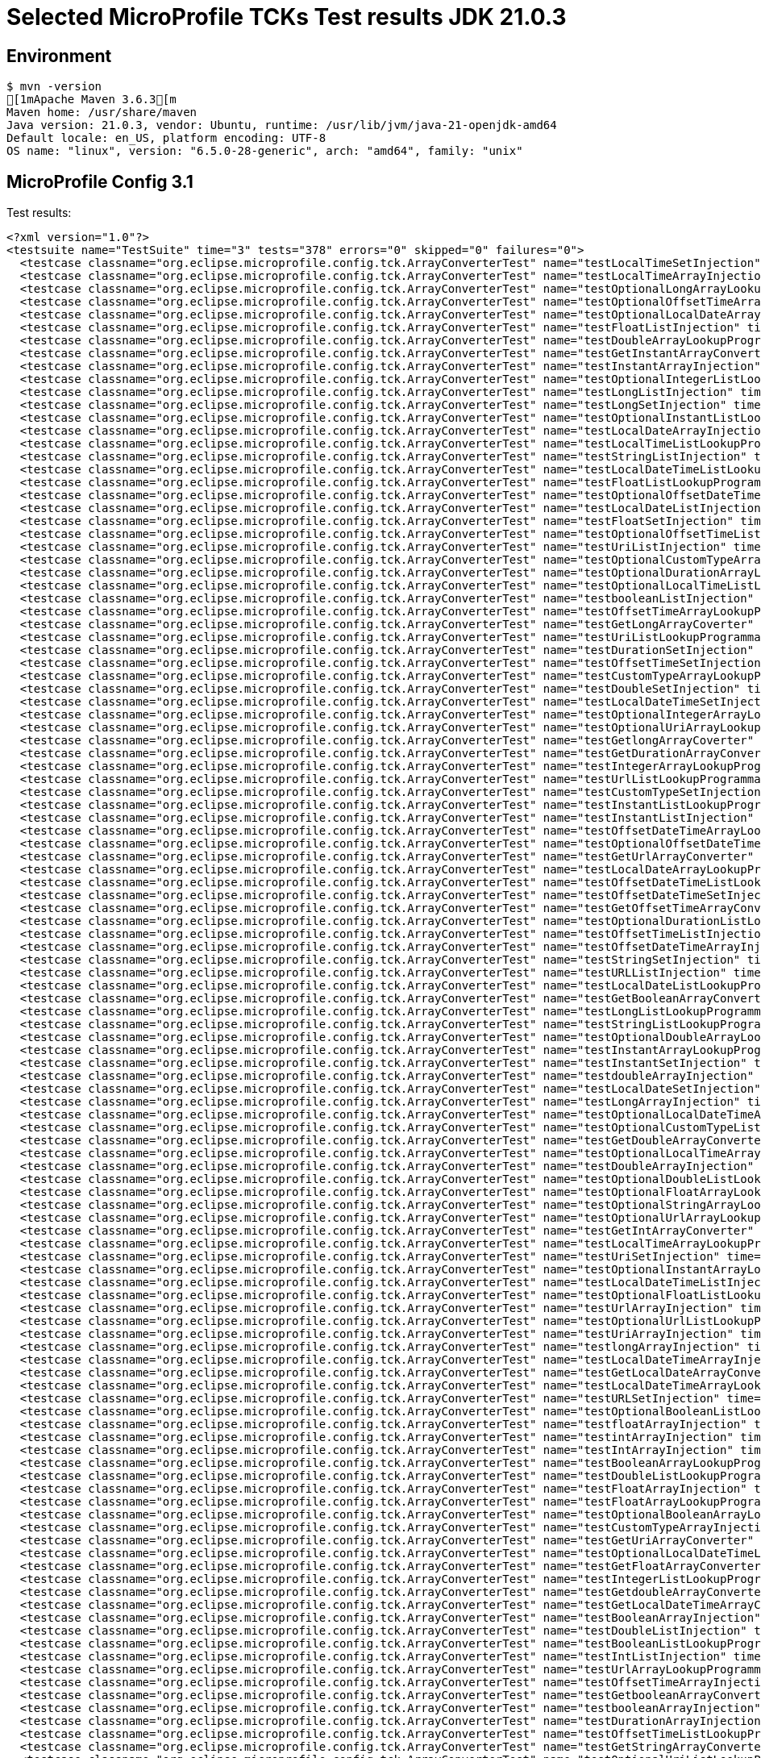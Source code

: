 = Selected MicroProfile TCKs Test results JDK 21.0.3

== Environment

[source,bash]
----
$ mvn -version
[1mApache Maven 3.6.3[m
Maven home: /usr/share/maven
Java version: 21.0.3, vendor: Ubuntu, runtime: /usr/lib/jvm/java-21-openjdk-amd64
Default locale: en_US, platform encoding: UTF-8
OS name: "linux", version: "6.5.0-28-generic", arch: "amd64", family: "unix"
----

== MicroProfile Config 3.1

Test results:

[source,xml]
----
<?xml version="1.0"?>
<testsuite name="TestSuite" time="3" tests="378" errors="0" skipped="0" failures="0">
  <testcase classname="org.eclipse.microprofile.config.tck.ArrayConverterTest" name="testLocalTimeSetInjection" time="0.017"/>
  <testcase classname="org.eclipse.microprofile.config.tck.ArrayConverterTest" name="testLocalTimeArrayInjection" time="0.014"/>
  <testcase classname="org.eclipse.microprofile.config.tck.ArrayConverterTest" name="testOptionalLongArrayLookupProgrammatically" time="0.018"/>
  <testcase classname="org.eclipse.microprofile.config.tck.ArrayConverterTest" name="testOptionalOffsetTimeArrayLookupProgrammatically" time="0.011"/>
  <testcase classname="org.eclipse.microprofile.config.tck.ArrayConverterTest" name="testOptionalLocalDateArrayLookupProgrammatically" time="0.012"/>
  <testcase classname="org.eclipse.microprofile.config.tck.ArrayConverterTest" name="testFloatListInjection" time="0.013"/>
  <testcase classname="org.eclipse.microprofile.config.tck.ArrayConverterTest" name="testDoubleArrayLookupProgrammatically" time="0.024"/>
  <testcase classname="org.eclipse.microprofile.config.tck.ArrayConverterTest" name="testGetInstantArrayConverter" time="0.014"/>
  <testcase classname="org.eclipse.microprofile.config.tck.ArrayConverterTest" name="testInstantArrayInjection" time="0.014"/>
  <testcase classname="org.eclipse.microprofile.config.tck.ArrayConverterTest" name="testOptionalIntegerListLookupProgrammatically" time="0.014"/>
  <testcase classname="org.eclipse.microprofile.config.tck.ArrayConverterTest" name="testLongListInjection" time="0.011"/>
  <testcase classname="org.eclipse.microprofile.config.tck.ArrayConverterTest" name="testLongSetInjection" time="0.011"/>
  <testcase classname="org.eclipse.microprofile.config.tck.ArrayConverterTest" name="testOptionalInstantListLookupProgrammatically" time="0.010"/>
  <testcase classname="org.eclipse.microprofile.config.tck.ArrayConverterTest" name="testLocalDateArrayInjection" time="0.013"/>
  <testcase classname="org.eclipse.microprofile.config.tck.ArrayConverterTest" name="testLocalTimeListLookupProgrammatically" time="0.010"/>
  <testcase classname="org.eclipse.microprofile.config.tck.ArrayConverterTest" name="testStringListInjection" time="0.009"/>
  <testcase classname="org.eclipse.microprofile.config.tck.ArrayConverterTest" name="testLocalDateTimeListLookupProgrammatically" time="0.013"/>
  <testcase classname="org.eclipse.microprofile.config.tck.ArrayConverterTest" name="testFloatListLookupProgrammatically" time="0.018"/>
  <testcase classname="org.eclipse.microprofile.config.tck.ArrayConverterTest" name="testOptionalOffsetDateTimeListLookupProgrammatically" time="0.010"/>
  <testcase classname="org.eclipse.microprofile.config.tck.ArrayConverterTest" name="testLocalDateListInjection" time="0.020"/>
  <testcase classname="org.eclipse.microprofile.config.tck.ArrayConverterTest" name="testFloatSetInjection" time="0.015"/>
  <testcase classname="org.eclipse.microprofile.config.tck.ArrayConverterTest" name="testOptionalOffsetTimeListLookupProgrammatically" time="0.008"/>
  <testcase classname="org.eclipse.microprofile.config.tck.ArrayConverterTest" name="testUriListInjection" time="0.013"/>
  <testcase classname="org.eclipse.microprofile.config.tck.ArrayConverterTest" name="testOptionalCustomTypeArrayLookupProgrammatically" time="0.011"/>
  <testcase classname="org.eclipse.microprofile.config.tck.ArrayConverterTest" name="testOptionalDurationArrayLookupProgrammatically" time="0.010"/>
  <testcase classname="org.eclipse.microprofile.config.tck.ArrayConverterTest" name="testOptionalLocalTimeListLookupProgrammatically" time="0.012"/>
  <testcase classname="org.eclipse.microprofile.config.tck.ArrayConverterTest" name="testbooleanListInjection" time="0.009"/>
  <testcase classname="org.eclipse.microprofile.config.tck.ArrayConverterTest" name="testOffsetTimeArrayLookupProgrammatically" time="0.013"/>
  <testcase classname="org.eclipse.microprofile.config.tck.ArrayConverterTest" name="testGetLongArrayCoverter" time="0.013"/>
  <testcase classname="org.eclipse.microprofile.config.tck.ArrayConverterTest" name="testUriListLookupProgrammatically" time="0.010"/>
  <testcase classname="org.eclipse.microprofile.config.tck.ArrayConverterTest" name="testDurationSetInjection" time="0.027"/>
  <testcase classname="org.eclipse.microprofile.config.tck.ArrayConverterTest" name="testOffsetTimeSetInjection" time="0.010"/>
  <testcase classname="org.eclipse.microprofile.config.tck.ArrayConverterTest" name="testCustomTypeArrayLookupProgrammatically" time="0.021"/>
  <testcase classname="org.eclipse.microprofile.config.tck.ArrayConverterTest" name="testDoubleSetInjection" time="0.021"/>
  <testcase classname="org.eclipse.microprofile.config.tck.ArrayConverterTest" name="testLocalDateTimeSetInjection" time="0.014"/>
  <testcase classname="org.eclipse.microprofile.config.tck.ArrayConverterTest" name="testOptionalIntegerArrayLookupProgrammatically" time="0.010"/>
  <testcase classname="org.eclipse.microprofile.config.tck.ArrayConverterTest" name="testOptionalUriArrayLookupProgrammatically" time="0.010"/>
  <testcase classname="org.eclipse.microprofile.config.tck.ArrayConverterTest" name="testGetlongArrayCoverter" time="0.022"/>
  <testcase classname="org.eclipse.microprofile.config.tck.ArrayConverterTest" name="testGetDurationArrayConverter" time="0.015"/>
  <testcase classname="org.eclipse.microprofile.config.tck.ArrayConverterTest" name="testIntegerArrayLookupProgrammatically" time="0.013"/>
  <testcase classname="org.eclipse.microprofile.config.tck.ArrayConverterTest" name="testUrlListLookupProgrammatically" time="0.015"/>
  <testcase classname="org.eclipse.microprofile.config.tck.ArrayConverterTest" name="testCustomTypeSetInjection" time="0.030"/>
  <testcase classname="org.eclipse.microprofile.config.tck.ArrayConverterTest" name="testInstantListLookupProgrammatically" time="0.012"/>
  <testcase classname="org.eclipse.microprofile.config.tck.ArrayConverterTest" name="testInstantListInjection" time="0.016"/>
  <testcase classname="org.eclipse.microprofile.config.tck.ArrayConverterTest" name="testOffsetDateTimeArrayLookupProgrammatically" time="0.011"/>
  <testcase classname="org.eclipse.microprofile.config.tck.ArrayConverterTest" name="testOptionalOffsetDateTimeArrayLookupProgrammatically" time="0.015"/>
  <testcase classname="org.eclipse.microprofile.config.tck.ArrayConverterTest" name="testGetUrlArrayConverter" time="0.016"/>
  <testcase classname="org.eclipse.microprofile.config.tck.ArrayConverterTest" name="testLocalDateArrayLookupProgrammatically" time="0.018"/>
  <testcase classname="org.eclipse.microprofile.config.tck.ArrayConverterTest" name="testOffsetDateTimeListLookupProgrammatically" time="0.009"/>
  <testcase classname="org.eclipse.microprofile.config.tck.ArrayConverterTest" name="testOffsetDateTimeSetInjection" time="0.009"/>
  <testcase classname="org.eclipse.microprofile.config.tck.ArrayConverterTest" name="testGetOffsetTimeArrayConverter" time="0.012"/>
  <testcase classname="org.eclipse.microprofile.config.tck.ArrayConverterTest" name="testOptionalDurationListLookupProgrammatically" time="0.010"/>
  <testcase classname="org.eclipse.microprofile.config.tck.ArrayConverterTest" name="testOffsetTimeListInjection" time="0.011"/>
  <testcase classname="org.eclipse.microprofile.config.tck.ArrayConverterTest" name="testOffsetDateTimeArrayInjection" time="0.011"/>
  <testcase classname="org.eclipse.microprofile.config.tck.ArrayConverterTest" name="testStringSetInjection" time="0.016"/>
  <testcase classname="org.eclipse.microprofile.config.tck.ArrayConverterTest" name="testURLListInjection" time="0.012"/>
  <testcase classname="org.eclipse.microprofile.config.tck.ArrayConverterTest" name="testLocalDateListLookupProgrammatically" time="0.021"/>
  <testcase classname="org.eclipse.microprofile.config.tck.ArrayConverterTest" name="testGetBooleanArrayConverter" time="0.020"/>
  <testcase classname="org.eclipse.microprofile.config.tck.ArrayConverterTest" name="testLongListLookupProgrammatically" time="0.012"/>
  <testcase classname="org.eclipse.microprofile.config.tck.ArrayConverterTest" name="testStringListLookupProgrammatically" time="0.014"/>
  <testcase classname="org.eclipse.microprofile.config.tck.ArrayConverterTest" name="testOptionalDoubleArrayLookupProgrammatically" time="0.010"/>
  <testcase classname="org.eclipse.microprofile.config.tck.ArrayConverterTest" name="testInstantArrayLookupProgrammatically" time="0.016"/>
  <testcase classname="org.eclipse.microprofile.config.tck.ArrayConverterTest" name="testInstantSetInjection" time="0.013"/>
  <testcase classname="org.eclipse.microprofile.config.tck.ArrayConverterTest" name="testdoubleArrayInjection" time="0.011"/>
  <testcase classname="org.eclipse.microprofile.config.tck.ArrayConverterTest" name="testLocalDateSetInjection" time="0.014"/>
  <testcase classname="org.eclipse.microprofile.config.tck.ArrayConverterTest" name="testLongArrayInjection" time="0.025"/>
  <testcase classname="org.eclipse.microprofile.config.tck.ArrayConverterTest" name="testOptionalLocalDateTimeArrayLookupProgrammatically" time="0.012"/>
  <testcase classname="org.eclipse.microprofile.config.tck.ArrayConverterTest" name="testOptionalCustomTypeListLookupProgrammatically" time="0.014"/>
  <testcase classname="org.eclipse.microprofile.config.tck.ArrayConverterTest" name="testGetDoubleArrayConverter" time="0.017"/>
  <testcase classname="org.eclipse.microprofile.config.tck.ArrayConverterTest" name="testOptionalLocalTimeArrayLookupProgrammatically" time="0.014"/>
  <testcase classname="org.eclipse.microprofile.config.tck.ArrayConverterTest" name="testDoubleArrayInjection" time="0.022"/>
  <testcase classname="org.eclipse.microprofile.config.tck.ArrayConverterTest" name="testOptionalDoubleListLookupProgrammatically" time="0.009"/>
  <testcase classname="org.eclipse.microprofile.config.tck.ArrayConverterTest" name="testOptionalFloatArrayLookupProgrammatically" time="0.009"/>
  <testcase classname="org.eclipse.microprofile.config.tck.ArrayConverterTest" name="testOptionalStringArrayLookupProgrammatically" time="0.009"/>
  <testcase classname="org.eclipse.microprofile.config.tck.ArrayConverterTest" name="testOptionalUrlArrayLookupProgrammatically" time="0.011"/>
  <testcase classname="org.eclipse.microprofile.config.tck.ArrayConverterTest" name="testGetIntArrayConverter" time="0.024"/>
  <testcase classname="org.eclipse.microprofile.config.tck.ArrayConverterTest" name="testLocalTimeArrayLookupProgrammatically" time="0.012"/>
  <testcase classname="org.eclipse.microprofile.config.tck.ArrayConverterTest" name="testUriSetInjection" time="0.025"/>
  <testcase classname="org.eclipse.microprofile.config.tck.ArrayConverterTest" name="testOptionalInstantArrayLookupProgrammatically" time="0.010"/>
  <testcase classname="org.eclipse.microprofile.config.tck.ArrayConverterTest" name="testLocalDateTimeListInjection" time="0.013"/>
  <testcase classname="org.eclipse.microprofile.config.tck.ArrayConverterTest" name="testOptionalFloatListLookupProgrammatically" time="0.010"/>
  <testcase classname="org.eclipse.microprofile.config.tck.ArrayConverterTest" name="testUrlArrayInjection" time="0.014"/>
  <testcase classname="org.eclipse.microprofile.config.tck.ArrayConverterTest" name="testOptionalUrlListLookupProgrammatically" time="0.012"/>
  <testcase classname="org.eclipse.microprofile.config.tck.ArrayConverterTest" name="testUriArrayInjection" time="0.011"/>
  <testcase classname="org.eclipse.microprofile.config.tck.ArrayConverterTest" name="testlongArrayInjection" time="0.012"/>
  <testcase classname="org.eclipse.microprofile.config.tck.ArrayConverterTest" name="testLocalDateTimeArrayInjection" time="0.019"/>
  <testcase classname="org.eclipse.microprofile.config.tck.ArrayConverterTest" name="testGetLocalDateArrayConverter" time="0.020"/>
  <testcase classname="org.eclipse.microprofile.config.tck.ArrayConverterTest" name="testLocalDateTimeArrayLookupProgrammatically" time="0.015"/>
  <testcase classname="org.eclipse.microprofile.config.tck.ArrayConverterTest" name="testURLSetInjection" time="0.011"/>
  <testcase classname="org.eclipse.microprofile.config.tck.ArrayConverterTest" name="testOptionalBooleanListLookupProgrammatically" time="0.016"/>
  <testcase classname="org.eclipse.microprofile.config.tck.ArrayConverterTest" name="testfloatArrayInjection" time="0.009"/>
  <testcase classname="org.eclipse.microprofile.config.tck.ArrayConverterTest" name="testintArrayInjection" time="0.015"/>
  <testcase classname="org.eclipse.microprofile.config.tck.ArrayConverterTest" name="testIntArrayInjection" time="0.018"/>
  <testcase classname="org.eclipse.microprofile.config.tck.ArrayConverterTest" name="testBooleanArrayLookupProgrammatically" time="0.030"/>
  <testcase classname="org.eclipse.microprofile.config.tck.ArrayConverterTest" name="testDoubleListLookupProgrammatically" time="0.016"/>
  <testcase classname="org.eclipse.microprofile.config.tck.ArrayConverterTest" name="testFloatArrayInjection" time="0.017"/>
  <testcase classname="org.eclipse.microprofile.config.tck.ArrayConverterTest" name="testFloatArrayLookupProgrammatically" time="0.015"/>
  <testcase classname="org.eclipse.microprofile.config.tck.ArrayConverterTest" name="testOptionalBooleanArrayLookupProgrammatically" time="0.010"/>
  <testcase classname="org.eclipse.microprofile.config.tck.ArrayConverterTest" name="testCustomTypeArrayInjection" time="0.022"/>
  <testcase classname="org.eclipse.microprofile.config.tck.ArrayConverterTest" name="testGetUriArrayConverter" time="0.016"/>
  <testcase classname="org.eclipse.microprofile.config.tck.ArrayConverterTest" name="testOptionalLocalDateTimeListLookupProgrammatically" time="0.012"/>
  <testcase classname="org.eclipse.microprofile.config.tck.ArrayConverterTest" name="testGetFloatArrayConverter" time="0.015"/>
  <testcase classname="org.eclipse.microprofile.config.tck.ArrayConverterTest" name="testIntegerListLookupProgrammatically" time="0.014"/>
  <testcase classname="org.eclipse.microprofile.config.tck.ArrayConverterTest" name="testGetdoubleArrayConverter" time="0.013"/>
  <testcase classname="org.eclipse.microprofile.config.tck.ArrayConverterTest" name="testGetLocalDateTimeArrayConverter" time="0.020"/>
  <testcase classname="org.eclipse.microprofile.config.tck.ArrayConverterTest" name="testBooleanArrayInjection" time="0.097"/>
  <testcase classname="org.eclipse.microprofile.config.tck.ArrayConverterTest" name="testDoubleListInjection" time="0.015"/>
  <testcase classname="org.eclipse.microprofile.config.tck.ArrayConverterTest" name="testBooleanListLookupProgrammatically" time="0.026"/>
  <testcase classname="org.eclipse.microprofile.config.tck.ArrayConverterTest" name="testIntListInjection" time="0.013"/>
  <testcase classname="org.eclipse.microprofile.config.tck.ArrayConverterTest" name="testUrlArrayLookupProgrammatically" time="0.010"/>
  <testcase classname="org.eclipse.microprofile.config.tck.ArrayConverterTest" name="testOffsetTimeArrayInjection" time="0.010"/>
  <testcase classname="org.eclipse.microprofile.config.tck.ArrayConverterTest" name="testGetbooleanArrayConverter" time="0.014"/>
  <testcase classname="org.eclipse.microprofile.config.tck.ArrayConverterTest" name="testbooleanArrayInjection" time="0.012"/>
  <testcase classname="org.eclipse.microprofile.config.tck.ArrayConverterTest" name="testDurationArrayInjection" time="0.021"/>
  <testcase classname="org.eclipse.microprofile.config.tck.ArrayConverterTest" name="testOffsetTimeListLookupProgrammatically" time="0.011"/>
  <testcase classname="org.eclipse.microprofile.config.tck.ArrayConverterTest" name="testGetStringArrayConverter" time="0.014"/>
  <testcase classname="org.eclipse.microprofile.config.tck.ArrayConverterTest" name="testOptionalUriListLookupProgrammatically" time="0.012"/>
  <testcase classname="org.eclipse.microprofile.config.tck.ArrayConverterTest" name="testStringArrayLookupProgrammatically" time="0.010"/>
  <testcase classname="org.eclipse.microprofile.config.tck.ArrayConverterTest" name="testGetIntegerArrayConverter" time="0.025"/>
  <testcase classname="org.eclipse.microprofile.config.tck.ArrayConverterTest" name="testGetfloatArrayConverter" time="0.025"/>
  <testcase classname="org.eclipse.microprofile.config.tck.ArrayConverterTest" name="testLongArrayLookupProgrammatically" time="0.012"/>
  <testcase classname="org.eclipse.microprofile.config.tck.ArrayConverterTest" name="testDurationListInjection" time="0.014"/>
  <testcase classname="org.eclipse.microprofile.config.tck.ArrayConverterTest" name="testOptionalLocalDateListLookupProgrammatically" time="0.013"/>
  <testcase classname="org.eclipse.microprofile.config.tck.ArrayConverterTest" name="testCustomTypeListInjection" time="0.021"/>
  <testcase classname="org.eclipse.microprofile.config.tck.ArrayConverterTest" name="testbooleanSetInjection" time="0.011"/>
  <testcase classname="org.eclipse.microprofile.config.tck.ArrayConverterTest" name="testOptionalStringListLookupProgrammatically" time="0.008"/>
  <testcase classname="org.eclipse.microprofile.config.tck.ArrayConverterTest" name="testDurationListLookupProgrammatically" time="0.018"/>
  <testcase classname="org.eclipse.microprofile.config.tck.ArrayConverterTest" name="testOptionalLongListLookupProgrammatically" time="0.014"/>
  <testcase classname="org.eclipse.microprofile.config.tck.ArrayConverterTest" name="testOffsetDateTimeListInjection" time="0.011"/>
  <testcase classname="org.eclipse.microprofile.config.tck.ArrayConverterTest" name="testGetLocalTimeArrayConverter" time="0.020"/>
  <testcase classname="org.eclipse.microprofile.config.tck.ArrayConverterTest" name="testLocalTimeListInjection" time="0.009"/>
  <testcase classname="org.eclipse.microprofile.config.tck.ArrayConverterTest" name="testStringArrayInjection" time="0.010"/>
  <testcase classname="org.eclipse.microprofile.config.tck.ArrayConverterTest" name="testCustomTypeListLookupProgrammatically" time="0.024"/>
  <testcase classname="org.eclipse.microprofile.config.tck.ArrayConverterTest" name="testUriArrayLookupProgrammatically" time="0.009"/>
  <testcase classname="org.eclipse.microprofile.config.tck.ArrayConverterTest" name="testDurationArrayLookupProgrammatically" time="0.014"/>
  <testcase classname="org.eclipse.microprofile.config.tck.ArrayConverterTest" name="testGetOffsetDateTimeArrayConverter" time="0.014"/>
  <testcase classname="org.eclipse.microprofile.config.tck.ArrayConverterTest" name="testIntSetInjection" time="0.017"/>
  <testcase classname="org.eclipse.microprofile.config.tck.ArrayConverterTest" name="testGetCustomTypeArrayConverter" time="0.019"/>
  <testcase classname="org.eclipse.microprofile.config.tck.AutoDiscoveredConfigSourceTest" name="testAutoDiscoveredConverterManuallyAdded" time="0.008"/>
  <testcase classname="org.eclipse.microprofile.config.tck.AutoDiscoveredConfigSourceTest" name="testAutoDiscoveredConfigureSources" time="0.056"/>
  <testcase classname="org.eclipse.microprofile.config.tck.AutoDiscoveredConfigSourceTest" name="testAutoDiscoveredConverterNotAddedAutomatically" time="0.014"/>
  <testcase classname="org.eclipse.microprofile.config.tck.broken.ConfigPropertiesMissingPropertyInjectionTest" name="test" time="0.002"/>
  <testcase classname="org.eclipse.microprofile.config.tck.broken.MissingConverterOnInstanceInjectionTest" name="test" time="0.001"/>
  <testcase classname="org.eclipse.microprofile.config.tck.broken.MissingValueOnInstanceInjectionTest" name="test" time="0.001"/>
  <testcase classname="org.eclipse.microprofile.config.tck.broken.MissingValueOnObserverMethodInjectionTest" name="test" time="0.001"/>
  <testcase classname="org.eclipse.microprofile.config.tck.broken.WrongConverterOnInstanceInjectionTest" name="test" time="0.001"/>
  <testcase classname="org.eclipse.microprofile.config.tck.CdiOptionalInjectionTest" name="testOptionalInjection" time="0.053"/>
  <testcase classname="org.eclipse.microprofile.config.tck.CdiOptionalInjectionTest" name="testOptionalInjectionWithNoDefaultValueOrElseIsReturned" time="0.009"/>
  <testcase classname="org.eclipse.microprofile.config.tck.CDIPlainInjectionTest" name="canInjectDynamicValuesViaCdiProvider" time="0.011"/>
  <testcase classname="org.eclipse.microprofile.config.tck.CDIPlainInjectionTest" name="canInjectSimpleValuesWhenDefined" time="0.013"/>
  <testcase classname="org.eclipse.microprofile.config.tck.CDIPlainInjectionTest" name="injectedValuesAreEqualToProgrammaticValues" time="0.008"/>
  <testcase classname="org.eclipse.microprofile.config.tck.CDIPlainInjectionTest" name="canInjectDefaultPropertyPath" time="0.057"/>
  <testcase classname="org.eclipse.microprofile.config.tck.CDIPropertyExpressionsTest" name="expressionNoDefault" time="0.007"/>
  <testcase classname="org.eclipse.microprofile.config.tck.CDIPropertyExpressionsTest" name="expression" time="0.009"/>
  <testcase classname="org.eclipse.microprofile.config.tck.CDIPropertyExpressionsTest" name="badExpansion" time="0.057"/>
  <testcase classname="org.eclipse.microprofile.config.tck.CDIPropertyNameMatchingTest" name="testPropertyFromEnvironmentVariables" time="0.055"/>
  <testcase classname="org.eclipse.microprofile.config.tck.ClassConverterTest" name="testClassConverterWithLookup" time="0.055"/>
  <testcase classname="org.eclipse.microprofile.config.tck.ClassConverterTest" name="testConverterForClassLoadedInBean" time="0.007"/>
  <testcase classname="org.eclipse.microprofile.config.tck.ClassConverterTest" name="testGetClassConverter" time="0.007"/>
  <testcase classname="org.eclipse.microprofile.config.tck.ConfigPropertiesTest" name="testConfigPropertiesWithPrefix" time="0.007"/>
  <testcase classname="org.eclipse.microprofile.config.tck.ConfigPropertiesTest" name="testConfigPropertiesPlainInjection" time="0.007"/>
  <testcase classname="org.eclipse.microprofile.config.tck.ConfigPropertiesTest" name="testConfigPropertiesNoPrefixOnBeanThenSupplyPrefix" time="0.011"/>
  <testcase classname="org.eclipse.microprofile.config.tck.ConfigPropertiesTest" name="testConfigPropertiesWithoutPrefix" time="0.006"/>
  <testcase classname="org.eclipse.microprofile.config.tck.ConfigPropertiesTest" name="testConfigPropertiesDefaultOnBean" time="0.063"/>
  <testcase classname="org.eclipse.microprofile.config.tck.ConfigPropertiesTest" name="testNoConfigPropertiesAnnotationInjection" time="0.005"/>
  <testcase classname="org.eclipse.microprofile.config.tck.ConfigPropertiesTest" name="testConfigPropertiesNoPrefixOnBean" time="0.009"/>
  <testcase classname="org.eclipse.microprofile.config.tck.ConfigProviderTest" name="testGetConfigSources" time="0.010"/>
  <testcase classname="org.eclipse.microprofile.config.tck.ConfigProviderTest" name="testEnvironmentConfigSource" time="0.014"/>
  <testcase classname="org.eclipse.microprofile.config.tck.ConfigProviderTest" name="testNonExistingConfigKeyGet" time="0.008"/>
  <testcase classname="org.eclipse.microprofile.config.tck.ConfigProviderTest" name="testNonExistingConfigKey" time="0.008"/>
  <testcase classname="org.eclipse.microprofile.config.tck.ConfigProviderTest" name="testDynamicValueInPropertyConfigSource" time="0.065"/>
  <testcase classname="org.eclipse.microprofile.config.tck.ConfigProviderTest" name="testGetPropertyNames" time="0.010"/>
  <testcase classname="org.eclipse.microprofile.config.tck.ConfigProviderTest" name="testInjectedConfigSerializable" time="0.011"/>
  <testcase classname="org.eclipse.microprofile.config.tck.ConfigProviderTest" name="testPropertyConfigSource" time="0.010"/>
  <testcase classname="org.eclipse.microprofile.config.tck.ConfigProviderTest" name="testJavaConfigPropertyFilesConfigSource" time="0.009"/>
  <testcase classname="org.eclipse.microprofile.config.tck.configsources.DefaultConfigSourceOrdinalTest" name="testOrdinalForEnv" time="0.117"/>
  <testcase classname="org.eclipse.microprofile.config.tck.configsources.DefaultConfigSourceOrdinalTest" name="testOrdinalForSystemProps" time="0.017"/>
  <testcase classname="org.eclipse.microprofile.config.tck.ConfigValueTest" name="configValueInjection" time="0.009"/>
  <testcase classname="org.eclipse.microprofile.config.tck.ConfigValueTest" name="configValue" time="0.053"/>
  <testcase classname="org.eclipse.microprofile.config.tck.ConfigValueTest" name="configValueEmpty" time="0.008"/>
  <testcase classname="org.eclipse.microprofile.config.tck.converters.convertToNull.ConvertedNullValueBrokenInjectionTest" name="test" time="0.006"/>
  <testcase classname="org.eclipse.microprofile.config.tck.converters.convertToNull.ConvertedNullValueTest" name="testGetValue" time="0.013"/>
  <testcase classname="org.eclipse.microprofile.config.tck.converters.convertToNull.ConvertedNullValueTest" name="testGetOptionalValue" time="0.011"/>
  <testcase classname="org.eclipse.microprofile.config.tck.converters.convertToNull.ConvertedNullValueTest" name="testDefaultValueNotUsed" time="0.081"/>
  <testcase classname="org.eclipse.microprofile.config.tck.converters.NullConvertersTest" name="nulls" time="0.098"/>
  <testcase classname="org.eclipse.microprofile.config.tck.ConverterTest" name="testGetFloatConverter_Broken" time="0.009"/>
  <testcase classname="org.eclipse.microprofile.config.tck.ConverterTest" name="testGetLongConverter_Broken" time="0.017"/>
  <testcase classname="org.eclipse.microprofile.config.tck.ConverterTest" name="testCustomConverter" time="0.010"/>
  <testcase classname="org.eclipse.microprofile.config.tck.ConverterTest" name="testByte" time="0.019"/>
  <testcase classname="org.eclipse.microprofile.config.tck.ConverterTest" name="testLocalDate" time="0.012"/>
  <testcase classname="org.eclipse.microprofile.config.tck.ConverterTest" name="testShort_Broken" time="0.009"/>
  <testcase classname="org.eclipse.microprofile.config.tck.ConverterTest" name="testDuration" time="0.009"/>
  <testcase classname="org.eclipse.microprofile.config.tck.ConverterTest" name="testBoolean" time="0.073"/>
  <testcase classname="org.eclipse.microprofile.config.tck.ConverterTest" name="testGetlongConverter" time="0.008"/>
  <testcase classname="org.eclipse.microprofile.config.tck.ConverterTest" name="testGetOffsetTimeConverter_Broken" time="0.010"/>
  <testcase classname="org.eclipse.microprofile.config.tck.ConverterTest" name="testDonaldConversionWithLambdaConverter" time="0.013"/>
  <testcase classname="org.eclipse.microprofile.config.tck.ConverterTest" name="testGetCharConverter" time="0.008"/>
  <testcase classname="org.eclipse.microprofile.config.tck.ConverterTest" name="testGetDonaldConverterWithMultipleLambdaConverters" time="0.030"/>
  <testcase classname="org.eclipse.microprofile.config.tck.ConverterTest" name="testInstant_Broken" time="0.009"/>
  <testcase classname="org.eclipse.microprofile.config.tck.ConverterTest" name="testLong_Broken" time="0.008"/>
  <testcase classname="org.eclipse.microprofile.config.tck.ConverterTest" name="testGetDurationCoverter" time="0.012"/>
  <testcase classname="org.eclipse.microprofile.config.tck.ConverterTest" name="testGetLongConverter" time="0.009"/>
  <testcase classname="org.eclipse.microprofile.config.tck.ConverterTest" name="testGetInstantConverter" time="0.009"/>
  <testcase classname="org.eclipse.microprofile.config.tck.ConverterTest" name="testGetcharConverter" time="0.008"/>
  <testcase classname="org.eclipse.microprofile.config.tck.ConverterTest" name="testGetLocalDateConverter" time="0.011"/>
  <testcase classname="org.eclipse.microprofile.config.tck.ConverterTest" name="testURIConverter" time="0.007"/>
  <testcase classname="org.eclipse.microprofile.config.tck.ConverterTest" name="testOffsetDateTime_Broken" time="0.010"/>
  <testcase classname="org.eclipse.microprofile.config.tck.ConverterTest" name="testGetDurationConverter_Broken" time="0.009"/>
  <testcase classname="org.eclipse.microprofile.config.tck.ConverterTest" name="testInteger_Broken" time="0.008"/>
  <testcase classname="org.eclipse.microprofile.config.tck.ConverterTest" name="testOffsetTime" time="0.008"/>
  <testcase classname="org.eclipse.microprofile.config.tck.ConverterTest" name="testOffsetDateTime" time="0.009"/>
  <testcase classname="org.eclipse.microprofile.config.tck.ConverterTest" name="testURLConverter" time="0.008"/>
  <testcase classname="org.eclipse.microprofile.config.tck.ConverterTest" name="testDonaldNotConvertedByDefault" time="0.012"/>
  <testcase classname="org.eclipse.microprofile.config.tck.ConverterTest" name="testLocalDateTime_Broken" time="0.016"/>
  <testcase classname="org.eclipse.microprofile.config.tck.ConverterTest" name="testOffsetTime_Broken" time="0.010"/>
  <testcase classname="org.eclipse.microprofile.config.tck.ConverterTest" name="testDonaldConversionWithMultipleLambdaConverters" time="0.017"/>
  <testcase classname="org.eclipse.microprofile.config.tck.ConverterTest" name="testdouble" time="0.006"/>
  <testcase classname="org.eclipse.microprofile.config.tck.ConverterTest" name="testGetIntegerConverter_Broken" time="0.010"/>
  <testcase classname="org.eclipse.microprofile.config.tck.ConverterTest" name="testGetFloatConverter" time="0.009"/>
  <testcase classname="org.eclipse.microprofile.config.tck.ConverterTest" name="testGetbyteConverter" time="0.008"/>
  <testcase classname="org.eclipse.microprofile.config.tck.ConverterTest" name="testChar" time="0.016"/>
  <testcase classname="org.eclipse.microprofile.config.tck.ConverterTest" name="testInt" time="0.009"/>
  <testcase classname="org.eclipse.microprofile.config.tck.ConverterTest" name="testGetOffsetDateTimeConverter" time="0.013"/>
  <testcase classname="org.eclipse.microprofile.config.tck.ConverterTest" name="testGetURIConverter" time="0.009"/>
  <testcase classname="org.eclipse.microprofile.config.tck.ConverterTest" name="testGetDuckConverterWithMultipleConverters" time="0.011"/>
  <testcase classname="org.eclipse.microprofile.config.tck.ConverterTest" name="testChar_Broken" time="0.013"/>
  <testcase classname="org.eclipse.microprofile.config.tck.ConverterTest" name="testLong" time="0.009"/>
  <testcase classname="org.eclipse.microprofile.config.tck.ConverterTest" name="testGetfloatConverter" time="0.013"/>
  <testcase classname="org.eclipse.microprofile.config.tck.ConverterTest" name="testURLConverterBroken" time="0.008"/>
  <testcase classname="org.eclipse.microprofile.config.tck.ConverterTest" name="testGetDonaldConverterWithLambdaConverter" time="0.013"/>
  <testcase classname="org.eclipse.microprofile.config.tck.ConverterTest" name="testGetDoubleConverter_Broken" time="0.009"/>
  <testcase classname="org.eclipse.microprofile.config.tck.ConverterTest" name="testGetByteConverter" time="0.009"/>
  <testcase classname="org.eclipse.microprofile.config.tck.ConverterTest" name="testInteger" time="0.008"/>
  <testcase classname="org.eclipse.microprofile.config.tck.ConverterTest" name="testGetCharConverter_Broken" time="0.009"/>
  <testcase classname="org.eclipse.microprofile.config.tck.ConverterTest" name="testShort" time="0.008"/>
  <testcase classname="org.eclipse.microprofile.config.tck.ConverterTest" name="testZoneOffset_Broken" time="0.009"/>
  <testcase classname="org.eclipse.microprofile.config.tck.ConverterTest" name="testGetLocalTimeConverter" time="0.010"/>
  <testcase classname="org.eclipse.microprofile.config.tck.ConverterTest" name="testDouble" time="0.014"/>
  <testcase classname="org.eclipse.microprofile.config.tck.ConverterTest" name="testLocalDateTime" time="0.009"/>
  <testcase classname="org.eclipse.microprofile.config.tck.ConverterTest" name="testGetURLConverter" time="0.009"/>
  <testcase classname="org.eclipse.microprofile.config.tck.ConverterTest" name="testGetIntConverter" time="0.008"/>
  <testcase classname="org.eclipse.microprofile.config.tck.ConverterTest" name="testDouble_Broken" time="0.015"/>
  <testcase classname="org.eclipse.microprofile.config.tck.ConverterTest" name="testConverterSerialization" time="0.011"/>
  <testcase classname="org.eclipse.microprofile.config.tck.ConverterTest" name="testGetLocalDateConverter_Broken" time="0.010"/>
  <testcase classname="org.eclipse.microprofile.config.tck.ConverterTest" name="testGetInstantConverter_Broken" time="0.010"/>
  <testcase classname="org.eclipse.microprofile.config.tck.ConverterTest" name="testGetOffsetDateTimeConverter_Broken" time="0.019"/>
  <testcase classname="org.eclipse.microprofile.config.tck.ConverterTest" name="testGetCustomConverter" time="0.013"/>
  <testcase classname="org.eclipse.microprofile.config.tck.ConverterTest" name="testGetLocalDateTimeConverter_Broken" time="0.010"/>
  <testcase classname="org.eclipse.microprofile.config.tck.ConverterTest" name="testByte_Broken" time="0.031"/>
  <testcase classname="org.eclipse.microprofile.config.tck.ConverterTest" name="testGetByteConverter_Broken" time="0.010"/>
  <testcase classname="org.eclipse.microprofile.config.tck.ConverterTest" name="testZoneOffset" time="0.007"/>
  <testcase classname="org.eclipse.microprofile.config.tck.ConverterTest" name="testbyte" time="0.006"/>
  <testcase classname="org.eclipse.microprofile.config.tck.ConverterTest" name="testLocalTime" time="0.007"/>
  <testcase classname="org.eclipse.microprofile.config.tck.ConverterTest" name="testGetZoneOffsetConverter" time="0.008"/>
  <testcase classname="org.eclipse.microprofile.config.tck.ConverterTest" name="testchar" time="0.007"/>
  <testcase classname="org.eclipse.microprofile.config.tck.ConverterTest" name="testGetIntegerConverter" time="0.009"/>
  <testcase classname="org.eclipse.microprofile.config.tck.ConverterTest" name="testshort" time="0.007"/>
  <testcase classname="org.eclipse.microprofile.config.tck.ConverterTest" name="testInstant" time="0.009"/>
  <testcase classname="org.eclipse.microprofile.config.tck.ConverterTest" name="testGetLocalTimeConverter_Broken" time="0.012"/>
  <testcase classname="org.eclipse.microprofile.config.tck.ConverterTest" name="testGetBooleanConverter" time="0.009"/>
  <testcase classname="org.eclipse.microprofile.config.tck.ConverterTest" name="testGetShortConverter_Broken" time="0.009"/>
  <testcase classname="org.eclipse.microprofile.config.tck.ConverterTest" name="testURIConverterBroken" time="0.015"/>
  <testcase classname="org.eclipse.microprofile.config.tck.ConverterTest" name="testGetDoubleConverter" time="0.010"/>
  <testcase classname="org.eclipse.microprofile.config.tck.ConverterTest" name="testNoDonaldConverterByDefault" time="0.011"/>
  <testcase classname="org.eclipse.microprofile.config.tck.ConverterTest" name="testGetConverterSerialization" time="0.008"/>
  <testcase classname="org.eclipse.microprofile.config.tck.ConverterTest" name="testGetOffsetTimeConverter" time="0.009"/>
  <testcase classname="org.eclipse.microprofile.config.tck.ConverterTest" name="testGetLocalDateTimeConverter" time="0.008"/>
  <testcase classname="org.eclipse.microprofile.config.tck.ConverterTest" name="testGetshortConverter" time="0.009"/>
  <testcase classname="org.eclipse.microprofile.config.tck.ConverterTest" name="testGetdoubleConverter" time="0.008"/>
  <testcase classname="org.eclipse.microprofile.config.tck.ConverterTest" name="testGetShortConverter" time="0.008"/>
  <testcase classname="org.eclipse.microprofile.config.tck.ConverterTest" name="testFloat" time="0.010"/>
  <testcase classname="org.eclipse.microprofile.config.tck.ConverterTest" name="testGetURLConverterBroken" time="0.011"/>
  <testcase classname="org.eclipse.microprofile.config.tck.ConverterTest" name="testfloat" time="0.007"/>
  <testcase classname="org.eclipse.microprofile.config.tck.ConverterTest" name="testGetZoneOffsetConverter_Broken" time="0.008"/>
  <testcase classname="org.eclipse.microprofile.config.tck.ConverterTest" name="testDuration_Broken" time="0.014"/>
  <testcase classname="org.eclipse.microprofile.config.tck.ConverterTest" name="testLocalTime_Broken" time="0.009"/>
  <testcase classname="org.eclipse.microprofile.config.tck.ConverterTest" name="testFloat_Broken" time="0.015"/>
  <testcase classname="org.eclipse.microprofile.config.tck.ConverterTest" name="testGetURIConverterBroken" time="0.014"/>
  <testcase classname="org.eclipse.microprofile.config.tck.ConverterTest" name="testLocalDate_Broken" time="0.010"/>
  <testcase classname="org.eclipse.microprofile.config.tck.ConverterTest" name="testDuckConversionWithMultipleConverters" time="0.015"/>
  <testcase classname="org.eclipse.microprofile.config.tck.ConverterTest" name="testlong" time="0.011"/>
  <testcase classname="org.eclipse.microprofile.config.tck.CustomConfigSourceTest" name="testConfigSourceProvider" time="0.053"/>
  <testcase classname="org.eclipse.microprofile.config.tck.CustomConverterTest" name="testGetDoubleConverter" time="0.005"/>
  <testcase classname="org.eclipse.microprofile.config.tck.CustomConverterTest" name="testLongPrimitive" time="0.005"/>
  <testcase classname="org.eclipse.microprofile.config.tck.CustomConverterTest" name="testLong" time="0.009"/>
  <testcase classname="org.eclipse.microprofile.config.tck.CustomConverterTest" name="testGetLongPrimitiveConverter" time="0.006"/>
  <testcase classname="org.eclipse.microprofile.config.tck.CustomConverterTest" name="testGetIntPrimitiveConverter" time="0.006"/>
  <testcase classname="org.eclipse.microprofile.config.tck.CustomConverterTest" name="testGetLongConverter" time="0.005"/>
  <testcase classname="org.eclipse.microprofile.config.tck.CustomConverterTest" name="testGetCharacterConverter" time="0.006"/>
  <testcase classname="org.eclipse.microprofile.config.tck.CustomConverterTest" name="testGetIntegerConverter" time="0.005"/>
  <testcase classname="org.eclipse.microprofile.config.tck.CustomConverterTest" name="testCharacter" time="0.008"/>
  <testcase classname="org.eclipse.microprofile.config.tck.CustomConverterTest" name="testGetCharPrimitiveConverter" time="0.006"/>
  <testcase classname="org.eclipse.microprofile.config.tck.CustomConverterTest" name="testCharPrimitive" time="0.009"/>
  <testcase classname="org.eclipse.microprofile.config.tck.CustomConverterTest" name="testBoolean" time="0.058"/>
  <testcase classname="org.eclipse.microprofile.config.tck.CustomConverterTest" name="testGetBooleanConverter" time="0.008"/>
  <testcase classname="org.eclipse.microprofile.config.tck.CustomConverterTest" name="testBooleanPrimitive" time="0.009"/>
  <testcase classname="org.eclipse.microprofile.config.tck.CustomConverterTest" name="testInteger" time="0.005"/>
  <testcase classname="org.eclipse.microprofile.config.tck.CustomConverterTest" name="testGetDoublePrimitiveConverter" time="0.006"/>
  <testcase classname="org.eclipse.microprofile.config.tck.CustomConverterTest" name="testDouble" time="0.008"/>
  <testcase classname="org.eclipse.microprofile.config.tck.CustomConverterTest" name="testDoublePrimitive" time="0.007"/>
  <testcase classname="org.eclipse.microprofile.config.tck.CustomConverterTest" name="testGetBooleanPrimitiveConverter" time="0.007"/>
  <testcase classname="org.eclipse.microprofile.config.tck.CustomConverterTest" name="testIntPrimitive" time="0.006"/>
  <testcase classname="org.eclipse.microprofile.config.tck.emptyvalue.EmptyValuesTestProgrammaticLookup" name="testCommaBarStringGetValue" time="0.006"/>
  <testcase classname="org.eclipse.microprofile.config.tck.emptyvalue.EmptyValuesTestProgrammaticLookup" name="testFooCommaStringGetValueArray" time="0.006"/>
  <testcase classname="org.eclipse.microprofile.config.tck.emptyvalue.EmptyValuesTestProgrammaticLookup" name="testBackslashCommaStringGetOptionalValue" time="0.064"/>
  <testcase classname="org.eclipse.microprofile.config.tck.emptyvalue.EmptyValuesTestProgrammaticLookup" name="testCommaStringGetOptionalValue" time="0.008"/>
  <testcase classname="org.eclipse.microprofile.config.tck.emptyvalue.EmptyValuesTestProgrammaticLookup" name="testEmptyStringGetValue" time="0.008"/>
  <testcase classname="org.eclipse.microprofile.config.tck.emptyvalue.EmptyValuesTestProgrammaticLookup" name="testDoubleCommaStringGetOptionalValues" time="0.009"/>
  <testcase classname="org.eclipse.microprofile.config.tck.emptyvalue.EmptyValuesTestProgrammaticLookup" name="testCommaBarStringGetValueArray" time="0.009"/>
  <testcase classname="org.eclipse.microprofile.config.tck.emptyvalue.EmptyValuesTestProgrammaticLookup" name="testBackslashCommaStringGetOptionalValueAsArrayOrList" time="0.017"/>
  <testcase classname="org.eclipse.microprofile.config.tck.emptyvalue.EmptyValuesTestProgrammaticLookup" name="testDoubleCommaStringGetValue" time="0.008"/>
  <testcase classname="org.eclipse.microprofile.config.tck.emptyvalue.EmptyValuesTestProgrammaticLookup" name="testSpaceStringGetValueArray" time="0.007"/>
  <testcase classname="org.eclipse.microprofile.config.tck.emptyvalue.EmptyValuesTestProgrammaticLookup" name="testSpaceStringGetOptionalValue" time="0.006"/>
  <testcase classname="org.eclipse.microprofile.config.tck.emptyvalue.EmptyValuesTestProgrammaticLookup" name="testDoubleCommaStringGetValueArray" time="0.011"/>
  <testcase classname="org.eclipse.microprofile.config.tck.emptyvalue.EmptyValuesTestProgrammaticLookup" name="testFooBarStringGetValue" time="0.008"/>
  <testcase classname="org.eclipse.microprofile.config.tck.emptyvalue.EmptyValuesTestProgrammaticLookup" name="testMissingStringGetValueArray" time="0.007"/>
  <testcase classname="org.eclipse.microprofile.config.tck.emptyvalue.EmptyValuesTestProgrammaticLookup" name="testCommaBarStringGetOptionalValues" time="0.008"/>
  <testcase classname="org.eclipse.microprofile.config.tck.emptyvalue.EmptyValuesTestProgrammaticLookup" name="testFooCommaStringGetOptionalValues" time="0.006"/>
  <testcase classname="org.eclipse.microprofile.config.tck.emptyvalue.EmptyValuesTestProgrammaticLookup" name="testMissingStringGetOptionalValue" time="0.006"/>
  <testcase classname="org.eclipse.microprofile.config.tck.emptyvalue.EmptyValuesTestProgrammaticLookup" name="testCommaStringGetValue" time="0.008"/>
  <testcase classname="org.eclipse.microprofile.config.tck.emptyvalue.EmptyValuesTestProgrammaticLookup" name="testFooBarStringGetValueArray" time="0.008"/>
  <testcase classname="org.eclipse.microprofile.config.tck.emptyvalue.EmptyValuesTestProgrammaticLookup" name="testEmptyStringGetOptionalValue" time="0.008"/>
  <testcase classname="org.eclipse.microprofile.config.tck.emptyvalue.EmptyValuesTestProgrammaticLookup" name="testCommaStringGetValueArray" time="0.019"/>
  <testcase classname="org.eclipse.microprofile.config.tck.emptyvalue.EmptyValuesTestProgrammaticLookup" name="testSpaceStringGetValue" time="0.006"/>
  <testcase classname="org.eclipse.microprofile.config.tck.emptyvalue.EmptyValuesTestProgrammaticLookup" name="testBackslashCommaStringGetValue" time="0.027"/>
  <testcase classname="org.eclipse.microprofile.config.tck.emptyvalue.EmptyValuesTestProgrammaticLookup" name="testEmptyStringGetValueArray" time="0.009"/>
  <testcase classname="org.eclipse.microprofile.config.tck.emptyvalue.EmptyValuesTestProgrammaticLookup" name="testMissingStringGetValue" time="0.012"/>
  <testcase classname="org.eclipse.microprofile.config.tck.emptyvalue.EmptyValuesTestProgrammaticLookup" name="testFooCommaStringGetValue" time="0.006"/>
  <testcase classname="org.eclipse.microprofile.config.tck.emptyvalue.EmptyValuesTestProgrammaticLookup" name="testBackslashCommaStringGetValueArray" time="0.008"/>
  <testcase classname="org.eclipse.microprofile.config.tck.emptyvalue.EmptyValuesTestProgrammaticLookup" name="testFooBarStringGetOptionalValues" time="0.008"/>
  <testcase classname="org.eclipse.microprofile.config.tck.emptyvalue.EmptyValuesTest" name="test" time="0.001"/>
  <testcase classname="org.eclipse.microprofile.config.tck.ImplicitConverterTest" name="testImplicitConverterStringOf" time="0.006"/>
  <testcase classname="org.eclipse.microprofile.config.tck.ImplicitConverterTest" name="testGetImplicitConverterStringCtConverter" time="0.007"/>
  <testcase classname="org.eclipse.microprofile.config.tck.ImplicitConverterTest" name="testGetImplicitConverterSquenceParseBeforeConstructorConverter" time="0.007"/>
  <testcase classname="org.eclipse.microprofile.config.tck.ImplicitConverterTest" name="testImplicitConverterStringValueOf" time="0.007"/>
  <testcase classname="org.eclipse.microprofile.config.tck.ImplicitConverterTest" name="testImplicitConverterStringCt" time="0.005"/>
  <testcase classname="org.eclipse.microprofile.config.tck.ImplicitConverterTest" name="testImplicitConverterEnumValueOf" time="0.006"/>
  <testcase classname="org.eclipse.microprofile.config.tck.ImplicitConverterTest" name="testImplicitConverterSquenceValueOfBeforeParse" time="0.005"/>
  <testcase classname="org.eclipse.microprofile.config.tck.ImplicitConverterTest" name="testGetImplicitConverterSquenceOfBeforeValueOfConverter" time="0.008"/>
  <testcase classname="org.eclipse.microprofile.config.tck.ImplicitConverterTest" name="testImplicitConverterSquenceParseBeforeConstructor" time="0.005"/>
  <testcase classname="org.eclipse.microprofile.config.tck.ImplicitConverterTest" name="testGetImplicitConverterCharSequenceParseConverter" time="0.083"/>
  <testcase classname="org.eclipse.microprofile.config.tck.ImplicitConverterTest" name="testGetImplicitConverterCharSequenceParseJavaTimeConverter" time="0.008"/>
  <testcase classname="org.eclipse.microprofile.config.tck.ImplicitConverterTest" name="testGetImplicitConverterEnumValueOfConverter" time="0.009"/>
  <testcase classname="org.eclipse.microprofile.config.tck.ImplicitConverterTest" name="testGetImplicitConverterStringOfConverter" time="0.006"/>
  <testcase classname="org.eclipse.microprofile.config.tck.ImplicitConverterTest" name="testImplicitConverterSquenceOfBeforeValueOf" time="0.006"/>
  <testcase classname="org.eclipse.microprofile.config.tck.ImplicitConverterTest" name="testImplicitConverterCharSequenceParse" time="0.005"/>
  <testcase classname="org.eclipse.microprofile.config.tck.ImplicitConverterTest" name="testImplicitConverterCharSequenceParseJavaTime" time="0.006"/>
  <testcase classname="org.eclipse.microprofile.config.tck.ImplicitConverterTest" name="testImplicitConverterCharSequenceParseJavaTimeInjection" time="0.008"/>
  <testcase classname="org.eclipse.microprofile.config.tck.ImplicitConverterTest" name="testGetImplicitConverterStringValueOfConverter" time="0.007"/>
  <testcase classname="org.eclipse.microprofile.config.tck.ImplicitConverterTest" name="testGetImplicitConverterSquenceValueOfBeforeParseConverter" time="0.007"/>
  <testcase classname="org.eclipse.microprofile.config.tck.profile.ConfigPropertyFileProfileTest" name="testConfigProfileWithDev" time="0.063"/>
  <testcase classname="org.eclipse.microprofile.config.tck.profile.DevConfigProfileTest" name="testConfigProfileWithDev" time="0.059"/>
  <testcase classname="org.eclipse.microprofile.config.tck.profile.InvalidConfigProfileTest" name="testConfigProfileWithDev" time="0.059"/>
  <testcase classname="org.eclipse.microprofile.config.tck.profile.OverrideConfigProfileTest" name="testConfigProfileWithDevAndOverride" time="0.057"/>
  <testcase classname="org.eclipse.microprofile.config.tck.profile.ProdProfileTest" name="testConfigProfileWithDev" time="0.092"/>
  <testcase classname="org.eclipse.microprofile.config.tck.profile.TestConfigProfileTest" name="testConfigProfileWithDev" time="0.061"/>
  <testcase classname="org.eclipse.microprofile.config.tck.profile.TestCustomConfigProfile" name="testConfigProfileWithDev" time="0.074"/>
  <testcase classname="org.eclipse.microprofile.config.tck.PropertyExpressionsTest" name="escape" time="0.009"/>
  <testcase classname="org.eclipse.microprofile.config.tck.PropertyExpressionsTest" name="expressionMissing" time="0.010"/>
  <testcase classname="org.eclipse.microprofile.config.tck.PropertyExpressionsTest" name="defaultExpressionComposed" time="0.007"/>
  <testcase classname="org.eclipse.microprofile.config.tck.PropertyExpressionsTest" name="noExpression" time="0.006"/>
  <testcase classname="org.eclipse.microprofile.config.tck.PropertyExpressionsTest" name="noExpressionComposed" time="0.007"/>
  <testcase classname="org.eclipse.microprofile.config.tck.PropertyExpressionsTest" name="noExpressionButOptional" time="0.006"/>
  <testcase classname="org.eclipse.microprofile.config.tck.PropertyExpressionsTest" name="escapeBraces" time="0.009"/>
  <testcase classname="org.eclipse.microprofile.config.tck.PropertyExpressionsTest" name="noExpressionComposedButOptional" time="0.009"/>
  <testcase classname="org.eclipse.microprofile.config.tck.PropertyExpressionsTest" name="defaultExpressionEmpty" time="0.006"/>
  <testcase classname="org.eclipse.microprofile.config.tck.PropertyExpressionsTest" name="simpleExpression" time="0.007"/>
  <testcase classname="org.eclipse.microprofile.config.tck.PropertyExpressionsTest" name="multipleExpressions" time="0.008"/>
  <testcase classname="org.eclipse.microprofile.config.tck.PropertyExpressionsTest" name="noExpressionButConfigValue" time="0.005"/>
  <testcase classname="org.eclipse.microprofile.config.tck.PropertyExpressionsTest" name="defaultExpressionComposedEmpty" time="0.008"/>
  <testcase classname="org.eclipse.microprofile.config.tck.PropertyExpressionsTest" name="multipleExpansions" time="0.008"/>
  <testcase classname="org.eclipse.microprofile.config.tck.PropertyExpressionsTest" name="infiniteExpansion" time="0.011"/>
  <testcase classname="org.eclipse.microprofile.config.tck.PropertyExpressionsTest" name="composedExpressions" time="0.010"/>
  <testcase classname="org.eclipse.microprofile.config.tck.PropertyExpressionsTest" name="noExpressionComposedButConfigValue" time="0.007"/>
  <testcase classname="org.eclipse.microprofile.config.tck.PropertyExpressionsTest" name="defaultExpression" time="0.009"/>
  <testcase classname="org.eclipse.microprofile.config.tck.PropertyExpressionsTest" name="withoutExpansion" time="0.007"/>
  <testcase classname="org.eclipse.microprofile.config.tck.PropertyExpressionsTest" name="arrayEscapes" time="0.068"/>
  <testcase classname="org.eclipse.microprofile.config.tck.WarPropertiesLocationTest" name="testReadPropertyInWar" time="0.056"/>
</testsuite>
----

== MicroProfile Fault Tolerance 4.0.2

Test results:

[source,xml]
----
<?xml version="1.0"?>
<testsuite name="TestSuite" time="195" tests="411" errors="0" skipped="0" failures="0">
  <testcase classname="org.eclipse.microprofile.fault.tolerance.tck.AsyncCancellationTest" name="testCancelWithoutInterrupt" time="2.233"/>
  <testcase classname="org.eclipse.microprofile.fault.tolerance.tck.AsyncCancellationTest" name="testCancelledButRemainsInBulkhead" time="2.019"/>
  <testcase classname="org.eclipse.microprofile.fault.tolerance.tck.AsyncCancellationTest" name="testCancelledWhileQueued" time="2.014"/>
  <testcase classname="org.eclipse.microprofile.fault.tolerance.tck.AsyncCancellationTest" name="testCancel" time="0.175"/>
  <testcase classname="org.eclipse.microprofile.fault.tolerance.tck.AsyncCancellationTest" name="testCancelledDoesNotRetry" time="1.009"/>
  <testcase classname="org.eclipse.microprofile.fault.tolerance.tck.AsyncFallbackTest" name="testAsyncFallbackSuccess" time="0.010"/>
  <testcase classname="org.eclipse.microprofile.fault.tolerance.tck.AsyncFallbackTest" name="testAsyncCSFallbackMethodThrows" time="0.007"/>
  <testcase classname="org.eclipse.microprofile.fault.tolerance.tck.AsyncFallbackTest" name="testAsyncCSFallbackFutureCompletesExceptionally" time="0.057"/>
  <testcase classname="org.eclipse.microprofile.fault.tolerance.tck.AsyncFallbackTest" name="testAsyncFallbackFutureCompletesExceptionally" time="0.007"/>
  <testcase classname="org.eclipse.microprofile.fault.tolerance.tck.AsyncFallbackTest" name="testAsyncFallbackMethodThrows" time="0.007"/>
  <testcase classname="org.eclipse.microprofile.fault.tolerance.tck.AsyncFallbackTest" name="testAsyncCSFallbackSuccess" time="0.007"/>
  <testcase classname="org.eclipse.microprofile.fault.tolerance.tck.AsynchronousCSTest" name="testAsyncIsFinished" time="0.010"/>
  <testcase classname="org.eclipse.microprofile.fault.tolerance.tck.AsynchronousCSTest" name="testAsyncCallbacksChained" time="0.568"/>
  <testcase classname="org.eclipse.microprofile.fault.tolerance.tck.AsynchronousCSTest" name="testClassLevelAsyncIsNotFinished" time="0.509"/>
  <testcase classname="org.eclipse.microprofile.fault.tolerance.tck.AsynchronousCSTest" name="testClassLevelAsyncIsFinished" time="0.010"/>
  <testcase classname="org.eclipse.microprofile.fault.tolerance.tck.AsynchronousCSTest" name="testAsyncCompletesExceptionallyWhenCompletedExceptionally" time="0.013"/>
  <testcase classname="org.eclipse.microprofile.fault.tolerance.tck.AsynchronousCSTest" name="testAsyncIsNotFinished" time="0.510"/>
  <testcase classname="org.eclipse.microprofile.fault.tolerance.tck.AsynchronousCSTest" name="testAsyncCompletesExceptionallyWhenExceptionThrown" time="0.007"/>
  <testcase classname="org.eclipse.microprofile.fault.tolerance.tck.AsynchronousTest" name="testAsyncIsFinished" time="0.174"/>
  <testcase classname="org.eclipse.microprofile.fault.tolerance.tck.AsynchronousTest" name="testClassLevelAsyncIsNotFinished" time="0.017"/>
  <testcase classname="org.eclipse.microprofile.fault.tolerance.tck.AsynchronousTest" name="testAsyncIsNotFinished" time="0.017"/>
  <testcase classname="org.eclipse.microprofile.fault.tolerance.tck.AsynchronousTest" name="testClassLevelAsyncIsFinished" time="0.113"/>
  <testcase classname="org.eclipse.microprofile.fault.tolerance.tck.AsynchronousTest" name="testAsyncRequestContextWithFuture" time="0.008"/>
  <testcase classname="org.eclipse.microprofile.fault.tolerance.tck.AsynchronousTest" name="testAsyncRequestContextWithCompletionStage" time="0.011"/>
  <testcase classname="org.eclipse.microprofile.fault.tolerance.tck.AsyncTimeoutTest" name="testAsyncTimeout" time="4.014"/>
  <testcase classname="org.eclipse.microprofile.fault.tolerance.tck.AsyncTimeoutTest" name="testAsyncNoTimeout" time="1.015"/>
  <testcase classname="org.eclipse.microprofile.fault.tolerance.tck.AsyncTimeoutTest" name="testAsyncClassLevelTimeout" time="4.061"/>
  <testcase classname="org.eclipse.microprofile.fault.tolerance.tck.bulkhead.BulkheadAsynchRetryTest" name="testNoRetriesWithAbortOn" time="1.015"/>
  <testcase classname="org.eclipse.microprofile.fault.tolerance.tck.bulkhead.BulkheadAsynchRetryTest" name="testRetriesReenterBulkhead" time="3.013"/>
  <testcase classname="org.eclipse.microprofile.fault.tolerance.tck.bulkhead.BulkheadAsynchRetryTest" name="testRetriesJoinBackOfQueue" time="5.022"/>
  <testcase classname="org.eclipse.microprofile.fault.tolerance.tck.bulkhead.BulkheadAsynchRetryTest" name="testNoRetriesWithoutRetryOn" time="1.016"/>
  <testcase classname="org.eclipse.microprofile.fault.tolerance.tck.bulkhead.BulkheadAsynchRetryTest" name="testBulkheadExceptionThrownClassAsync" time="2.140"/>
  <testcase classname="org.eclipse.microprofile.fault.tolerance.tck.bulkhead.BulkheadAsynchRetryTest" name="testBulkheadExceptionRetriedMethodAsync" time="2.023"/>
  <testcase classname="org.eclipse.microprofile.fault.tolerance.tck.bulkhead.BulkheadAsynchRetryTest" name="testBulkheadExceptionRetriedClassAsync" time="2.082"/>
  <testcase classname="org.eclipse.microprofile.fault.tolerance.tck.bulkhead.BulkheadAsynchRetryTest" name="testBulkheadExceptionThrownMethodAsync" time="2.124"/>
  <testcase classname="org.eclipse.microprofile.fault.tolerance.tck.bulkhead.BulkheadAsynchTest" name="testBulkheadClassAsynchronous10" time="2.189"/>
  <testcase classname="org.eclipse.microprofile.fault.tolerance.tck.bulkhead.BulkheadAsynchTest" name="testBulkheadClassAsynchronous3" time="2.123"/>
  <testcase classname="org.eclipse.microprofile.fault.tolerance.tck.bulkhead.BulkheadAsynchTest" name="testBulkheadClassAsynchronousDefault" time="2.123"/>
  <testcase classname="org.eclipse.microprofile.fault.tolerance.tck.bulkhead.BulkheadAsynchTest" name="testBulkheadCompletionStage" time="0.820"/>
  <testcase classname="org.eclipse.microprofile.fault.tolerance.tck.bulkhead.BulkheadAsynchTest" name="testBulkheadMethodAsynchronousQueueing5" time="2.113"/>
  <testcase classname="org.eclipse.microprofile.fault.tolerance.tck.bulkhead.BulkheadAsynchTest" name="testBulkheadMethodAsynchronousDefault" time="2.117"/>
  <testcase classname="org.eclipse.microprofile.fault.tolerance.tck.bulkhead.BulkheadAsynchTest" name="testBulkheadMethodAsynchronous10" time="2.126"/>
  <testcase classname="org.eclipse.microprofile.fault.tolerance.tck.bulkhead.BulkheadAsynchTest" name="testBulkheadMethodAsynchronous3" time="2.121"/>
  <testcase classname="org.eclipse.microprofile.fault.tolerance.tck.bulkhead.BulkheadAsynchTest" name="testBulkheadClassAsynchronousQueueing5" time="2.122"/>
  <testcase classname="org.eclipse.microprofile.fault.tolerance.tck.bulkhead.BulkheadFutureTest" name="testBulkheadMethodAsynchFutureDoneWithoutGet" time="0.111"/>
  <testcase classname="org.eclipse.microprofile.fault.tolerance.tck.bulkhead.BulkheadFutureTest" name="testBulkheadMethodAsynchFutureDoneAfterGet" time="0.021"/>
  <testcase classname="org.eclipse.microprofile.fault.tolerance.tck.bulkhead.BulkheadFutureTest" name="testBulkheadClassAsynchFutureDoneWithoutGet" time="0.119"/>
  <testcase classname="org.eclipse.microprofile.fault.tolerance.tck.bulkhead.BulkheadFutureTest" name="testBulkheadClassAsynchFutureDoneAfterGet" time="0.064"/>
  <testcase classname="org.eclipse.microprofile.fault.tolerance.tck.bulkhead.BulkheadPressureTest" name="testBulkheadPressureSync" time="5.145"/>
  <testcase classname="org.eclipse.microprofile.fault.tolerance.tck.bulkhead.BulkheadPressureTest" name="testBulkheadPressureAsync" time="5.279"/>
  <testcase classname="org.eclipse.microprofile.fault.tolerance.tck.bulkhead.BulkheadSynchConfigTest" name="testBulkheadClassSemaphore3" time="0.069"/>
  <testcase classname="org.eclipse.microprofile.fault.tolerance.tck.bulkhead.BulkheadSynchRetryTest" name="testNoRetriesWithoutRetryOn" time="0.010"/>
  <testcase classname="org.eclipse.microprofile.fault.tolerance.tck.bulkhead.BulkheadSynchRetryTest" name="testNoRetriesWithAbortOn" time="0.065"/>
  <testcase classname="org.eclipse.microprofile.fault.tolerance.tck.bulkhead.BulkheadSynchRetryTest" name="testRetryTestExceptionClass" time="2.011"/>
  <testcase classname="org.eclipse.microprofile.fault.tolerance.tck.bulkhead.BulkheadSynchRetryTest" name="testNoRetriesWithMaxRetriesZero" time="0.010"/>
  <testcase classname="org.eclipse.microprofile.fault.tolerance.tck.bulkhead.BulkheadSynchRetryTest" name="testRetryTestExceptionMethod" time="2.015"/>
  <testcase classname="org.eclipse.microprofile.fault.tolerance.tck.bulkhead.BulkheadSynchTest" name="testBulkheadClassSemaphore3" time="0.014"/>
  <testcase classname="org.eclipse.microprofile.fault.tolerance.tck.bulkhead.BulkheadSynchTest" name="testBulkheadMethodSemaphoreDefault" time="0.009"/>
  <testcase classname="org.eclipse.microprofile.fault.tolerance.tck.bulkhead.BulkheadSynchTest" name="testBulkheadMethodSemaphore3" time="0.010"/>
  <testcase classname="org.eclipse.microprofile.fault.tolerance.tck.bulkhead.BulkheadSynchTest" name="testBulkheadClassSemaphoreDefault" time="0.015"/>
  <testcase classname="org.eclipse.microprofile.fault.tolerance.tck.bulkhead.BulkheadSynchTest" name="testBulkheadMethodSemaphore10" time="0.013"/>
  <testcase classname="org.eclipse.microprofile.fault.tolerance.tck.bulkhead.BulkheadSynchTest" name="testBulkheadClassSemaphore10" time="0.088"/>
  <testcase classname="org.eclipse.microprofile.fault.tolerance.tck.bulkhead.lifecycle.BulkheadLifecycleTest" name="noSharingBetweenClassesWithCommonSuperclass" time="0.122"/>
  <testcase classname="org.eclipse.microprofile.fault.tolerance.tck.bulkhead.lifecycle.BulkheadLifecycleTest" name="noSharingBetweenMethodsOfOneClass" time="0.129"/>
  <testcase classname="org.eclipse.microprofile.fault.tolerance.tck.bulkhead.lifecycle.BulkheadLifecycleTest" name="noSharingBetweenClasses" time="0.185"/>
  <testcase classname="org.eclipse.microprofile.fault.tolerance.tck.CircuitBreakerBulkheadTest" name="testCircuitBreakerAroundBulkheadSync" time="0.017"/>
  <testcase classname="org.eclipse.microprofile.fault.tolerance.tck.CircuitBreakerBulkheadTest" name="testCircuitBreaker" time="1.072"/>
  <testcase classname="org.eclipse.microprofile.fault.tolerance.tck.CircuitBreakerBulkheadTest" name="testCircuitBreakerAroundBulkheadAsync" time="1.016"/>
  <testcase classname="org.eclipse.microprofile.fault.tolerance.tck.circuitbreaker.CircuitBreakerConfigGlobalTest" name="testCircuitDefaultSuccessThreshold" time="0.588"/>
  <testcase classname="org.eclipse.microprofile.fault.tolerance.tck.circuitbreaker.CircuitBreakerConfigOnMethodTest" name="testCircuitDefaultSuccessThreshold" time="0.574"/>
  <testcase classname="org.eclipse.microprofile.fault.tolerance.tck.CircuitBreakerExceptionHierarchyTest" name="serviceCthrowsE2S" time="0.016"/>
  <testcase classname="org.eclipse.microprofile.fault.tolerance.tck.CircuitBreakerExceptionHierarchyTest" name="serviceAthrowsRuntimeException" time="0.007"/>
  <testcase classname="org.eclipse.microprofile.fault.tolerance.tck.CircuitBreakerExceptionHierarchyTest" name="serviceAthrowsE2" time="0.008"/>
  <testcase classname="org.eclipse.microprofile.fault.tolerance.tck.CircuitBreakerExceptionHierarchyTest" name="serviceCthrowsE2" time="0.009"/>
  <testcase classname="org.eclipse.microprofile.fault.tolerance.tck.CircuitBreakerExceptionHierarchyTest" name="serviceBthrowsE0" time="0.006"/>
  <testcase classname="org.eclipse.microprofile.fault.tolerance.tck.CircuitBreakerExceptionHierarchyTest" name="serviceCthrowsE0S" time="0.006"/>
  <testcase classname="org.eclipse.microprofile.fault.tolerance.tck.CircuitBreakerExceptionHierarchyTest" name="serviceAthrowsE1S" time="0.007"/>
  <testcase classname="org.eclipse.microprofile.fault.tolerance.tck.CircuitBreakerExceptionHierarchyTest" name="serviceBthrowsRuntimeException" time="0.006"/>
  <testcase classname="org.eclipse.microprofile.fault.tolerance.tck.CircuitBreakerExceptionHierarchyTest" name="serviceAthrowsException" time="0.006"/>
  <testcase classname="org.eclipse.microprofile.fault.tolerance.tck.CircuitBreakerExceptionHierarchyTest" name="serviceCthrowsRuntimeException" time="0.006"/>
  <testcase classname="org.eclipse.microprofile.fault.tolerance.tck.CircuitBreakerExceptionHierarchyTest" name="serviceBthrowsException" time="0.005"/>
  <testcase classname="org.eclipse.microprofile.fault.tolerance.tck.CircuitBreakerExceptionHierarchyTest" name="serviceAthrowsE1" time="0.008"/>
  <testcase classname="org.eclipse.microprofile.fault.tolerance.tck.CircuitBreakerExceptionHierarchyTest" name="serviceBthrowsE1" time="0.005"/>
  <testcase classname="org.eclipse.microprofile.fault.tolerance.tck.CircuitBreakerExceptionHierarchyTest" name="serviceBthrowsE2S" time="0.007"/>
  <testcase classname="org.eclipse.microprofile.fault.tolerance.tck.CircuitBreakerExceptionHierarchyTest" name="serviceBthrowsError" time="0.005"/>
  <testcase classname="org.eclipse.microprofile.fault.tolerance.tck.CircuitBreakerExceptionHierarchyTest" name="serviceAthrowsE2S" time="0.007"/>
  <testcase classname="org.eclipse.microprofile.fault.tolerance.tck.CircuitBreakerExceptionHierarchyTest" name="serviceBthrowsE0S" time="0.006"/>
  <testcase classname="org.eclipse.microprofile.fault.tolerance.tck.CircuitBreakerExceptionHierarchyTest" name="serviceAthrowsError" time="0.007"/>
  <testcase classname="org.eclipse.microprofile.fault.tolerance.tck.CircuitBreakerExceptionHierarchyTest" name="serviceCthrowsError" time="0.011"/>
  <testcase classname="org.eclipse.microprofile.fault.tolerance.tck.CircuitBreakerExceptionHierarchyTest" name="serviceCthrowsException" time="0.006"/>
  <testcase classname="org.eclipse.microprofile.fault.tolerance.tck.CircuitBreakerExceptionHierarchyTest" name="serviceBthrowsE1S" time="0.005"/>
  <testcase classname="org.eclipse.microprofile.fault.tolerance.tck.CircuitBreakerExceptionHierarchyTest" name="serviceCthrowsE1" time="0.006"/>
  <testcase classname="org.eclipse.microprofile.fault.tolerance.tck.CircuitBreakerExceptionHierarchyTest" name="serviceAthrowsE0" time="0.064"/>
  <testcase classname="org.eclipse.microprofile.fault.tolerance.tck.CircuitBreakerExceptionHierarchyTest" name="serviceCthrowsE0" time="0.006"/>
  <testcase classname="org.eclipse.microprofile.fault.tolerance.tck.CircuitBreakerExceptionHierarchyTest" name="serviceAthrowsE0S" time="0.009"/>
  <testcase classname="org.eclipse.microprofile.fault.tolerance.tck.CircuitBreakerExceptionHierarchyTest" name="serviceCthrowsE1S" time="0.012"/>
  <testcase classname="org.eclipse.microprofile.fault.tolerance.tck.CircuitBreakerExceptionHierarchyTest" name="serviceBthrowsE2" time="0.006"/>
  <testcase classname="org.eclipse.microprofile.fault.tolerance.tck.CircuitBreakerInitialSuccessTest" name="testCircuitInitialSuccessDefaultSuccessThreshold" time="2.062"/>
  <testcase classname="org.eclipse.microprofile.fault.tolerance.tck.CircuitBreakerLateSuccessTest" name="testCircuitLateSuccessDefaultSuccessThreshold" time="2.069"/>
  <testcase classname="org.eclipse.microprofile.fault.tolerance.tck.circuitbreaker.lifecycle.CircuitBreakerLifecycleTest" name="circuitBreakerOnMethodOverrideOnMethod" time="0.011"/>
  <testcase classname="org.eclipse.microprofile.fault.tolerance.tck.circuitbreaker.lifecycle.CircuitBreakerLifecycleTest" name="noSharingBetweenClasses" time="0.011"/>
  <testcase classname="org.eclipse.microprofile.fault.tolerance.tck.circuitbreaker.lifecycle.CircuitBreakerLifecycleTest" name="circuitBreakerOnMethodMissingOnOverriddenMethod" time="0.008"/>
  <testcase classname="org.eclipse.microprofile.fault.tolerance.tck.circuitbreaker.lifecycle.CircuitBreakerLifecycleTest" name="noSharingBetweenMethodsOfOneClass" time="0.010"/>
  <testcase classname="org.eclipse.microprofile.fault.tolerance.tck.circuitbreaker.lifecycle.CircuitBreakerLifecycleTest" name="circuitBreakerOnClassOverrideOnMethod" time="0.009"/>
  <testcase classname="org.eclipse.microprofile.fault.tolerance.tck.circuitbreaker.lifecycle.CircuitBreakerLifecycleTest" name="circuitBreakerOnClassOverrideOnClassWithOverriddenMethod" time="0.009"/>
  <testcase classname="org.eclipse.microprofile.fault.tolerance.tck.circuitbreaker.lifecycle.CircuitBreakerLifecycleTest" name="circuitBreakerOnClassMissingOnOverriddenMethod" time="0.010"/>
  <testcase classname="org.eclipse.microprofile.fault.tolerance.tck.circuitbreaker.lifecycle.CircuitBreakerLifecycleTest" name="circuitBreakerOnMethodNoRedefinition" time="0.008"/>
  <testcase classname="org.eclipse.microprofile.fault.tolerance.tck.circuitbreaker.lifecycle.CircuitBreakerLifecycleTest" name="circuitBreakerOnClassNoRedefinition" time="0.011"/>
  <testcase classname="org.eclipse.microprofile.fault.tolerance.tck.circuitbreaker.lifecycle.CircuitBreakerLifecycleTest" name="circuitBreakerOnClass" time="0.079"/>
  <testcase classname="org.eclipse.microprofile.fault.tolerance.tck.circuitbreaker.lifecycle.CircuitBreakerLifecycleTest" name="circuitBreakerOnClassAndMethod" time="0.031"/>
  <testcase classname="org.eclipse.microprofile.fault.tolerance.tck.circuitbreaker.lifecycle.CircuitBreakerLifecycleTest" name="circuitBreakerOnClassAndMethodOverrideOnClass" time="0.015"/>
  <testcase classname="org.eclipse.microprofile.fault.tolerance.tck.circuitbreaker.lifecycle.CircuitBreakerLifecycleTest" name="circuitBreakerOnClassAndMethodOverrideOnMethod" time="0.010"/>
  <testcase classname="org.eclipse.microprofile.fault.tolerance.tck.circuitbreaker.lifecycle.CircuitBreakerLifecycleTest" name="circuitBreakerOnClassAndMethodMissingOnOverriddenMethod" time="0.014"/>
  <testcase classname="org.eclipse.microprofile.fault.tolerance.tck.circuitbreaker.lifecycle.CircuitBreakerLifecycleTest" name="circuitBreakerOnMethod" time="0.008"/>
  <testcase classname="org.eclipse.microprofile.fault.tolerance.tck.circuitbreaker.lifecycle.CircuitBreakerLifecycleTest" name="circuitBreakerOnMethodOverrideOnClass" time="0.009"/>
  <testcase classname="org.eclipse.microprofile.fault.tolerance.tck.circuitbreaker.lifecycle.CircuitBreakerLifecycleTest" name="circuitBreakerOnClassOverrideOnClass" time="0.010"/>
  <testcase classname="org.eclipse.microprofile.fault.tolerance.tck.circuitbreaker.lifecycle.CircuitBreakerLifecycleTest" name="circuitBreakerOnMethodOverrideOnClassWithOverriddenMethod" time="0.010"/>
  <testcase classname="org.eclipse.microprofile.fault.tolerance.tck.circuitbreaker.lifecycle.CircuitBreakerLifecycleTest" name="circuitBreakerOnClassAndMethodOverrideOnClassWithOverriddenMethod" time="0.011"/>
  <testcase classname="org.eclipse.microprofile.fault.tolerance.tck.circuitbreaker.lifecycle.CircuitBreakerLifecycleTest" name="circuitBreakerOnClassAndMethodNoRedefinition" time="0.012"/>
  <testcase classname="org.eclipse.microprofile.fault.tolerance.tck.CircuitBreakerRetryTest" name="testCircuitOpenWithMultiTimeouts" time="1.022"/>
  <testcase classname="org.eclipse.microprofile.fault.tolerance.tck.CircuitBreakerRetryTest" name="testRetriesSucceedWhenCircuitCloses" time="2.013"/>
  <testcase classname="org.eclipse.microprofile.fault.tolerance.tck.CircuitBreakerRetryTest" name="testCircuitOpenWithFewRetries" time="0.154"/>
  <testcase classname="org.eclipse.microprofile.fault.tolerance.tck.CircuitBreakerRetryTest" name="testRetriesSucceedWhenCircuitClosesAsync" time="2.023"/>
  <testcase classname="org.eclipse.microprofile.fault.tolerance.tck.CircuitBreakerRetryTest" name="testClassLevelCircuitOpenWithMoreRetries" time="0.593"/>
  <testcase classname="org.eclipse.microprofile.fault.tolerance.tck.CircuitBreakerRetryTest" name="testCircuitOpenWithMoreRetries" time="0.294"/>
  <testcase classname="org.eclipse.microprofile.fault.tolerance.tck.CircuitBreakerRetryTest" name="testCircuitOpenWithMoreRetriesAsync" time="0.020"/>
  <testcase classname="org.eclipse.microprofile.fault.tolerance.tck.CircuitBreakerRetryTest" name="testCircuitOpenWithFewRetriesAsync" time="0.023"/>
  <testcase classname="org.eclipse.microprofile.fault.tolerance.tck.CircuitBreakerRetryTest" name="testClassLevelCircuitOpenWithFewRetries" time="0.192"/>
  <testcase classname="org.eclipse.microprofile.fault.tolerance.tck.CircuitBreakerRetryTest" name="testNoRetriesIfAbortOnAsync" time="0.012"/>
  <testcase classname="org.eclipse.microprofile.fault.tolerance.tck.CircuitBreakerRetryTest" name="testCircuitOpenWithMultiTimeoutsAsync" time="1.406"/>
  <testcase classname="org.eclipse.microprofile.fault.tolerance.tck.CircuitBreakerRetryTest" name="testNoRetriesIfNotRetryOnAsync" time="0.009"/>
  <testcase classname="org.eclipse.microprofile.fault.tolerance.tck.CircuitBreakerTest" name="testCircuitReClose" time="0.516"/>
  <testcase classname="org.eclipse.microprofile.fault.tolerance.tck.CircuitBreakerTest" name="testRollingWindowCircuitOpen" time="0.012"/>
  <testcase classname="org.eclipse.microprofile.fault.tolerance.tck.CircuitBreakerTest" name="testClassLevelCircuitOverrideNoDelay" time="0.508"/>
  <testcase classname="org.eclipse.microprofile.fault.tolerance.tck.CircuitBreakerTest" name="testRollingWindowCircuitOpen2" time="0.006"/>
  <testcase classname="org.eclipse.microprofile.fault.tolerance.tck.CircuitBreakerTest" name="testCircuitHighSuccessThreshold" time="2.020"/>
  <testcase classname="org.eclipse.microprofile.fault.tolerance.tck.CircuitBreakerTest" name="testClassLevelCircuitOverride" time="0.008"/>
  <testcase classname="org.eclipse.microprofile.fault.tolerance.tck.CircuitBreakerTest" name="testCircuitClosedThenOpen" time="0.062"/>
  <testcase classname="org.eclipse.microprofile.fault.tolerance.tck.CircuitBreakerTest" name="testCircuitDefaultSuccessThreshold" time="2.012"/>
  <testcase classname="org.eclipse.microprofile.fault.tolerance.tck.CircuitBreakerTest" name="testClassLevelCircuitBase" time="0.013"/>
  <testcase classname="org.eclipse.microprofile.fault.tolerance.tck.CircuitBreakerTimeoutTest" name="testTimeoutWithoutFailOn" time="3.023"/>
  <testcase classname="org.eclipse.microprofile.fault.tolerance.tck.CircuitBreakerTimeoutTest" name="testTimeout" time="2.076"/>
  <testcase classname="org.eclipse.microprofile.fault.tolerance.tck.config.BulkheadConfigTest" name="testConfigValue" time="0.068"/>
  <testcase classname="org.eclipse.microprofile.fault.tolerance.tck.config.BulkheadConfigTest" name="testWaitingTaskQueue" time="1.013"/>
  <testcase classname="org.eclipse.microprofile.fault.tolerance.tck.config.CircuitBreakerConfigTest" name="testConfigureSuccessThreshold" time="4.043"/>
  <testcase classname="org.eclipse.microprofile.fault.tolerance.tck.config.CircuitBreakerConfigTest" name="testConfigureRequestVolumeThreshold" time="0.009"/>
  <testcase classname="org.eclipse.microprofile.fault.tolerance.tck.config.CircuitBreakerConfigTest" name="testConfigureDelay" time="2.101"/>
  <testcase classname="org.eclipse.microprofile.fault.tolerance.tck.config.CircuitBreakerConfigTest" name="testConfigureFailureRatio" time="0.010"/>
  <testcase classname="org.eclipse.microprofile.fault.tolerance.tck.config.CircuitBreakerConfigTest" name="testConfigureSkipOn" time="0.007"/>
  <testcase classname="org.eclipse.microprofile.fault.tolerance.tck.config.CircuitBreakerConfigTest" name="testConfigureFailOn" time="0.011"/>
  <testcase classname="org.eclipse.microprofile.fault.tolerance.tck.config.CircuitBreakerSkipOnConfigTest" name="testConfigureSkipOn" time="0.060"/>
  <testcase classname="org.eclipse.microprofile.fault.tolerance.tck.config.ConfigPropertyGlobalVsClassTest" name="propertyPriorityTest" time="0.275"/>
  <testcase classname="org.eclipse.microprofile.fault.tolerance.tck.config.ConfigPropertyGlobalVsClassVsMethodTest" name="propertyPriorityTest" time="0.753"/>
  <testcase classname="org.eclipse.microprofile.fault.tolerance.tck.config.ConfigPropertyOnClassAndMethodTest" name="propertyPriorityTest" time="0.505"/>
  <testcase classname="org.eclipse.microprofile.fault.tolerance.tck.config.FallbackApplyOnConfigTest" name="testApplyOn" time="0.059"/>
  <testcase classname="org.eclipse.microprofile.fault.tolerance.tck.config.FallbackConfigTest" name="testFallbackMethod" time="0.009"/>
  <testcase classname="org.eclipse.microprofile.fault.tolerance.tck.config.FallbackConfigTest" name="testApplyOn" time="0.063"/>
  <testcase classname="org.eclipse.microprofile.fault.tolerance.tck.config.FallbackConfigTest" name="testSkipOn" time="0.009"/>
  <testcase classname="org.eclipse.microprofile.fault.tolerance.tck.config.FallbackConfigTest" name="testFallbackHandler" time="0.010"/>
  <testcase classname="org.eclipse.microprofile.fault.tolerance.tck.config.FallbackSkipOnConfigTest" name="testSkipOn" time="0.060"/>
  <testcase classname="org.eclipse.microprofile.fault.tolerance.tck.config.RetryConfigTest" name="testConfigAbortOn" time="0.063"/>
  <testcase classname="org.eclipse.microprofile.fault.tolerance.tck.config.RetryConfigTest" name="testConfigJitter" time="0.120"/>
  <testcase classname="org.eclipse.microprofile.fault.tolerance.tck.config.RetryConfigTest" name="testConfigDelay" time="0.019"/>
  <testcase classname="org.eclipse.microprofile.fault.tolerance.tck.config.RetryConfigTest" name="testConfigMaxDuration" time="1.028"/>
  <testcase classname="org.eclipse.microprofile.fault.tolerance.tck.config.RetryConfigTest" name="testConfigMaxRetries" time="0.020"/>
  <testcase classname="org.eclipse.microprofile.fault.tolerance.tck.config.RetryConfigTest" name="testConfigRetryOn" time="0.008"/>
  <testcase classname="org.eclipse.microprofile.fault.tolerance.tck.ConfigTest" name="testConfigMaxRetries" time="0.331"/>
  <testcase classname="org.eclipse.microprofile.fault.tolerance.tck.ConfigTest" name="testClassLevelConfigMaxRetries" time="0.558"/>
  <testcase classname="org.eclipse.microprofile.fault.tolerance.tck.ConfigTest" name="testClassLevelConfigMethodOverrideMaxRetries" time="0.272"/>
  <testcase classname="org.eclipse.microprofile.fault.tolerance.tck.ConfigTest" name="testConfigMaxDuration" time="1.021"/>
  <testcase classname="org.eclipse.microprofile.fault.tolerance.tck.ConfigTest" name="testClassLevelConfigMaxDuration" time="1.091"/>
  <testcase classname="org.eclipse.microprofile.fault.tolerance.tck.config.TimeoutConfigTest" name="testConfigUnit" time="2.019"/>
  <testcase classname="org.eclipse.microprofile.fault.tolerance.tck.config.TimeoutConfigTest" name="testConfigBoth" time="2.102"/>
  <testcase classname="org.eclipse.microprofile.fault.tolerance.tck.config.TimeoutConfigTest" name="testConfigValue" time="2.016"/>
  <testcase classname="org.eclipse.microprofile.fault.tolerance.tck.disableEnv.DisableAnnotationGloballyEnableOnClassTest" name="testTimeout" time="0.519"/>
  <testcase classname="org.eclipse.microprofile.fault.tolerance.tck.disableEnv.DisableAnnotationGloballyEnableOnClassTest" name="testAsync" time="2.062"/>
  <testcase classname="org.eclipse.microprofile.fault.tolerance.tck.disableEnv.DisableAnnotationGloballyEnableOnClassTest" name="testBulkhead" time="0.011"/>
  <testcase classname="org.eclipse.microprofile.fault.tolerance.tck.disableEnv.DisableAnnotationGloballyEnableOnClassTest" name="testRetryEnabled" time="0.047"/>
  <testcase classname="org.eclipse.microprofile.fault.tolerance.tck.disableEnv.DisableAnnotationGloballyEnableOnClassTest" name="testFallbackEnabled" time="0.142"/>
  <testcase classname="org.eclipse.microprofile.fault.tolerance.tck.disableEnv.DisableAnnotationGloballyEnableOnClassTest" name="testCircuitBreaker" time="0.009"/>
  <testcase classname="org.eclipse.microprofile.fault.tolerance.tck.disableEnv.DisableAnnotationGloballyEnableOnMethodTest" name="testBulkhead" time="0.017"/>
  <testcase classname="org.eclipse.microprofile.fault.tolerance.tck.disableEnv.DisableAnnotationGloballyEnableOnMethodTest" name="testCircuitBreaker" time="0.008"/>
  <testcase classname="org.eclipse.microprofile.fault.tolerance.tck.disableEnv.DisableAnnotationGloballyEnableOnMethodTest" name="testRetryEnabled" time="0.154"/>
  <testcase classname="org.eclipse.microprofile.fault.tolerance.tck.disableEnv.DisableAnnotationGloballyEnableOnMethodTest" name="testFallbackDisabled" time="0.006"/>
  <testcase classname="org.eclipse.microprofile.fault.tolerance.tck.disableEnv.DisableAnnotationGloballyEnableOnMethodTest" name="testAsync" time="2.084"/>
  <testcase classname="org.eclipse.microprofile.fault.tolerance.tck.disableEnv.DisableAnnotationGloballyEnableOnMethodTest" name="testTimeout" time="0.518"/>
  <testcase classname="org.eclipse.microprofile.fault.tolerance.tck.disableEnv.DisableAnnotationGloballyTest" name="testTimeout" time="4.007"/>
  <testcase classname="org.eclipse.microprofile.fault.tolerance.tck.disableEnv.DisableAnnotationGloballyTest" name="testAsync" time="2.066"/>
  <testcase classname="org.eclipse.microprofile.fault.tolerance.tck.disableEnv.DisableAnnotationGloballyTest" name="testCircuitClosedThenOpen" time="0.009"/>
  <testcase classname="org.eclipse.microprofile.fault.tolerance.tck.disableEnv.DisableAnnotationGloballyTest" name="testRetryDisabled" time="0.006"/>
  <testcase classname="org.eclipse.microprofile.fault.tolerance.tck.disableEnv.DisableAnnotationGloballyTest" name="testBulkhead" time="0.015"/>
  <testcase classname="org.eclipse.microprofile.fault.tolerance.tck.disableEnv.DisableAnnotationGloballyTest" name="testFallbackDisabled" time="0.010"/>
  <testcase classname="org.eclipse.microprofile.fault.tolerance.tck.disableEnv.DisableAnnotationOnClassEnableOnMethodTest" name="testFallbackDisabled" time="0.005"/>
  <testcase classname="org.eclipse.microprofile.fault.tolerance.tck.disableEnv.DisableAnnotationOnClassEnableOnMethodTest" name="testRetryEnabled" time="0.007"/>
  <testcase classname="org.eclipse.microprofile.fault.tolerance.tck.disableEnv.DisableAnnotationOnClassEnableOnMethodTest" name="testTimeout" time="0.509"/>
  <testcase classname="org.eclipse.microprofile.fault.tolerance.tck.disableEnv.DisableAnnotationOnClassEnableOnMethodTest" name="testAsync" time="2.070"/>
  <testcase classname="org.eclipse.microprofile.fault.tolerance.tck.disableEnv.DisableAnnotationOnClassEnableOnMethodTest" name="testBulkhead" time="0.010"/>
  <testcase classname="org.eclipse.microprofile.fault.tolerance.tck.disableEnv.DisableAnnotationOnClassEnableOnMethodTest" name="testCircuitBreaker" time="0.008"/>
  <testcase classname="org.eclipse.microprofile.fault.tolerance.tck.disableEnv.DisableAnnotationOnClassTest" name="testAsync" time="2.064"/>
  <testcase classname="org.eclipse.microprofile.fault.tolerance.tck.disableEnv.DisableAnnotationOnClassTest" name="testFallbackDisabled" time="0.007"/>
  <testcase classname="org.eclipse.microprofile.fault.tolerance.tck.disableEnv.DisableAnnotationOnClassTest" name="testTimeout" time="4.008"/>
  <testcase classname="org.eclipse.microprofile.fault.tolerance.tck.disableEnv.DisableAnnotationOnClassTest" name="testCircuitClosedThenOpen" time="0.007"/>
  <testcase classname="org.eclipse.microprofile.fault.tolerance.tck.disableEnv.DisableAnnotationOnClassTest" name="testBulkhead" time="0.009"/>
  <testcase classname="org.eclipse.microprofile.fault.tolerance.tck.disableEnv.DisableAnnotationOnClassTest" name="testRetryDisabled" time="0.006"/>
  <testcase classname="org.eclipse.microprofile.fault.tolerance.tck.disableEnv.DisableAnnotationOnMethodsTest" name="testAsync" time="2.073"/>
  <testcase classname="org.eclipse.microprofile.fault.tolerance.tck.disableEnv.DisableAnnotationOnMethodsTest" name="testRetryDisabled" time="0.007"/>
  <testcase classname="org.eclipse.microprofile.fault.tolerance.tck.disableEnv.DisableAnnotationOnMethodsTest" name="testBulkhead" time="0.014"/>
  <testcase classname="org.eclipse.microprofile.fault.tolerance.tck.disableEnv.DisableAnnotationOnMethodsTest" name="testTimeout" time="4.009"/>
  <testcase classname="org.eclipse.microprofile.fault.tolerance.tck.disableEnv.DisableAnnotationOnMethodsTest" name="testCircuitClosedThenOpen" time="0.010"/>
  <testcase classname="org.eclipse.microprofile.fault.tolerance.tck.disableEnv.DisableAnnotationOnMethodsTest" name="testFallbackDisabled" time="0.009"/>
  <testcase classname="org.eclipse.microprofile.fault.tolerance.tck.disableEnv.DisableFTEnableGloballyTest" name="testAsync" time="2.081"/>
  <testcase classname="org.eclipse.microprofile.fault.tolerance.tck.disableEnv.DisableFTEnableGloballyTest" name="testRetryEnabled" time="0.116"/>
  <testcase classname="org.eclipse.microprofile.fault.tolerance.tck.disableEnv.DisableFTEnableGloballyTest" name="testFallbackEnabled" time="0.006"/>
  <testcase classname="org.eclipse.microprofile.fault.tolerance.tck.disableEnv.DisableFTEnableGloballyTest" name="testCircuitBreaker" time="0.007"/>
  <testcase classname="org.eclipse.microprofile.fault.tolerance.tck.disableEnv.DisableFTEnableGloballyTest" name="testTimeout" time="0.519"/>
  <testcase classname="org.eclipse.microprofile.fault.tolerance.tck.disableEnv.DisableFTEnableGloballyTest" name="testBulkhead" time="0.012"/>
  <testcase classname="org.eclipse.microprofile.fault.tolerance.tck.disableEnv.DisableFTEnableOnClassTest" name="testAsync" time="2.064"/>
  <testcase classname="org.eclipse.microprofile.fault.tolerance.tck.disableEnv.DisableFTEnableOnClassTest" name="testRetryEnabled" time="0.098"/>
  <testcase classname="org.eclipse.microprofile.fault.tolerance.tck.disableEnv.DisableFTEnableOnClassTest" name="testCircuitBreaker" time="0.009"/>
  <testcase classname="org.eclipse.microprofile.fault.tolerance.tck.disableEnv.DisableFTEnableOnClassTest" name="testFallbackEnabled" time="0.008"/>
  <testcase classname="org.eclipse.microprofile.fault.tolerance.tck.disableEnv.DisableFTEnableOnClassTest" name="testTimeout" time="0.518"/>
  <testcase classname="org.eclipse.microprofile.fault.tolerance.tck.disableEnv.DisableFTEnableOnClassTest" name="testBulkhead" time="0.011"/>
  <testcase classname="org.eclipse.microprofile.fault.tolerance.tck.disableEnv.DisableFTEnableOnMethodTest" name="testBulkhead" time="0.012"/>
  <testcase classname="org.eclipse.microprofile.fault.tolerance.tck.disableEnv.DisableFTEnableOnMethodTest" name="testCircuitBreaker" time="0.008"/>
  <testcase classname="org.eclipse.microprofile.fault.tolerance.tck.disableEnv.DisableFTEnableOnMethodTest" name="testTimeout" time="0.516"/>
  <testcase classname="org.eclipse.microprofile.fault.tolerance.tck.disableEnv.DisableFTEnableOnMethodTest" name="testAsync" time="2.077"/>
  <testcase classname="org.eclipse.microprofile.fault.tolerance.tck.disableEnv.DisableFTEnableOnMethodTest" name="testRetryEnabled" time="0.175"/>
  <testcase classname="org.eclipse.microprofile.fault.tolerance.tck.disableEnv.DisableTest" name="testRetryDisabled" time="0.109"/>
  <testcase classname="org.eclipse.microprofile.fault.tolerance.tck.disableEnv.DisableTest" name="testTimeout" time="3.017"/>
  <testcase classname="org.eclipse.microprofile.fault.tolerance.tck.disableEnv.DisableTest" name="testCircuitClosedThenOpen" time="0.060"/>
  <testcase classname="org.eclipse.microprofile.fault.tolerance.tck.disableEnv.DisableTest" name="testFallbackSuccess" time="0.009"/>
  <testcase classname="org.eclipse.microprofile.fault.tolerance.tck.FallbackExceptionHierarchyTest" name="serviceBthrowsE1S" time="0.006"/>
  <testcase classname="org.eclipse.microprofile.fault.tolerance.tck.FallbackExceptionHierarchyTest" name="serviceBthrowsE2" time="0.006"/>
  <testcase classname="org.eclipse.microprofile.fault.tolerance.tck.FallbackExceptionHierarchyTest" name="serviceCthrowsE0S" time="0.006"/>
  <testcase classname="org.eclipse.microprofile.fault.tolerance.tck.FallbackExceptionHierarchyTest" name="serviceAthrowsE2S" time="0.008"/>
  <testcase classname="org.eclipse.microprofile.fault.tolerance.tck.FallbackExceptionHierarchyTest" name="serviceBthrowsE0" time="0.006"/>
  <testcase classname="org.eclipse.microprofile.fault.tolerance.tck.FallbackExceptionHierarchyTest" name="serviceAthrowsE0S" time="0.009"/>
  <testcase classname="org.eclipse.microprofile.fault.tolerance.tck.FallbackExceptionHierarchyTest" name="serviceAthrowsE1S" time="0.008"/>
  <testcase classname="org.eclipse.microprofile.fault.tolerance.tck.FallbackExceptionHierarchyTest" name="serviceAthrowsE0" time="0.075"/>
  <testcase classname="org.eclipse.microprofile.fault.tolerance.tck.FallbackExceptionHierarchyTest" name="serviceAthrowsE2" time="0.007"/>
  <testcase classname="org.eclipse.microprofile.fault.tolerance.tck.FallbackExceptionHierarchyTest" name="serviceBthrowsError" time="0.007"/>
  <testcase classname="org.eclipse.microprofile.fault.tolerance.tck.FallbackExceptionHierarchyTest" name="serviceCthrowsException" time="0.006"/>
  <testcase classname="org.eclipse.microprofile.fault.tolerance.tck.FallbackExceptionHierarchyTest" name="serviceBthrowsE1" time="0.006"/>
  <testcase classname="org.eclipse.microprofile.fault.tolerance.tck.FallbackExceptionHierarchyTest" name="serviceBthrowsRuntimeException" time="0.006"/>
  <testcase classname="org.eclipse.microprofile.fault.tolerance.tck.FallbackExceptionHierarchyTest" name="serviceAthrowsRuntimeException" time="0.008"/>
  <testcase classname="org.eclipse.microprofile.fault.tolerance.tck.FallbackExceptionHierarchyTest" name="serviceCthrowsE2" time="0.006"/>
  <testcase classname="org.eclipse.microprofile.fault.tolerance.tck.FallbackExceptionHierarchyTest" name="serviceCthrowsE2S" time="0.010"/>
  <testcase classname="org.eclipse.microprofile.fault.tolerance.tck.FallbackExceptionHierarchyTest" name="serviceBthrowsException" time="0.006"/>
  <testcase classname="org.eclipse.microprofile.fault.tolerance.tck.FallbackExceptionHierarchyTest" name="serviceBthrowsE0S" time="0.006"/>
  <testcase classname="org.eclipse.microprofile.fault.tolerance.tck.FallbackExceptionHierarchyTest" name="serviceCthrowsE1" time="0.006"/>
  <testcase classname="org.eclipse.microprofile.fault.tolerance.tck.FallbackExceptionHierarchyTest" name="serviceAthrowsE1" time="0.011"/>
  <testcase classname="org.eclipse.microprofile.fault.tolerance.tck.FallbackExceptionHierarchyTest" name="serviceBthrowsE2S" time="0.006"/>
  <testcase classname="org.eclipse.microprofile.fault.tolerance.tck.FallbackExceptionHierarchyTest" name="serviceCthrowsE1S" time="0.006"/>
  <testcase classname="org.eclipse.microprofile.fault.tolerance.tck.FallbackExceptionHierarchyTest" name="serviceCthrowsError" time="0.006"/>
  <testcase classname="org.eclipse.microprofile.fault.tolerance.tck.FallbackExceptionHierarchyTest" name="serviceAthrowsError" time="0.009"/>
  <testcase classname="org.eclipse.microprofile.fault.tolerance.tck.FallbackExceptionHierarchyTest" name="serviceCthrowsE0" time="0.006"/>
  <testcase classname="org.eclipse.microprofile.fault.tolerance.tck.FallbackExceptionHierarchyTest" name="serviceCthrowsRuntimeException" time="0.006"/>
  <testcase classname="org.eclipse.microprofile.fault.tolerance.tck.FallbackExceptionHierarchyTest" name="serviceAthrowsException" time="0.009"/>
  <testcase classname="org.eclipse.microprofile.fault.tolerance.tck.fallbackmethod.FallbackMethodAbstractTest" name="fallbackMethodAbstract" time="0.100"/>
  <testcase classname="org.eclipse.microprofile.fault.tolerance.tck.fallbackmethod.FallbackMethodBasicTest" name="fallbackMethodBasic" time="0.068"/>
  <testcase classname="org.eclipse.microprofile.fault.tolerance.tck.fallbackmethod.FallbackMethodDefaultMethodTest" name="fallbackMethodDefaultMethod" time="0.065"/>
  <testcase classname="org.eclipse.microprofile.fault.tolerance.tck.fallbackmethod.FallbackMethodGenericAbstractTest" name="fallbackMethodGenericAbstract" time="0.069"/>
  <testcase classname="org.eclipse.microprofile.fault.tolerance.tck.fallbackmethod.FallbackMethodGenericArrayTest" name="fallbackMethodGenericArray" time="0.079"/>
  <testcase classname="org.eclipse.microprofile.fault.tolerance.tck.fallbackmethod.FallbackMethodGenericComplexTest" name="fallbackMethodGenericComplex" time="0.072"/>
  <testcase classname="org.eclipse.microprofile.fault.tolerance.tck.fallbackmethod.FallbackMethodGenericDeepTest" name="fallbackMethodGenericDeep" time="0.115"/>
  <testcase classname="org.eclipse.microprofile.fault.tolerance.tck.fallbackmethod.FallbackMethodGenericTest" name="fallbackMethodGeneric" time="0.097"/>
  <testcase classname="org.eclipse.microprofile.fault.tolerance.tck.fallbackmethod.FallbackMethodGenericWildcardTest" name="fallbackMethodGenericWildcard" time="0.159"/>
  <testcase classname="org.eclipse.microprofile.fault.tolerance.tck.fallbackmethod.FallbackMethodInPackageTest" name="fallbackMethodInPackage" time="0.080"/>
  <testcase classname="org.eclipse.microprofile.fault.tolerance.tck.fallbackmethod.FallbackMethodInterfaceTest" name="fallbackMethodInterface" time="0.079"/>
  <testcase classname="org.eclipse.microprofile.fault.tolerance.tck.fallbackmethod.FallbackMethodOutOfPackageTest" name="fallbackMethodOutOfPackage" time="0.005"/>
  <testcase classname="org.eclipse.microprofile.fault.tolerance.tck.fallbackmethod.FallbackMethodPrivateTest" name="fallbackMethodPrivate" time="0.112"/>
  <testcase classname="org.eclipse.microprofile.fault.tolerance.tck.fallbackmethod.FallbackMethodSubclassOverrideTest" name="fallbackMethodSubclassOverride" time="0.088"/>
  <testcase classname="org.eclipse.microprofile.fault.tolerance.tck.fallbackmethod.FallbackMethodSubclassTest" name="fallbackMethodSubclass" time="0.001"/>
  <testcase classname="org.eclipse.microprofile.fault.tolerance.tck.fallbackmethod.FallbackMethodSuperclassPrivateTest" name="fallbackMethodSuperclassPrivate" time="0.000"/>
  <testcase classname="org.eclipse.microprofile.fault.tolerance.tck.fallbackmethod.FallbackMethodSuperclassTest" name="fallbackMethodSuperclass" time="0.071"/>
  <testcase classname="org.eclipse.microprofile.fault.tolerance.tck.fallbackmethod.FallbackMethodVarargsTest" name="fallbackMethodVarargs" time="0.080"/>
  <testcase classname="org.eclipse.microprofile.fault.tolerance.tck.fallbackmethod.FallbackMethodWildcardNegativeTest" name="fallbackMethodWildcardNegative" time="0.000"/>
  <testcase classname="org.eclipse.microprofile.fault.tolerance.tck.fallbackmethod.FallbackMethodWildcardTest" name="fallbackMethodWildcard" time="0.072"/>
  <testcase classname="org.eclipse.microprofile.fault.tolerance.tck.FallbackTest" name="testFallbacktNoTimeout" time="0.030"/>
  <testcase classname="org.eclipse.microprofile.fault.tolerance.tck.FallbackTest" name="testFallbackMethodSuccess" time="0.016"/>
  <testcase classname="org.eclipse.microprofile.fault.tolerance.tck.FallbackTest" name="testFallbackWithBeanSuccess" time="0.016"/>
  <testcase classname="org.eclipse.microprofile.fault.tolerance.tck.FallbackTest" name="testStandaloneHandlerFallback" time="0.014"/>
  <testcase classname="org.eclipse.microprofile.fault.tolerance.tck.FallbackTest" name="testFallbackSuccess" time="0.431"/>
  <testcase classname="org.eclipse.microprofile.fault.tolerance.tck.FallbackTest" name="testFallbackMethodWithArgsSuccess" time="0.008"/>
  <testcase classname="org.eclipse.microprofile.fault.tolerance.tck.FallbackTest" name="testStandaloneMethodFallback" time="0.007"/>
  <testcase classname="org.eclipse.microprofile.fault.tolerance.tck.FallbackTest" name="testFallbackTimeout" time="1.147"/>
  <testcase classname="org.eclipse.microprofile.fault.tolerance.tck.FallbackTest" name="testClassLevelFallbackSuccess" time="0.372"/>
  <testcase classname="org.eclipse.microprofile.fault.tolerance.tck.illegalConfig.IncompatibleFallbackMethodTest" name="test" time="0.001"/>
  <testcase classname="org.eclipse.microprofile.fault.tolerance.tck.illegalConfig.IncompatibleFallbackMethodWithArgsTest" name="test" time="0.001"/>
  <testcase classname="org.eclipse.microprofile.fault.tolerance.tck.illegalConfig.IncompatibleFallbackTest" name="test" time="0.000"/>
  <testcase classname="org.eclipse.microprofile.fault.tolerance.tck.interceptor.FaultToleranceInterceptorTest" name="testRetryInterceptors" time="0.075"/>
  <testcase classname="org.eclipse.microprofile.fault.tolerance.tck.interceptor.FaultToleranceInterceptorTest" name="testAsync" time="0.063"/>
  <testcase classname="org.eclipse.microprofile.fault.tolerance.tck.interceptor.ftPriorityChange.FaultToleranceInterceptorPriorityChangeAnnotationConfTest" name="testRetryInterceptors" time="0.008"/>
  <testcase classname="org.eclipse.microprofile.fault.tolerance.tck.interceptor.ftPriorityChange.FaultToleranceInterceptorPriorityChangeAnnotationConfTest" name="testAsync" time="0.061"/>
  <testcase classname="org.eclipse.microprofile.fault.tolerance.tck.invalidParameters.InvalidAsynchronousClassTest" name="test" time="0.001"/>
  <testcase classname="org.eclipse.microprofile.fault.tolerance.tck.invalidParameters.InvalidAsynchronousMethodTest" name="test" time="0.001"/>
  <testcase classname="org.eclipse.microprofile.fault.tolerance.tck.invalidParameters.InvalidBulkheadAsynchQueueTest" name="test" time="0.001"/>
  <testcase classname="org.eclipse.microprofile.fault.tolerance.tck.invalidParameters.InvalidBulkheadValueTest" name="test" time="0.001"/>
  <testcase classname="org.eclipse.microprofile.fault.tolerance.tck.invalidParameters.InvalidCircuitBreakerDelayTest" name="test" time="0.001"/>
  <testcase classname="org.eclipse.microprofile.fault.tolerance.tck.invalidParameters.InvalidCircuitBreakerFailureRatioNegTest" name="test" time="0.001"/>
  <testcase classname="org.eclipse.microprofile.fault.tolerance.tck.invalidParameters.InvalidCircuitBreakerFailureRatioPosTest" name="test" time="0.001"/>
  <testcase classname="org.eclipse.microprofile.fault.tolerance.tck.invalidParameters.InvalidCircuitBreakerFailureReqVol0Test" name="test" time="0.002"/>
  <testcase classname="org.eclipse.microprofile.fault.tolerance.tck.invalidParameters.InvalidCircuitBreakerFailureReqVolNegTest" name="test" time="0.001"/>
  <testcase classname="org.eclipse.microprofile.fault.tolerance.tck.invalidParameters.InvalidCircuitBreakerFailureSuccess0Test" name="test" time="0.002"/>
  <testcase classname="org.eclipse.microprofile.fault.tolerance.tck.invalidParameters.InvalidCircuitBreakerFailureSuccessNegTest" name="test" time="0.001"/>
  <testcase classname="org.eclipse.microprofile.fault.tolerance.tck.invalidParameters.InvalidRetryDelayDurationTest" name="test" time="0.001"/>
  <testcase classname="org.eclipse.microprofile.fault.tolerance.tck.invalidParameters.InvalidRetryDelayTest" name="test" time="0.001"/>
  <testcase classname="org.eclipse.microprofile.fault.tolerance.tck.invalidParameters.InvalidRetryJitterTest" name="test" time="0.002"/>
  <testcase classname="org.eclipse.microprofile.fault.tolerance.tck.invalidParameters.InvalidRetryMaxRetriesTest" name="test" time="0.001"/>
  <testcase classname="org.eclipse.microprofile.fault.tolerance.tck.invalidParameters.InvalidTimeoutValueTest" name="test" time="0.001"/>
  <testcase classname="org.eclipse.microprofile.fault.tolerance.tck.RetryConditionTest" name="testRetryChainSuccess" time="0.616"/>
  <testcase classname="org.eclipse.microprofile.fault.tolerance.tck.RetryConditionTest" name="testRetryOnFalse" time="0.119"/>
  <testcase classname="org.eclipse.microprofile.fault.tolerance.tck.RetryConditionTest" name="testRetryOnTrue" time="0.157"/>
  <testcase classname="org.eclipse.microprofile.fault.tolerance.tck.RetryConditionTest" name="testClassLevelRetryOnFalse" time="0.118"/>
  <testcase classname="org.eclipse.microprofile.fault.tolerance.tck.RetryConditionTest" name="testRetryOnFalseAndAbortOnTrueThrowingAChildCustomException" time="0.007"/>
  <testcase classname="org.eclipse.microprofile.fault.tolerance.tck.RetryConditionTest" name="testRetryCompletionStageWithException" time="0.028"/>
  <testcase classname="org.eclipse.microprofile.fault.tolerance.tck.RetryConditionTest" name="testRetryParallelSuccess" time="0.383"/>
  <testcase classname="org.eclipse.microprofile.fault.tolerance.tck.RetryConditionTest" name="testClassLevelRetryWithAbortOnFalse" time="0.168"/>
  <testcase classname="org.eclipse.microprofile.fault.tolerance.tck.RetryConditionTest" name="testRetryChainExceptionally" time="0.616"/>
  <testcase classname="org.eclipse.microprofile.fault.tolerance.tck.RetryConditionTest" name="testRetryWithAbortOnFalse" time="0.006"/>
  <testcase classname="org.eclipse.microprofile.fault.tolerance.tck.RetryConditionTest" name="testRetryParallelExceptionally" time="0.417"/>
  <testcase classname="org.eclipse.microprofile.fault.tolerance.tck.RetryConditionTest" name="testRetryWithAbortOnTrue" time="0.108"/>
  <testcase classname="org.eclipse.microprofile.fault.tolerance.tck.RetryConditionTest" name="testClassLevelRetryOnTrue" time="0.016"/>
  <testcase classname="org.eclipse.microprofile.fault.tolerance.tck.RetryConditionTest" name="testAsyncRetryExceptionally" time="0.245"/>
  <testcase classname="org.eclipse.microprofile.fault.tolerance.tck.RetryConditionTest" name="testRetryOnTrueThrowingAChildCustomException" time="0.285"/>
  <testcase classname="org.eclipse.microprofile.fault.tolerance.tck.RetryConditionTest" name="testNoAsynRetryOnMethodException" time="0.035"/>
  <testcase classname="org.eclipse.microprofile.fault.tolerance.tck.RetryConditionTest" name="testClassLevelRetryWithAbortOnTrue" time="0.119"/>
  <testcase classname="org.eclipse.microprofile.fault.tolerance.tck.RetryConditionTest" name="testRetrySuccess" time="0.090"/>
  <testcase classname="org.eclipse.microprofile.fault.tolerance.tck.RetryConditionTest" name="testNoAsynWilNotRetryExceptionally" time="0.015"/>
  <testcase classname="org.eclipse.microprofile.fault.tolerance.tck.RetryExceptionHierarchyTest" name="serviceAthrowsE1" time="0.009"/>
  <testcase classname="org.eclipse.microprofile.fault.tolerance.tck.RetryExceptionHierarchyTest" name="serviceBthrowsE2S" time="0.006"/>
  <testcase classname="org.eclipse.microprofile.fault.tolerance.tck.RetryExceptionHierarchyTest" name="serviceCthrowsE1" time="0.004"/>
  <testcase classname="org.eclipse.microprofile.fault.tolerance.tck.RetryExceptionHierarchyTest" name="serviceCthrowsE2" time="0.005"/>
  <testcase classname="org.eclipse.microprofile.fault.tolerance.tck.RetryExceptionHierarchyTest" name="serviceAthrowsE2S" time="0.009"/>
  <testcase classname="org.eclipse.microprofile.fault.tolerance.tck.RetryExceptionHierarchyTest" name="serviceCthrowsE0" time="0.008"/>
  <testcase classname="org.eclipse.microprofile.fault.tolerance.tck.RetryExceptionHierarchyTest" name="serviceAthrowsException" time="0.008"/>
  <testcase classname="org.eclipse.microprofile.fault.tolerance.tck.RetryExceptionHierarchyTest" name="serviceBthrowsError" time="0.006"/>
  <testcase classname="org.eclipse.microprofile.fault.tolerance.tck.RetryExceptionHierarchyTest" name="serviceBthrowsE0" time="0.007"/>
  <testcase classname="org.eclipse.microprofile.fault.tolerance.tck.RetryExceptionHierarchyTest" name="serviceCthrowsE2S" time="0.006"/>
  <testcase classname="org.eclipse.microprofile.fault.tolerance.tck.RetryExceptionHierarchyTest" name="serviceBthrowsE0S" time="0.007"/>
  <testcase classname="org.eclipse.microprofile.fault.tolerance.tck.RetryExceptionHierarchyTest" name="serviceCthrowsE1S" time="0.007"/>
  <testcase classname="org.eclipse.microprofile.fault.tolerance.tck.RetryExceptionHierarchyTest" name="serviceBthrowsException" time="0.081"/>
  <testcase classname="org.eclipse.microprofile.fault.tolerance.tck.RetryExceptionHierarchyTest" name="serviceCthrowsRuntimeException" time="0.006"/>
  <testcase classname="org.eclipse.microprofile.fault.tolerance.tck.RetryExceptionHierarchyTest" name="serviceAthrowsError" time="0.022"/>
  <testcase classname="org.eclipse.microprofile.fault.tolerance.tck.RetryExceptionHierarchyTest" name="serviceBthrowsE1S" time="0.006"/>
  <testcase classname="org.eclipse.microprofile.fault.tolerance.tck.RetryExceptionHierarchyTest" name="serviceCthrowsE0S" time="0.009"/>
  <testcase classname="org.eclipse.microprofile.fault.tolerance.tck.RetryExceptionHierarchyTest" name="serviceAthrowsE0" time="0.063"/>
  <testcase classname="org.eclipse.microprofile.fault.tolerance.tck.RetryExceptionHierarchyTest" name="serviceBthrowsRuntimeException" time="0.160"/>
  <testcase classname="org.eclipse.microprofile.fault.tolerance.tck.RetryExceptionHierarchyTest" name="serviceAthrowsRuntimeException" time="0.008"/>
  <testcase classname="org.eclipse.microprofile.fault.tolerance.tck.RetryExceptionHierarchyTest" name="serviceAthrowsE2" time="0.014"/>
  <testcase classname="org.eclipse.microprofile.fault.tolerance.tck.RetryExceptionHierarchyTest" name="serviceCthrowsException" time="0.009"/>
  <testcase classname="org.eclipse.microprofile.fault.tolerance.tck.RetryExceptionHierarchyTest" name="serviceAthrowsE0S" time="0.009"/>
  <testcase classname="org.eclipse.microprofile.fault.tolerance.tck.RetryExceptionHierarchyTest" name="serviceBthrowsE2" time="0.006"/>
  <testcase classname="org.eclipse.microprofile.fault.tolerance.tck.RetryExceptionHierarchyTest" name="serviceAthrowsE1S" time="0.007"/>
  <testcase classname="org.eclipse.microprofile.fault.tolerance.tck.RetryExceptionHierarchyTest" name="serviceCthrowsError" time="0.008"/>
  <testcase classname="org.eclipse.microprofile.fault.tolerance.tck.RetryExceptionHierarchyTest" name="serviceBthrowsE1" time="0.006"/>
  <testcase classname="org.eclipse.microprofile.fault.tolerance.tck.RetryTest" name="testRetryMaxDurationSeconds" time="1.060"/>
  <testcase classname="org.eclipse.microprofile.fault.tolerance.tck.RetryTest" name="testRetryWithNoDelayAndJitter" time="3.212"/>
  <testcase classname="org.eclipse.microprofile.fault.tolerance.tck.RetryTest" name="testClassLevelRetryMaxDuration" time="1.086"/>
  <testcase classname="org.eclipse.microprofile.fault.tolerance.tck.RetryTest" name="testClassLevelRetryMaxRetries" time="0.270"/>
  <testcase classname="org.eclipse.microprofile.fault.tolerance.tck.RetryTest" name="testRetryWithDelay" time="7.386"/>
  <testcase classname="org.eclipse.microprofile.fault.tolerance.tck.RetryTest" name="testClassLevelRetryMaxDurationSeconds" time="1.071"/>
  <testcase classname="org.eclipse.microprofile.fault.tolerance.tck.RetryTest" name="testRetryMaxDuration" time="1.030"/>
  <testcase classname="org.eclipse.microprofile.fault.tolerance.tck.RetryTest" name="testRetryMaxRetries" time="0.041"/>
  <testcase classname="org.eclipse.microprofile.fault.tolerance.tck.RetryTimeoutTest" name="testRetryNoTimeout" time="0.109"/>
  <testcase classname="org.eclipse.microprofile.fault.tolerance.tck.RetryTimeoutTest" name="testRetryTimeout" time="2.040"/>
  <testcase classname="org.eclipse.microprofile.fault.tolerance.tck.RetryTimeoutTest" name="testRetryWithoutRetryOn" time="1.020"/>
  <testcase classname="org.eclipse.microprofile.fault.tolerance.tck.RetryTimeoutTest" name="testRetryWithAbortOn" time="1.022"/>
  <testcase classname="org.eclipse.microprofile.fault.tolerance.tck.TimeoutGlobalConfigTest" name="testTimeout" time="0.291"/>
  <testcase classname="org.eclipse.microprofile.fault.tolerance.tck.TimeoutMethodConfigTest" name="testTimeout" time="0.264"/>
  <testcase classname="org.eclipse.microprofile.fault.tolerance.tck.TimeoutTest" name="testGTDefaultNoTimeout" time="1.574"/>
  <testcase classname="org.eclipse.microprofile.fault.tolerance.tck.TimeoutTest" name="testSecondsNoTimeout" time="1.511"/>
  <testcase classname="org.eclipse.microprofile.fault.tolerance.tck.TimeoutTest" name="testSecondsTimeout" time="2.019"/>
  <testcase classname="org.eclipse.microprofile.fault.tolerance.tck.TimeoutTest" name="testTimeout" time="1.019"/>
  <testcase classname="org.eclipse.microprofile.fault.tolerance.tck.TimeoutTest" name="testLTDefaultTimeout" time="0.512"/>
  <testcase classname="org.eclipse.microprofile.fault.tolerance.tck.TimeoutTest" name="testTimeoutClassLevel" time="1.016"/>
  <testcase classname="org.eclipse.microprofile.fault.tolerance.tck.TimeoutTest" name="testGTDefaultNoTimeoutOverride" time="1.511"/>
  <testcase classname="org.eclipse.microprofile.fault.tolerance.tck.TimeoutTest" name="testLTDefaultNoTimeoutClassLevel" time="0.027"/>
  <testcase classname="org.eclipse.microprofile.fault.tolerance.tck.TimeoutTest" name="testGTDefaultTimeoutOverride" time="2.023"/>
  <testcase classname="org.eclipse.microprofile.fault.tolerance.tck.TimeoutTest" name="testNoTimeout" time="0.017"/>
  <testcase classname="org.eclipse.microprofile.fault.tolerance.tck.TimeoutTest" name="testLTDefaultNoTimeout" time="0.023"/>
  <testcase classname="org.eclipse.microprofile.fault.tolerance.tck.TimeoutTest" name="testGTDefaultTimeout" time="2.019"/>
  <testcase classname="org.eclipse.microprofile.fault.tolerance.tck.TimeoutTest" name="testLTDefaultTimeoutClassLevel" time="0.523"/>
  <testcase classname="org.eclipse.microprofile.fault.tolerance.tck.TimeoutTest" name="testGTShorterTimeoutOverride" time="2.016"/>
  <testcase classname="org.eclipse.microprofile.fault.tolerance.tck.TimeoutTest" name="testGTShorterNoTimeoutOverride" time="1.525"/>
  <testcase classname="org.eclipse.microprofile.fault.tolerance.tck.TimeoutTest" name="testNoTimeoutClassLevel" time="0.019"/>
  <testcase classname="org.eclipse.microprofile.fault.tolerance.tck.TimeoutUninterruptableTest" name="testTimeoutAsyncBulkheadQueueTimed" time="1.217"/>
  <testcase classname="org.eclipse.microprofile.fault.tolerance.tck.TimeoutUninterruptableTest" name="testTimeoutAsyncCS" time="1.014"/>
  <testcase classname="org.eclipse.microprofile.fault.tolerance.tck.TimeoutUninterruptableTest" name="testTimeoutAsyncBulkhead" time="3.626"/>
  <testcase classname="org.eclipse.microprofile.fault.tolerance.tck.TimeoutUninterruptableTest" name="testTimeoutAsyncFallback" time="1.009"/>
  <testcase classname="org.eclipse.microprofile.fault.tolerance.tck.TimeoutUninterruptableTest" name="testTimeout" time="2.075"/>
  <testcase classname="org.eclipse.microprofile.fault.tolerance.tck.TimeoutUninterruptableTest" name="testTimeoutAsyncRetry" time="3.010"/>
  <testcase classname="org.eclipse.microprofile.fault.tolerance.tck.TimeoutUninterruptableTest" name="testTimeoutAsync" time="1.014"/>
  <testcase classname="org.eclipse.microprofile.fault.tolerance.tck.visibility.retry.RetryVisibilityTest" name="serviceBaseROCMRetryMissingOnMethod" time="0.157"/>
  <testcase classname="org.eclipse.microprofile.fault.tolerance.tck.visibility.retry.RetryVisibilityTest" name="serviceDerivedClassNoRedefinition" time="0.275"/>
  <testcase classname="org.eclipse.microprofile.fault.tolerance.tck.visibility.retry.RetryVisibilityTest" name="serviceBaseROMOverridedMethodLevel" time="0.208"/>
  <testcase classname="org.eclipse.microprofile.fault.tolerance.tck.visibility.retry.RetryVisibilityTest" name="serviceBaseROMOverridedClassLevelMethodOverride" time="0.269"/>
  <testcase classname="org.eclipse.microprofile.fault.tolerance.tck.visibility.retry.RetryVisibilityTest" name="serviceBaseROCMOverridedClassLevelMethodOverride" time="0.264"/>
  <testcase classname="org.eclipse.microprofile.fault.tolerance.tck.visibility.retry.RetryVisibilityTest" name="serviceBaseROCMNoRedefinition" time="0.382"/>
  <testcase classname="org.eclipse.microprofile.fault.tolerance.tck.visibility.retry.RetryVisibilityTest" name="serviceBaseROCM" time="0.181"/>
  <testcase classname="org.eclipse.microprofile.fault.tolerance.tck.visibility.retry.RetryVisibilityTest" name="serviceBaseROCMOverridedClassLevelNoMethodOverride" time="0.273"/>
  <testcase classname="org.eclipse.microprofile.fault.tolerance.tck.visibility.retry.RetryVisibilityTest" name="serviceRetryRemovedAtMethodLevel" time="0.220"/>
  <testcase classname="org.eclipse.microprofile.fault.tolerance.tck.visibility.retry.RetryVisibilityTest" name="baseRetryServiceUsesDefaults" time="0.444"/>
  <testcase classname="org.eclipse.microprofile.fault.tolerance.tck.visibility.retry.RetryVisibilityTest" name="serviceBaseROMRetryMissingOnMethod" time="0.015"/>
  <testcase classname="org.eclipse.microprofile.fault.tolerance.tck.visibility.retry.RetryVisibilityTest" name="serviceOverrideClassLevelUsesClassLevelAnnotation" time="0.244"/>
  <testcase classname="org.eclipse.microprofile.fault.tolerance.tck.visibility.retry.RetryVisibilityTest" name="serviceBaseROM" time="0.146"/>
  <testcase classname="org.eclipse.microprofile.fault.tolerance.tck.visibility.retry.RetryVisibilityTest" name="serviceOverrideMethodLevelUsesMethodLevelAnnotation" time="0.204"/>
  <testcase classname="org.eclipse.microprofile.fault.tolerance.tck.visibility.retry.RetryVisibilityTest" name="serviceBaseROMNoRedefinition" time="0.017"/>
  <testcase classname="org.eclipse.microprofile.fault.tolerance.tck.visibility.retry.RetryVisibilityTest" name="serviceBaseROMOverridedClassLevelNoMethodOverride" time="0.230"/>
  <testcase classname="org.eclipse.microprofile.fault.tolerance.tck.visibility.retry.RetryVisibilityTest" name="serviceOverrideClassLevelUsesClassLevelAnnotationWithMethodOverride" time="0.019"/>
  <testcase classname="org.eclipse.microprofile.fault.tolerance.tck.ZeroRetryJitterTest" name="test" time="0.068"/>
</testsuite>
----

== MicroProfile Health 4.0.1

Test results:

[source,xml]
----
<?xml version="1.0"?>
<testsuite name="TestSuite" time="3" tests="28" errors="0" skipped="0" failures="0">
  <testcase classname="org.eclipse.microprofile.health.tck.CDIProducedProceduresTest" name="testFailureReadinessResponsePayload" time="0.002"/>
  <testcase classname="org.eclipse.microprofile.health.tck.CDIProducedProceduresTest" name="testSuccessfulLivenessResponsePayload" time="0.004"/>
  <testcase classname="org.eclipse.microprofile.health.tck.CDIProducedProceduresTest" name="testSuccessStartupResponsePayload" time="0.004"/>
  <testcase classname="org.eclipse.microprofile.health.tck.ConfigTest" name="testEmptyReadinessWithConfig" time="0.005"/>
  <testcase classname="org.eclipse.microprofile.health.tck.DelayedCheckTest" name="testSuccessResponsePayload" time="3.008"/>
  <testcase classname="org.eclipse.microprofile.health.tck.DelegateHealthSuccessfulTest" name="testSuccessfulDelegateInvocation" time="0.006"/>
  <testcase classname="org.eclipse.microprofile.health.tck.EnforceQualifierTest" name="testFailureResponsePayload" time="0.004"/>
  <testcase classname="org.eclipse.microprofile.health.tck.HealthCheckResponseAttributesTest" name="testSuccessResponsePayload" time="0.005"/>
  <testcase classname="org.eclipse.microprofile.health.tck.HealthCheckResponseValidationTest" name="testValidateConcreteHealthCheckResponse" time="0.025"/>
  <testcase classname="org.eclipse.microprofile.health.tck.JsonSchemaValidationTest" name="testPayloadJsonVerifiesWithTheSpecificationSchema" time="0.293"/>
  <testcase classname="org.eclipse.microprofile.health.tck.MultipleLivenessFailedTest" name="testSuccessfulReadinessResponsePayload" time="0.013"/>
  <testcase classname="org.eclipse.microprofile.health.tck.MultipleLivenessFailedTest" name="testFailureLivenessResponsePayload" time="0.005"/>
  <testcase classname="org.eclipse.microprofile.health.tck.MultipleProceduresFailedTest" name="testFailureResponsePayload" time="0.004"/>
  <testcase classname="org.eclipse.microprofile.health.tck.MultipleReadinessFailedTest" name="testFailureResponsePayload" time="0.009"/>
  <testcase classname="org.eclipse.microprofile.health.tck.MultipleReadinessFailedTest" name="testSuccessfulLivenessResponsePayload" time="0.007"/>
  <testcase classname="org.eclipse.microprofile.health.tck.MultipleStartupFailedTest" name="testFailingStartupResponsePayload" time="0.004"/>
  <testcase classname="org.eclipse.microprofile.health.tck.MultipleStartupFailedTest" name="testFailingHealthResponsePayload" time="0.005"/>
  <testcase classname="org.eclipse.microprofile.health.tck.MultipleStartupFailedTest" name="testSuccessfulReadinessResponsePayload" time="0.004"/>
  <testcase classname="org.eclipse.microprofile.health.tck.MultipleStartupFailedTest" name="testSuccessfulLivenessResponsePayload" time="0.003"/>
  <testcase classname="org.eclipse.microprofile.health.tck.NoProcedureSuccessfulTest" name="testSuccessResponsePayload" time="0.006"/>
  <testcase classname="org.eclipse.microprofile.health.tck.OnlySuccessfulProcedureTest" name="testSuccessfulLivenessResponsePayload" time="0.006"/>
  <testcase classname="org.eclipse.microprofile.health.tck.OnlySuccessfulProcedureTest" name="testSuccessfulReadinessResponsePayload" time="0.004"/>
  <testcase classname="org.eclipse.microprofile.health.tck.SingleLivenessFailedTest" name="testFailureResponsePayload" time="0.006"/>
  <testcase classname="org.eclipse.microprofile.health.tck.SingleLivenessSuccessfulTest" name="testSuccessResponsePayload" time="0.007"/>
  <testcase classname="org.eclipse.microprofile.health.tck.SingleReadinessFailedTest" name="testFailureResponsePayload" time="0.005"/>
  <testcase classname="org.eclipse.microprofile.health.tck.SingleReadinessSuccessfulTest" name="testSuccessResponsePayload" time="0.005"/>
  <testcase classname="org.eclipse.microprofile.health.tck.SingleStartupFailedTest" name="testFailedResponsePayload" time="0.004"/>
  <testcase classname="org.eclipse.microprofile.health.tck.SingleStartupSuccessfulTest" name="testSuccessResponsePayload" time="0.005"/>
</testsuite>
----

== MicroProfile JWT Propagation 2.1

Test results:

[source,xml]
----
<?xml version="1.0"?>
<testsuite name="TestSuite" time="0" tests="192" errors="0" skipped="0" failures="0">
  <testcase classname="org.eclipse.microprofile.jwt.tck.config.ECPublicKeyAsJWKLocationTest" name="testKeyAsLocation" time="0.018"/>
  <testcase classname="org.eclipse.microprofile.jwt.tck.config.ECPublicKeyAsPEMLocationTest" name="testKeyAsLocationResource" time="0.029"/>
  <testcase classname="org.eclipse.microprofile.jwt.tck.config.ECPublicKeyAsPEMTest" name="testKeyAsPEM" time="0.064"/>
  <testcase classname="org.eclipse.microprofile.jwt.tck.config.IssValidationFailTest" name="testNotRequiredIssMismatchFailure" time="0.008"/>
  <testcase classname="org.eclipse.microprofile.jwt.tck.config.IssValidationTest" name="testRequiredIss" time="0.024"/>
  <testcase classname="org.eclipse.microprofile.jwt.tck.config.jwe.PrivateKeyAsJWKClasspathTest" name="testKeyAsLocation" time="0.023"/>
  <testcase classname="org.eclipse.microprofile.jwt.tck.config.jwe.PrivateKeyAsJWKSClasspathTest" name="testKeyAsLocation" time="0.023"/>
  <testcase classname="org.eclipse.microprofile.jwt.tck.config.jwe.PrivateKeyAsPEMClasspathTest" name="testKeyAsLocationResource" time="0.034"/>
  <testcase classname="org.eclipse.microprofile.jwt.tck.config.PublicKeyAsBase64JWKTest" name="testKeyAsBase64JWK" time="0.034"/>
  <testcase classname="org.eclipse.microprofile.jwt.tck.config.PublicKeyAsFileLocationURLTest" name="testKeyAsLocationUrl" time="0.027"/>
  <testcase classname="org.eclipse.microprofile.jwt.tck.config.PublicKeyAsJWKLocationTest" name="testKeyAsLocation" time="0.025"/>
  <testcase classname="org.eclipse.microprofile.jwt.tck.config.PublicKeyAsJWKLocationURLTest" name="testKeyAsLocationUrl" time="0.029"/>
  <testcase classname="org.eclipse.microprofile.jwt.tck.config.PublicKeyAsJWKLocationURLTest" name="validateLocationUrlContents" time="0.016"/>
  <testcase classname="org.eclipse.microprofile.jwt.tck.config.PublicKeyAsJWKSLocationTest" name="testKeyAsLocation" time="0.030"/>
  <testcase classname="org.eclipse.microprofile.jwt.tck.config.PublicKeyAsJWKSTest" name="testKeyAsJWKS" time="0.028"/>
  <testcase classname="org.eclipse.microprofile.jwt.tck.config.PublicKeyAsJWKTest" name="testKeyAsJWK" time="0.022"/>
  <testcase classname="org.eclipse.microprofile.jwt.tck.config.PublicKeyAsPEMLocationTest" name="testKeyAsLocationResource" time="0.023"/>
  <testcase classname="org.eclipse.microprofile.jwt.tck.config.PublicKeyAsPEMLocationURLTest" name="testKeyAsLocationUrl" time="0.034"/>
  <testcase classname="org.eclipse.microprofile.jwt.tck.config.PublicKeyAsPEMLocationURLTest" name="validateLocationUrlContents" time="0.026"/>
  <testcase classname="org.eclipse.microprofile.jwt.tck.config.PublicKeyAsPEMTest" name="testKeyAsPEM" time="0.025"/>
  <testcase classname="org.eclipse.microprofile.jwt.tck.config.TokenAsCookieIgnoredTest" name="noTokenHeaderSetToCookie" time="0.007"/>
  <testcase classname="org.eclipse.microprofile.jwt.tck.config.TokenAsCookieIgnoredTest" name="validJwt" time="0.012"/>
  <testcase classname="org.eclipse.microprofile.jwt.tck.config.TokenAsCookieTest" name="validJwt" time="0.018"/>
  <testcase classname="org.eclipse.microprofile.jwt.tck.container.jaxrs.ApplicationScopedInjectionTest" name="verifyInjectedRawToken1Provider" time="0.025"/>
  <testcase classname="org.eclipse.microprofile.jwt.tck.container.jaxrs.ApplicationScopedInjectionTest" name="verifyInjectedRawTokenClaimValue" time="0.012"/>
  <testcase classname="org.eclipse.microprofile.jwt.tck.container.jaxrs.ApplicationScopedInjectionTest" name="verifyInjectedRawTokenJwt" time="0.010"/>
  <testcase classname="org.eclipse.microprofile.jwt.tck.container.jaxrs.AudArrayValidationTest" name="testRequiredAudMatch" time="0.021"/>
  <testcase classname="org.eclipse.microprofile.jwt.tck.container.jaxrs.AudValidationBadAudTest" name="testRequiredAudMismatchFailure" time="0.009"/>
  <testcase classname="org.eclipse.microprofile.jwt.tck.container.jaxrs.AudValidationMissingAudTest" name="testRequiredAudMissingFailure" time="0.007"/>
  <testcase classname="org.eclipse.microprofile.jwt.tck.container.jaxrs.AudValidationTest" name="testRequiredAudMatch" time="0.022"/>
  <testcase classname="org.eclipse.microprofile.jwt.tck.container.jaxrs.ClaimValueInjectionTest" name="verifyInjectedJTI" time="0.012"/>
  <testcase classname="org.eclipse.microprofile.jwt.tck.container.jaxrs.ClaimValueInjectionTest" name="verifyInjectedCustomInteger" time="0.012"/>
  <testcase classname="org.eclipse.microprofile.jwt.tck.container.jaxrs.ClaimValueInjectionTest" name="verifyInjectedOptionalSubject" time="0.010"/>
  <testcase classname="org.eclipse.microprofile.jwt.tck.container.jaxrs.ClaimValueInjectionTest" name="verifyInjectedCustomString" time="0.010"/>
  <testcase classname="org.eclipse.microprofile.jwt.tck.container.jaxrs.ClaimValueInjectionTest" name="verifyInjectedRawToken" time="0.011"/>
  <testcase classname="org.eclipse.microprofile.jwt.tck.container.jaxrs.ClaimValueInjectionTest" name="verifyInjectedOptionalCustomMissing" time="0.011"/>
  <testcase classname="org.eclipse.microprofile.jwt.tck.container.jaxrs.ClaimValueInjectionTest" name="verifyInjectedAuthTimeStandard" time="0.011"/>
  <testcase classname="org.eclipse.microprofile.jwt.tck.container.jaxrs.ClaimValueInjectionTest" name="verifyInjectedAudienceStandard" time="0.011"/>
  <testcase classname="org.eclipse.microprofile.jwt.tck.container.jaxrs.ClaimValueInjectionTest" name="verifyInjectedOptionalAuthTime" time="0.011"/>
  <testcase classname="org.eclipse.microprofile.jwt.tck.container.jaxrs.ClaimValueInjectionTest" name="verifyInjectedCustomBoolean" time="0.011"/>
  <testcase classname="org.eclipse.microprofile.jwt.tck.container.jaxrs.ClaimValueInjectionTest" name="verifyInjectedSubjectStandard" time="0.009"/>
  <testcase classname="org.eclipse.microprofile.jwt.tck.container.jaxrs.ClaimValueInjectionTest" name="verifyInjectedRawTokenStandard" time="0.010"/>
  <testcase classname="org.eclipse.microprofile.jwt.tck.container.jaxrs.ClaimValueInjectionTest" name="verifyInjectedIssuedAt" time="0.014"/>
  <testcase classname="org.eclipse.microprofile.jwt.tck.container.jaxrs.ClaimValueInjectionTest" name="verifyInjectedCustomDouble" time="0.013"/>
  <testcase classname="org.eclipse.microprofile.jwt.tck.container.jaxrs.ClaimValueInjectionTest" name="verifyIssuerStandardClaim" time="0.038"/>
  <testcase classname="org.eclipse.microprofile.jwt.tck.container.jaxrs.ClaimValueInjectionTest" name="verifyInjectedAudience" time="0.044"/>
  <testcase classname="org.eclipse.microprofile.jwt.tck.container.jaxrs.ClaimValueInjectionTest" name="verifyIssuerClaim" time="0.009"/>
  <testcase classname="org.eclipse.microprofile.jwt.tck.container.jaxrs.ClaimValueInjectionTest" name="verifyInjectedJTIStandard" time="0.010"/>
  <testcase classname="org.eclipse.microprofile.jwt.tck.container.jaxrs.ClaimValueInjectionTest" name="verifyInjectedIssuedAtStandard" time="0.010"/>
  <testcase classname="org.eclipse.microprofile.jwt.tck.container.jaxrs.CookieTokenTest" name="validCookieJwt" time="0.014"/>
  <testcase classname="org.eclipse.microprofile.jwt.tck.container.jaxrs.CookieTokenTest" name="ignoreHeaderIfCookieSet" time="0.006"/>
  <testcase classname="org.eclipse.microprofile.jwt.tck.container.jaxrs.CookieTokenTest" name="expiredCookie" time="0.007"/>
  <testcase classname="org.eclipse.microprofile.jwt.tck.container.jaxrs.CookieTokenTest" name="emptyCookie" time="0.007"/>
  <testcase classname="org.eclipse.microprofile.jwt.tck.container.jaxrs.CookieTokenTest" name="wrongCookieName" time="0.004"/>
  <testcase classname="org.eclipse.microprofile.jwt.tck.container.jaxrs.EmptyTokenTest" name="emptyToken" time="0.012"/>
  <testcase classname="org.eclipse.microprofile.jwt.tck.container.jaxrs.EmptyTokenTest" name="invalidToken" time="0.006"/>
  <testcase classname="org.eclipse.microprofile.jwt.tck.container.jaxrs.EmptyTokenTest" name="validToken" time="0.008"/>
  <testcase classname="org.eclipse.microprofile.jwt.tck.container.jaxrs.InvalidTokenTest" name="callEchoExpiredToken" time="0.007"/>
  <testcase classname="org.eclipse.microprofile.jwt.tck.container.jaxrs.InvalidTokenTest" name="callEchoBadSignerAlg" time="0.004"/>
  <testcase classname="org.eclipse.microprofile.jwt.tck.container.jaxrs.InvalidTokenTest" name="callEchoBadSigner" time="0.045"/>
  <testcase classname="org.eclipse.microprofile.jwt.tck.container.jaxrs.InvalidTokenTest" name="callEchoBadIssuer" time="0.011"/>
  <testcase classname="org.eclipse.microprofile.jwt.tck.container.jaxrs.JsonValueInjectionTest" name="verifyInjectedIssuedAt" time="0.009"/>
  <testcase classname="org.eclipse.microprofile.jwt.tck.container.jaxrs.JsonValueInjectionTest" name="verifyInjectedCustomInteger2" time="0.012"/>
  <testcase classname="org.eclipse.microprofile.jwt.tck.container.jaxrs.JsonValueInjectionTest" name="verifyInjectedCustomDouble2" time="0.013"/>
  <testcase classname="org.eclipse.microprofile.jwt.tck.container.jaxrs.JsonValueInjectionTest" name="verifyInjectedAuthTime" time="0.008"/>
  <testcase classname="org.eclipse.microprofile.jwt.tck.container.jaxrs.JsonValueInjectionTest" name="verifyInjectedCustomString2" time="0.014"/>
  <testcase classname="org.eclipse.microprofile.jwt.tck.container.jaxrs.JsonValueInjectionTest" name="verifyIssuerClaim2" time="0.015"/>
  <testcase classname="org.eclipse.microprofile.jwt.tck.container.jaxrs.JsonValueInjectionTest" name="verifyInjectedRawToken" time="0.010"/>
  <testcase classname="org.eclipse.microprofile.jwt.tck.container.jaxrs.JsonValueInjectionTest" name="verifyIssuerClaim" time="0.012"/>
  <testcase classname="org.eclipse.microprofile.jwt.tck.container.jaxrs.JsonValueInjectionTest" name="verifyInjectedAudience2" time="0.013"/>
  <testcase classname="org.eclipse.microprofile.jwt.tck.container.jaxrs.JsonValueInjectionTest" name="verifyInjectedCustomStringArray" time="0.013"/>
  <testcase classname="org.eclipse.microprofile.jwt.tck.container.jaxrs.JsonValueInjectionTest" name="verifyInjectedCustomString" time="0.010"/>
  <testcase classname="org.eclipse.microprofile.jwt.tck.container.jaxrs.JsonValueInjectionTest" name="verifyInjectedRawToken2" time="0.013"/>
  <testcase classname="org.eclipse.microprofile.jwt.tck.container.jaxrs.JsonValueInjectionTest" name="verifyInjectedCustomDouble" time="0.010"/>
  <testcase classname="org.eclipse.microprofile.jwt.tck.container.jaxrs.JsonValueInjectionTest" name="verifyInjectedJTI2" time="0.012"/>
  <testcase classname="org.eclipse.microprofile.jwt.tck.container.jaxrs.JsonValueInjectionTest" name="verifyInjectedJTI" time="0.011"/>
  <testcase classname="org.eclipse.microprofile.jwt.tck.container.jaxrs.JsonValueInjectionTest" name="verifyInjectedCustomInteger" time="0.011"/>
  <testcase classname="org.eclipse.microprofile.jwt.tck.container.jaxrs.JsonValueInjectionTest" name="verifyInjectedAudience" time="0.025"/>
  <testcase classname="org.eclipse.microprofile.jwt.tck.container.jaxrs.JsonValueInjectionTest" name="verifyInjectedAuthTime2" time="0.011"/>
  <testcase classname="org.eclipse.microprofile.jwt.tck.container.jaxrs.JsonValueInjectionTest" name="verifyInjectedIssuedAt2" time="0.013"/>
  <testcase classname="org.eclipse.microprofile.jwt.tck.container.jaxrs.JsonValueInjectionTest" name="verifyInjectedCustomIntegerArray" time="0.010"/>
  <testcase classname="org.eclipse.microprofile.jwt.tck.container.jaxrs.JsonValueInjectionTest" name="verifyInjectedCustomDoubleArray" time="0.012"/>
  <testcase classname="org.eclipse.microprofile.jwt.tck.container.jaxrs.jwe.RolesAllowedSignEncryptTest" name="callEcho2" time="0.019"/>
  <testcase classname="org.eclipse.microprofile.jwt.tck.container.jaxrs.jwe.RolesAllowedSignEncryptTest" name="callEchoSignEncryptToken" time="0.004"/>
  <testcase classname="org.eclipse.microprofile.jwt.tck.container.jaxrs.jwe.RolesAllowedSignEncryptTest" name="checkIsUserInRole" time="0.009"/>
  <testcase classname="org.eclipse.microprofile.jwt.tck.container.jaxrs.jwe.RolesAllowedSignEncryptTest" name="echoNeedsToken2Role" time="0.016"/>
  <testcase classname="org.eclipse.microprofile.jwt.tck.container.jaxrs.jwe.RolesAllowedSignEncryptTest" name="getPrincipalClass" time="0.008"/>
  <testcase classname="org.eclipse.microprofile.jwt.tck.container.jaxrs.jwe.RolesAllowedSignEncryptTest" name="echoWithToken2" time="0.016"/>
  <testcase classname="org.eclipse.microprofile.jwt.tck.container.jaxrs.jwe.RolesAllowedSignEncryptTest" name="callEchoNoAuth" time="0.003"/>
  <testcase classname="org.eclipse.microprofile.jwt.tck.container.jaxrs.jwe.RolesAllowedSignEncryptTest" name="callEchoSignToken" time="0.009"/>
  <testcase classname="org.eclipse.microprofile.jwt.tck.container.jaxrs.jwe.RolesAllowedSignEncryptTest" name="callEchoRsaOaep" time="0.014"/>
  <testcase classname="org.eclipse.microprofile.jwt.tck.container.jaxrs.jwe.RolesAllowedSignEncryptTest" name="getInjectedPrincipal" time="0.009"/>
  <testcase classname="org.eclipse.microprofile.jwt.tck.container.jaxrs.jwe.RolesAllowedSignEncryptTest" name="checkIsUserInRoleToken2" time="0.016"/>
  <testcase classname="org.eclipse.microprofile.jwt.tck.container.jaxrs.jwe.RolesAllowedSignEncryptTest" name="callEchoWithoutCty" time="0.011"/>
  <testcase classname="org.eclipse.microprofile.jwt.tck.container.jaxrs.jwe.RolesAllowedSignEncryptTest" name="callEchoBASIC" time="0.004"/>
  <testcase classname="org.eclipse.microprofile.jwt.tck.container.jaxrs.jwe.RolesAllowedSignEncryptTest" name="callHeartbeat" time="0.005"/>
  <testcase classname="org.eclipse.microprofile.jwt.tck.container.jaxrs.PrimitiveInjectionTest" name="verifyInjectedIssuedAt" time="0.009"/>
  <testcase classname="org.eclipse.microprofile.jwt.tck.container.jaxrs.PrimitiveInjectionTest" name="verifyInjectedCustomString" time="0.009"/>
  <testcase classname="org.eclipse.microprofile.jwt.tck.container.jaxrs.PrimitiveInjectionTest" name="verifyInjectedAudience" time="0.022"/>
  <testcase classname="org.eclipse.microprofile.jwt.tck.container.jaxrs.PrimitiveInjectionTest" name="verifyInjectedUPN" time="0.007"/>
  <testcase classname="org.eclipse.microprofile.jwt.tck.container.jaxrs.PrimitiveInjectionTest" name="verifyInjectedRawToken" time="0.007"/>
  <testcase classname="org.eclipse.microprofile.jwt.tck.container.jaxrs.PrimitiveInjectionTest" name="verifyInjectedGroups" time="0.012"/>
  <testcase classname="org.eclipse.microprofile.jwt.tck.container.jaxrs.PrimitiveInjectionTest" name="verifyInjectedExpiration" time="0.009"/>
  <testcase classname="org.eclipse.microprofile.jwt.tck.container.jaxrs.PrimitiveInjectionTest" name="verifyInjectedJTI" time="0.009"/>
  <testcase classname="org.eclipse.microprofile.jwt.tck.container.jaxrs.PrimitiveInjectionTest" name="verifyInjectedCustomBoolean" time="0.008"/>
  <testcase classname="org.eclipse.microprofile.jwt.tck.container.jaxrs.PrimitiveInjectionTest" name="verifyIssuerClaim" time="0.007"/>
  <testcase classname="org.eclipse.microprofile.jwt.tck.container.jaxrs.PrimitiveInjectionTest" name="verifyInjectedSUB" time="0.009"/>
  <testcase classname="org.eclipse.microprofile.jwt.tck.container.jaxrs.PrincipalInjectionTest" name="verifyInjectedPrincipal" time="0.016"/>
  <testcase classname="org.eclipse.microprofile.jwt.tck.container.jaxrs.ProviderInjectionTest" name="verifyInjectedAudience2" time="0.010"/>
  <testcase classname="org.eclipse.microprofile.jwt.tck.container.jaxrs.ProviderInjectionTest" name="verifyInjectedCustomInteger" time="0.008"/>
  <testcase classname="org.eclipse.microprofile.jwt.tck.container.jaxrs.ProviderInjectionTest" name="verifyInjectedOptionalAuthTime" time="0.008"/>
  <testcase classname="org.eclipse.microprofile.jwt.tck.container.jaxrs.ProviderInjectionTest" name="verifyInjectedIssuedAt" time="0.008"/>
  <testcase classname="org.eclipse.microprofile.jwt.tck.container.jaxrs.ProviderInjectionTest" name="verifyInjectedRawToken" time="0.007"/>
  <testcase classname="org.eclipse.microprofile.jwt.tck.container.jaxrs.ProviderInjectionTest" name="verifyInjectedCustomDouble" time="0.008"/>
  <testcase classname="org.eclipse.microprofile.jwt.tck.container.jaxrs.ProviderInjectionTest" name="verifyInjectedCustomInteger2" time="0.010"/>
  <testcase classname="org.eclipse.microprofile.jwt.tck.container.jaxrs.ProviderInjectionTest" name="verifyIssuerClaim2" time="0.007"/>
  <testcase classname="org.eclipse.microprofile.jwt.tck.container.jaxrs.ProviderInjectionTest" name="verifyInjectedOptionalSubject2" time="0.006"/>
  <testcase classname="org.eclipse.microprofile.jwt.tck.container.jaxrs.ProviderInjectionTest" name="verifyIssuerClaim" time="0.007"/>
  <testcase classname="org.eclipse.microprofile.jwt.tck.container.jaxrs.ProviderInjectionTest" name="verifyInjectedAudience" time="0.032"/>
  <testcase classname="org.eclipse.microprofile.jwt.tck.container.jaxrs.ProviderInjectionTest" name="verifyInjectedRawToken2" time="0.007"/>
  <testcase classname="org.eclipse.microprofile.jwt.tck.container.jaxrs.ProviderInjectionTest" name="verifyInjectedIssuedAt2" time="0.008"/>
  <testcase classname="org.eclipse.microprofile.jwt.tck.container.jaxrs.ProviderInjectionTest" name="verifyInjectedOptionalAuthTime2" time="0.009"/>
  <testcase classname="org.eclipse.microprofile.jwt.tck.container.jaxrs.ProviderInjectionTest" name="verifyInjectedCustomDouble2" time="0.008"/>
  <testcase classname="org.eclipse.microprofile.jwt.tck.container.jaxrs.ProviderInjectionTest" name="verifyInjectedJTI2" time="0.008"/>
  <testcase classname="org.eclipse.microprofile.jwt.tck.container.jaxrs.ProviderInjectionTest" name="verifyInjectedOptionalCustomMissing" time="0.008"/>
  <testcase classname="org.eclipse.microprofile.jwt.tck.container.jaxrs.ProviderInjectionTest" name="verifyInjectedCustomString" time="0.007"/>
  <testcase classname="org.eclipse.microprofile.jwt.tck.container.jaxrs.ProviderInjectionTest" name="verifyInjectedCustomString2" time="0.007"/>
  <testcase classname="org.eclipse.microprofile.jwt.tck.container.jaxrs.ProviderInjectionTest" name="verifyInjectedJTI" time="0.007"/>
  <testcase classname="org.eclipse.microprofile.jwt.tck.container.jaxrs.ProviderInjectionTest" name="verifyInjectedOptionalSubject" time="0.009"/>
  <testcase classname="org.eclipse.microprofile.jwt.tck.container.jaxrs.RequiredClaimsTest" name="verifyOptionalAudience" time="0.007"/>
  <testcase classname="org.eclipse.microprofile.jwt.tck.container.jaxrs.RequiredClaimsTest" name="verifyTokenWithoutExpiration" time="0.008"/>
  <testcase classname="org.eclipse.microprofile.jwt.tck.container.jaxrs.RequiredClaimsTest" name="verifyTokenWithIatOlderThanExp" time="0.009"/>
  <testcase classname="org.eclipse.microprofile.jwt.tck.container.jaxrs.RequiredClaimsTest" name="verifyIssuedAt" time="0.007"/>
  <testcase classname="org.eclipse.microprofile.jwt.tck.container.jaxrs.RequiredClaimsTest" name="verifySubClaim" time="0.007"/>
  <testcase classname="org.eclipse.microprofile.jwt.tck.container.jaxrs.RequiredClaimsTest" name="verifyUPN" time="0.007"/>
  <testcase classname="org.eclipse.microprofile.jwt.tck.container.jaxrs.RequiredClaimsTest" name="verifyAudience" time="0.108"/>
  <testcase classname="org.eclipse.microprofile.jwt.tck.container.jaxrs.RequiredClaimsTest" name="verifyTokenWithoutName" time="0.009"/>
  <testcase classname="org.eclipse.microprofile.jwt.tck.container.jaxrs.RequiredClaimsTest" name="verifyIssuerClaim" time="0.007"/>
  <testcase classname="org.eclipse.microprofile.jwt.tck.container.jaxrs.RequiredClaimsTest" name="verifyExpiration" time="0.008"/>
  <testcase classname="org.eclipse.microprofile.jwt.tck.container.jaxrs.RequiredClaimsTest" name="verifyJTI" time="0.007"/>
  <testcase classname="org.eclipse.microprofile.jwt.tck.container.jaxrs.RolesAllowedTest" name="callEchoNoAuth" time="0.005"/>
  <testcase classname="org.eclipse.microprofile.jwt.tck.container.jaxrs.RolesAllowedTest" name="getPrincipalClass" time="0.007"/>
  <testcase classname="org.eclipse.microprofile.jwt.tck.container.jaxrs.RolesAllowedTest" name="checkIsUserInRoleToken2" time="0.009"/>
  <testcase classname="org.eclipse.microprofile.jwt.tck.container.jaxrs.RolesAllowedTest" name="echoWithToken2" time="0.007"/>
  <testcase classname="org.eclipse.microprofile.jwt.tck.container.jaxrs.RolesAllowedTest" name="noTokenHeaderSetToCookie" time="0.007"/>
  <testcase classname="org.eclipse.microprofile.jwt.tck.container.jaxrs.RolesAllowedTest" name="callEchoNoGroups" time="0.017"/>
  <testcase classname="org.eclipse.microprofile.jwt.tck.container.jaxrs.RolesAllowedTest" name="callHeartbeat" time="0.007"/>
  <testcase classname="org.eclipse.microprofile.jwt.tck.container.jaxrs.RolesAllowedTest" name="getInjectedPrincipal" time="0.005"/>
  <testcase classname="org.eclipse.microprofile.jwt.tck.container.jaxrs.RolesAllowedTest" name="callEcho2" time="0.013"/>
  <testcase classname="org.eclipse.microprofile.jwt.tck.container.jaxrs.RolesAllowedTest" name="checkIsUserInRole" time="0.007"/>
  <testcase classname="org.eclipse.microprofile.jwt.tck.container.jaxrs.RolesAllowedTest" name="callEchoSignEncryptToken" time="0.007"/>
  <testcase classname="org.eclipse.microprofile.jwt.tck.container.jaxrs.RolesAllowedTest" name="callEchoBASIC" time="0.006"/>
  <testcase classname="org.eclipse.microprofile.jwt.tck.container.jaxrs.RolesAllowedTest" name="callEcho" time="0.018"/>
  <testcase classname="org.eclipse.microprofile.jwt.tck.container.jaxrs.RolesAllowedTest" name="echoNeedsToken2Role" time="0.009"/>
  <testcase classname="org.eclipse.microprofile.jwt.tck.container.jaxrs.RolesAllowedTest" name="callEchoSignToken" time="0.006"/>
  <testcase classname="org.eclipse.microprofile.jwt.tck.container.jaxrs.RsaKeySignatureTest" name="callEcho" time="0.016"/>
  <testcase classname="org.eclipse.microprofile.jwt.tck.container.jaxrs.UnsecuredPingTest" name="callEchoNoAuth" time="0.225"/>
  <testcase classname="org.eclipse.microprofile.jwt.tck.util.TokenUtilsEncryptTest" name="testValidateSignedToken" time="0.002"/>
  <testcase classname="org.eclipse.microprofile.jwt.tck.util.TokenUtilsEncryptTest" name="testFailExpired" time="0.004"/>
  <testcase classname="org.eclipse.microprofile.jwt.tck.util.TokenUtilsEncryptTest" name="testFailJustExpired" time="0.003"/>
  <testcase classname="org.eclipse.microprofile.jwt.tck.util.TokenUtilsEncryptTest" name="testValidTokenWithRSAOAEP" time="0.003"/>
  <testcase classname="org.eclipse.microprofile.jwt.tck.util.TokenUtilsEncryptTest" name="testFailIssuer" time="0.003"/>
  <testcase classname="org.eclipse.microprofile.jwt.tck.util.TokenUtilsEncryptTest" name="testFailEncryption" time="0.187"/>
  <testcase classname="org.eclipse.microprofile.jwt.tck.util.TokenUtilsEncryptTest" name="testValidTokenWithRsaOaep256" time="0.003"/>
  <testcase classname="org.eclipse.microprofile.jwt.tck.util.TokenUtilsEncryptTest" name="testFailAlgorithm" time="0.002"/>
  <testcase classname="org.eclipse.microprofile.jwt.tck.util.TokenUtilsEncryptTest" name="testExpGrace" time="0.006"/>
  <testcase classname="org.eclipse.microprofile.jwt.tck.util.TokenUtilsSignEncryptTest" name="testEncryptSignedClaimsWithRsaOaep256" time="0.004"/>
  <testcase classname="org.eclipse.microprofile.jwt.tck.util.TokenUtilsSignEncryptTest" name="testEncryptECSignedClaims" time="0.006"/>
  <testcase classname="org.eclipse.microprofile.jwt.tck.util.TokenUtilsSignEncryptTest" name="testEncryptSignedClaimsWithoutCty" time="0.004"/>
  <testcase classname="org.eclipse.microprofile.jwt.tck.util.TokenUtilsSignEncryptTest" name="testValidateSignedToken" time="0.002"/>
  <testcase classname="org.eclipse.microprofile.jwt.tck.util.TokenUtilsSignEncryptTest" name="testNestedSignedByECKeyVerifiedByRSKey" time="0.004"/>
  <testcase classname="org.eclipse.microprofile.jwt.tck.util.TokenUtilsSignEncryptTest" name="testNestedSignedByRSKeyVerifiedByECKey" time="0.004"/>
  <testcase classname="org.eclipse.microprofile.jwt.tck.util.TokenUtilsSignEncryptTest" name="testEncryptSignedClaims" time="0.005"/>
  <testcase classname="org.eclipse.microprofile.jwt.tck.util.TokenUtilsSignEncryptTest" name="testValidateEncryptedOnlyToken" time="0.003"/>
  <testcase classname="org.eclipse.microprofile.jwt.tck.util.TokenUtilsTest" name="testValidTokenDeprecated" time="0.003"/>
  <testcase classname="org.eclipse.microprofile.jwt.tck.util.TokenUtilsTest" name="testFailJustExpired" time="0.004"/>
  <testcase classname="org.eclipse.microprofile.jwt.tck.util.TokenUtilsTest" name="testFailSignatureDeprecated" time="0.041"/>
  <testcase classname="org.eclipse.microprofile.jwt.tck.util.TokenUtilsTest" name="testSignedByECKeyVerifiedByRSKey" time="0.037"/>
  <testcase classname="org.eclipse.microprofile.jwt.tck.util.TokenUtilsTest" name="testValidToken" time="0.002"/>
  <testcase classname="org.eclipse.microprofile.jwt.tck.util.TokenUtilsTest" name="testExpGraceDeprecated" time="0.013"/>
  <testcase classname="org.eclipse.microprofile.jwt.tck.util.TokenUtilsTest" name="testFailAlgorithmDeprecated" time="0.002"/>
  <testcase classname="org.eclipse.microprofile.jwt.tck.util.TokenUtilsTest" name="testFailIssuerDeprecated" time="0.003"/>
  <testcase classname="org.eclipse.microprofile.jwt.tck.util.TokenUtilsTest" name="testFailExpired" time="0.025"/>
  <testcase classname="org.eclipse.microprofile.jwt.tck.util.TokenUtilsTest" name="testExpGrace" time="0.084"/>
  <testcase classname="org.eclipse.microprofile.jwt.tck.util.TokenUtilsTest" name="testFailSignature" time="0.075"/>
  <testcase classname="org.eclipse.microprofile.jwt.tck.util.TokenUtilsTest" name="testFailExpiredDeprecated" time="0.004"/>
  <testcase classname="org.eclipse.microprofile.jwt.tck.util.TokenUtilsTest" name="testFailAlgorithm" time="0.003"/>
  <testcase classname="org.eclipse.microprofile.jwt.tck.util.TokenUtilsTest" name="testFailJustExpiredDeprecated" time="0.004"/>
  <testcase classname="org.eclipse.microprofile.jwt.tck.util.TokenUtilsTest" name="testValidToken1024BitKeyLength" time="0.019"/>
  <testcase classname="org.eclipse.microprofile.jwt.tck.util.TokenUtilsTest" name="testValidTokenEC256" time="0.003"/>
  <testcase classname="org.eclipse.microprofile.jwt.tck.util.TokenUtilsTest" name="testSignedByRSKeyVerifiedByECKey" time="0.003"/>
  <testcase classname="org.eclipse.microprofile.jwt.tck.util.TokenUtilsTest" name="testFailIssuer" time="0.004"/>
</testsuite>
----

== MicroProfile OpenAPI 3.1.1

Test results:

[source,xml]
----
<?xml version="1.0"?>
<testsuite name="TestSuite" time="6" tests="317" errors="0" skipped="0" failures="0">
  <testcase classname="org.eclipse.microprofile.openapi.tck.AirlinesAppTest" name="testExternalDocumentation" time="0.018"/>
  <testcase classname="org.eclipse.microprofile.openapi.tck.AirlinesAppTest" name="testInfo" time="0.022"/>
  <testcase classname="org.eclipse.microprofile.openapi.tck.AirlinesAppTest" name="testSecurityScheme" time="0.026"/>
  <testcase classname="org.eclipse.microprofile.openapi.tck.AirlinesAppTest" name="testCallbackAnnotations" time="0.024"/>
  <testcase classname="org.eclipse.microprofile.openapi.tck.AirlinesAppTest" name="testOAuthFlow" time="0.024"/>
  <testcase classname="org.eclipse.microprofile.openapi.tck.AirlinesAppTest" name="testSecuirtyRequirementInCallback" time="0.015"/>
  <testcase classname="org.eclipse.microprofile.openapi.tck.AirlinesAppTest" name="testTagDeclarations" time="0.035"/>
  <testcase classname="org.eclipse.microprofile.openapi.tck.AirlinesAppTest" name="testHeaderInAPIResponse" time="0.051"/>
  <testcase classname="org.eclipse.microprofile.openapi.tck.AirlinesAppTest" name="testCallbackOperationAnnotations" time="0.041"/>
  <testcase classname="org.eclipse.microprofile.openapi.tck.AirlinesAppTest" name="testContentExampleAttribute" time="0.016"/>
  <testcase classname="org.eclipse.microprofile.openapi.tck.AirlinesAppTest" name="testAPIResponses" time="0.036"/>
  <testcase classname="org.eclipse.microprofile.openapi.tck.AirlinesAppTest" name="testSchemaPropertyValuesOverrideClassPropertyValues" time="0.020"/>
  <testcase classname="org.eclipse.microprofile.openapi.tck.AirlinesAppTest" name="testComponents" time="0.050"/>
  <testcase classname="org.eclipse.microprofile.openapi.tck.AirlinesAppTest" name="testOAuthFlows" time="0.022"/>
  <testcase classname="org.eclipse.microprofile.openapi.tck.AirlinesAppTest" name="testCallbackOperationAnnotations" time="0.031"/>
  <testcase classname="org.eclipse.microprofile.openapi.tck.AirlinesAppTest" name="testVersion" time="0.012"/>
  <testcase classname="org.eclipse.microprofile.openapi.tck.AirlinesAppTest" name="testVersion" time="0.009"/>
  <testcase classname="org.eclipse.microprofile.openapi.tck.AirlinesAppTest" name="testSchema" time="0.056"/>
  <testcase classname="org.eclipse.microprofile.openapi.tck.AirlinesAppTest" name="testEncodingRequestBody" time="0.022"/>
  <testcase classname="org.eclipse.microprofile.openapi.tck.AirlinesAppTest" name="testRefHeaderInAPIResponse" time="0.022"/>
  <testcase classname="org.eclipse.microprofile.openapi.tck.AirlinesAppTest" name="testRefHeaderInAPIResponse" time="0.018"/>
  <testcase classname="org.eclipse.microprofile.openapi.tck.AirlinesAppTest" name="testSecuritySchemes" time="0.016"/>
  <testcase classname="org.eclipse.microprofile.openapi.tck.AirlinesAppTest" name="testLicense" time="0.022"/>
  <testcase classname="org.eclipse.microprofile.openapi.tck.AirlinesAppTest" name="testComponents" time="0.043"/>
  <testcase classname="org.eclipse.microprofile.openapi.tck.AirlinesAppTest" name="testContentInRequestBody" time="0.017"/>
  <testcase classname="org.eclipse.microprofile.openapi.tck.AirlinesAppTest" name="testOperationAvailabilityResource" time="0.024"/>
  <testcase classname="org.eclipse.microprofile.openapi.tck.AirlinesAppTest" name="testTagDeclarations" time="0.031"/>
  <testcase classname="org.eclipse.microprofile.openapi.tck.AirlinesAppTest" name="testExplode" time="0.020"/>
  <testcase classname="org.eclipse.microprofile.openapi.tck.AirlinesAppTest" name="testServer" time="0.091"/>
  <testcase classname="org.eclipse.microprofile.openapi.tck.AirlinesAppTest" name="testTagsInOperations" time="0.043"/>
  <testcase classname="org.eclipse.microprofile.openapi.tck.AirlinesAppTest" name="testOperationAirlinesResource" time="0.018"/>
  <testcase classname="org.eclipse.microprofile.openapi.tck.AirlinesAppTest" name="testSchema" time="0.052"/>
  <testcase classname="org.eclipse.microprofile.openapi.tck.AirlinesAppTest" name="testOperationBookingResource" time="0.036"/>
  <testcase classname="org.eclipse.microprofile.openapi.tck.AirlinesAppTest" name="testAPIResponse" time="0.039"/>
  <testcase classname="org.eclipse.microprofile.openapi.tck.AirlinesAppTest" name="testAPIResponse" time="0.042"/>
  <testcase classname="org.eclipse.microprofile.openapi.tck.AirlinesAppTest" name="testRestClientNotPickedUp" time="0.019"/>
  <testcase classname="org.eclipse.microprofile.openapi.tck.AirlinesAppTest" name="testSecurityScheme" time="0.029"/>
  <testcase classname="org.eclipse.microprofile.openapi.tck.AirlinesAppTest" name="testContact" time="0.019"/>
  <testcase classname="org.eclipse.microprofile.openapi.tck.AirlinesAppTest" name="testContentInParameter" time="0.024"/>
  <testcase classname="org.eclipse.microprofile.openapi.tck.AirlinesAppTest" name="testAdditionalPropertiesTypeString" time="0.042"/>
  <testcase classname="org.eclipse.microprofile.openapi.tck.AirlinesAppTest" name="testParameter" time="0.149"/>
  <testcase classname="org.eclipse.microprofile.openapi.tck.AirlinesAppTest" name="testDefaultParameterRequirement" time="0.040"/>
  <testcase classname="org.eclipse.microprofile.openapi.tck.AirlinesAppTest" name="testExternalDocumentation" time="0.021"/>
  <testcase classname="org.eclipse.microprofile.openapi.tck.AirlinesAppTest" name="testHeaderInEncoding" time="0.026"/>
  <testcase classname="org.eclipse.microprofile.openapi.tck.AirlinesAppTest" name="testLink" time="0.039"/>
  <testcase classname="org.eclipse.microprofile.openapi.tck.AirlinesAppTest" name="testSchemaProperty" time="0.030"/>
  <testcase classname="org.eclipse.microprofile.openapi.tck.AirlinesAppTest" name="testContentInAPIResponse" time="0.046"/>
  <testcase classname="org.eclipse.microprofile.openapi.tck.AirlinesAppTest" name="testHeaderInAPIResponse" time="0.052"/>
  <testcase classname="org.eclipse.microprofile.openapi.tck.AirlinesAppTest" name="testExampleObject" time="0.018"/>
  <testcase classname="org.eclipse.microprofile.openapi.tck.AirlinesAppTest" name="testExceptionMappers" time="0.039"/>
  <testcase classname="org.eclipse.microprofile.openapi.tck.AirlinesAppTest" name="testRefHeaderInEncoding" time="0.027"/>
  <testcase classname="org.eclipse.microprofile.openapi.tck.AirlinesAppTest" name="testOperationBookingResource" time="0.037"/>
  <testcase classname="org.eclipse.microprofile.openapi.tck.AirlinesAppTest" name="testRefHeaderInEncoding" time="0.022"/>
  <testcase classname="org.eclipse.microprofile.openapi.tck.AirlinesAppTest" name="testHeaderInEncoding" time="0.034"/>
  <testcase classname="org.eclipse.microprofile.openapi.tck.AirlinesAppTest" name="testContentInRequestBody" time="0.021"/>
  <testcase classname="org.eclipse.microprofile.openapi.tck.AirlinesAppTest" name="testCallbackAnnotations" time="0.026"/>
  <testcase classname="org.eclipse.microprofile.openapi.tck.AirlinesAppTest" name="testRequestBodyAnnotations" time="0.052"/>
  <testcase classname="org.eclipse.microprofile.openapi.tck.AirlinesAppTest" name="testOAuthFlow" time="0.025"/>
  <testcase classname="org.eclipse.microprofile.openapi.tck.AirlinesAppTest" name="testAdditionalPropertiesTypeString" time="0.046"/>
  <testcase classname="org.eclipse.microprofile.openapi.tck.AirlinesAppTest" name="testLicense" time="0.019"/>
  <testcase classname="org.eclipse.microprofile.openapi.tck.AirlinesAppTest" name="testOAuthFlows" time="0.028"/>
  <testcase classname="org.eclipse.microprofile.openapi.tck.AirlinesAppTest" name="testContentInAPIResponse" time="0.035"/>
  <testcase classname="org.eclipse.microprofile.openapi.tck.AirlinesAppTest" name="testStaticFileDefinitions" time="0.059"/>
  <testcase classname="org.eclipse.microprofile.openapi.tck.AirlinesAppTest" name="testLinkParameter" time="0.024"/>
  <testcase classname="org.eclipse.microprofile.openapi.tck.AirlinesAppTest" name="testAdditionalPropertiesFalse" time="0.055"/>
  <testcase classname="org.eclipse.microprofile.openapi.tck.AirlinesAppTest" name="testExampleObject" time="0.021"/>
  <testcase classname="org.eclipse.microprofile.openapi.tck.AirlinesAppTest" name="testDefaultParameterRequirement" time="0.040"/>
  <testcase classname="org.eclipse.microprofile.openapi.tck.AirlinesAppTest" name="testInfo" time="0.019"/>
  <testcase classname="org.eclipse.microprofile.openapi.tck.AirlinesAppTest" name="testLinkParameter" time="0.031"/>
  <testcase classname="org.eclipse.microprofile.openapi.tck.AirlinesAppTest" name="testOAuthScope" time="0.019"/>
  <testcase classname="org.eclipse.microprofile.openapi.tck.AirlinesAppTest" name="testExtensionParsing" time="0.032"/>
  <testcase classname="org.eclipse.microprofile.openapi.tck.AirlinesAppTest" name="testTagsInOperations" time="0.045"/>
  <testcase classname="org.eclipse.microprofile.openapi.tck.AirlinesAppTest" name="testSecuritySchemes" time="0.013"/>
  <testcase classname="org.eclipse.microprofile.openapi.tck.AirlinesAppTest" name="testExceptionMappers" time="0.036"/>
  <testcase classname="org.eclipse.microprofile.openapi.tck.AirlinesAppTest" name="testOperationUserResource" time="0.058"/>
  <testcase classname="org.eclipse.microprofile.openapi.tck.AirlinesAppTest" name="testSecurityRequirement" time="0.034"/>
  <testcase classname="org.eclipse.microprofile.openapi.tck.AirlinesAppTest" name="testStaticFileDefinitions" time="0.057"/>
  <testcase classname="org.eclipse.microprofile.openapi.tck.AirlinesAppTest" name="testAdditionalPropertiesTrue" time="0.064"/>
  <testcase classname="org.eclipse.microprofile.openapi.tck.AirlinesAppTest" name="testContentExampleAttribute" time="0.013"/>
  <testcase classname="org.eclipse.microprofile.openapi.tck.AirlinesAppTest" name="testOperationReviewResource" time="0.042"/>
  <testcase classname="org.eclipse.microprofile.openapi.tck.AirlinesAppTest" name="testOperationAvailabilityResource" time="0.015"/>
  <testcase classname="org.eclipse.microprofile.openapi.tck.AirlinesAppTest" name="testAdditionalPropertiesDefault" time="0.052"/>
  <testcase classname="org.eclipse.microprofile.openapi.tck.AirlinesAppTest" name="testContact" time="0.015"/>
  <testcase classname="org.eclipse.microprofile.openapi.tck.AirlinesAppTest" name="testRestClientNotPickedUp" time="0.018"/>
  <testcase classname="org.eclipse.microprofile.openapi.tck.AirlinesAppTest" name="testAdditionalPropertiesTrue" time="0.056"/>
  <testcase classname="org.eclipse.microprofile.openapi.tck.AirlinesAppTest" name="testEncodingResponses" time="0.035"/>
  <testcase classname="org.eclipse.microprofile.openapi.tck.AirlinesAppTest" name="testOpenAPIDefinitionExtension" time="0.017"/>
  <testcase classname="org.eclipse.microprofile.openapi.tck.AirlinesAppTest" name="testSchemaPropertyValuesOverrideClassPropertyValues" time="0.023"/>
  <testcase classname="org.eclipse.microprofile.openapi.tck.AirlinesAppTest" name="testContentInParameter" time="0.023"/>
  <testcase classname="org.eclipse.microprofile.openapi.tck.AirlinesAppTest" name="testOAuthScope" time="0.021"/>
  <testcase classname="org.eclipse.microprofile.openapi.tck.AirlinesAppTest" name="testSecurityRequirement" time="0.033"/>
  <testcase classname="org.eclipse.microprofile.openapi.tck.AirlinesAppTest" name="testOperationAirlinesResource" time="0.019"/>
  <testcase classname="org.eclipse.microprofile.openapi.tck.AirlinesAppTest" name="testEncodingResponses" time="0.034"/>
  <testcase classname="org.eclipse.microprofile.openapi.tck.AirlinesAppTest" name="testAPIResponses" time="0.052"/>
  <testcase classname="org.eclipse.microprofile.openapi.tck.AirlinesAppTest" name="testSchemaProperty" time="0.023"/>
  <testcase classname="org.eclipse.microprofile.openapi.tck.AirlinesAppTest" name="testHeaderInComponents" time="0.027"/>
  <testcase classname="org.eclipse.microprofile.openapi.tck.AirlinesAppTest" name="testAdditionalPropertiesFalse" time="0.048"/>
  <testcase classname="org.eclipse.microprofile.openapi.tck.AirlinesAppTest" name="testLink" time="0.044"/>
  <testcase classname="org.eclipse.microprofile.openapi.tck.AirlinesAppTest" name="testOpenAPIDefinitionExtension" time="0.013"/>
  <testcase classname="org.eclipse.microprofile.openapi.tck.AirlinesAppTest" name="testParameter" time="0.129"/>
  <testcase classname="org.eclipse.microprofile.openapi.tck.AirlinesAppTest" name="testOperationReviewResource" time="0.060"/>
  <testcase classname="org.eclipse.microprofile.openapi.tck.AirlinesAppTest" name="testAdditionalPropertiesDefault" time="0.034"/>
  <testcase classname="org.eclipse.microprofile.openapi.tck.AirlinesAppTest" name="testEncodingRequestBody" time="0.017"/>
  <testcase classname="org.eclipse.microprofile.openapi.tck.AirlinesAppTest" name="testOperationUserResource" time="0.066"/>
  <testcase classname="org.eclipse.microprofile.openapi.tck.AirlinesAppTest" name="testHeaderInComponents" time="0.032"/>
  <testcase classname="org.eclipse.microprofile.openapi.tck.AirlinesAppTest" name="testSecuirtyRequirementInCallback" time="0.012"/>
  <testcase classname="org.eclipse.microprofile.openapi.tck.AirlinesAppTest" name="testExplode" time="0.023"/>
  <testcase classname="org.eclipse.microprofile.openapi.tck.AirlinesAppTest" name="testServer" time="0.096"/>
  <testcase classname="org.eclipse.microprofile.openapi.tck.AirlinesAppTest" name="testRequestBodyAnnotations" time="0.043"/>
  <testcase classname="org.eclipse.microprofile.openapi.tck.AirlinesAppTest" name="testExtensionParsing" time="0.035"/>
  <testcase classname="org.eclipse.microprofile.openapi.tck.beanvalidation.BeanValidationDisabledTest" name="beanValidationScanningDisabledTest" time="0.015"/>
  <testcase classname="org.eclipse.microprofile.openapi.tck.beanvalidation.BeanValidationDisabledTest" name="beanValidationScanningDisabledTest" time="0.017"/>
  <testcase classname="org.eclipse.microprofile.openapi.tck.beanvalidation.BeanValidationTest" name="notEmptyListTest" time="0.020"/>
  <testcase classname="org.eclipse.microprofile.openapi.tck.beanvalidation.BeanValidationTest" name="negativeIntTest" time="0.041"/>
  <testcase classname="org.eclipse.microprofile.openapi.tck.beanvalidation.BeanValidationTest" name="maxDecimalExclusiveTest" time="0.044"/>
  <testcase classname="org.eclipse.microprofile.openapi.tck.beanvalidation.BeanValidationTest" name="notBlankStringTest" time="0.014"/>
  <testcase classname="org.eclipse.microprofile.openapi.tck.beanvalidation.BeanValidationTest" name="notBlankStringTest" time="0.012"/>
  <testcase classname="org.eclipse.microprofile.openapi.tck.beanvalidation.BeanValidationTest" name="maxIntTest" time="0.016"/>
  <testcase classname="org.eclipse.microprofile.openapi.tck.beanvalidation.BeanValidationTest" name="notEmptyMapTest" time="0.024"/>
  <testcase classname="org.eclipse.microprofile.openapi.tck.beanvalidation.BeanValidationTest" name="minDecimalInclusiveTest" time="0.025"/>
  <testcase classname="org.eclipse.microprofile.openapi.tck.beanvalidation.BeanValidationTest" name="minIntTest" time="0.024"/>
  <testcase classname="org.eclipse.microprofile.openapi.tck.beanvalidation.BeanValidationTest" name="sizedStringTest" time="0.044"/>
  <testcase classname="org.eclipse.microprofile.openapi.tck.beanvalidation.BeanValidationTest" name="parameterTest" time="0.020"/>
  <testcase classname="org.eclipse.microprofile.openapi.tck.beanvalidation.BeanValidationTest" name="minIntTest" time="0.027"/>
  <testcase classname="org.eclipse.microprofile.openapi.tck.beanvalidation.BeanValidationTest" name="parameterTest" time="0.016"/>
  <testcase classname="org.eclipse.microprofile.openapi.tck.beanvalidation.BeanValidationTest" name="minDecimalExclusiveTest" time="0.034"/>
  <testcase classname="org.eclipse.microprofile.openapi.tck.beanvalidation.BeanValidationTest" name="nonDefaultGroupTest" time="0.013"/>
  <testcase classname="org.eclipse.microprofile.openapi.tck.beanvalidation.BeanValidationTest" name="maxDecimalInclusiveTest" time="0.026"/>
  <testcase classname="org.eclipse.microprofile.openapi.tck.beanvalidation.BeanValidationTest" name="nonDefaultGroupTest" time="0.014"/>
  <testcase classname="org.eclipse.microprofile.openapi.tck.beanvalidation.BeanValidationTest" name="sizedListTest" time="0.029"/>
  <testcase classname="org.eclipse.microprofile.openapi.tck.beanvalidation.BeanValidationTest" name="sizedListTest" time="0.027"/>
  <testcase classname="org.eclipse.microprofile.openapi.tck.beanvalidation.BeanValidationTest" name="minDecimalExclusiveTest" time="0.038"/>
  <testcase classname="org.eclipse.microprofile.openapi.tck.beanvalidation.BeanValidationTest" name="positiveIntTest" time="0.025"/>
  <testcase classname="org.eclipse.microprofile.openapi.tck.beanvalidation.BeanValidationTest" name="negativeOrZeroIntTest" time="0.016"/>
  <testcase classname="org.eclipse.microprofile.openapi.tck.beanvalidation.BeanValidationTest" name="minDecimalInclusiveTest" time="0.027"/>
  <testcase classname="org.eclipse.microprofile.openapi.tck.beanvalidation.BeanValidationTest" name="notEmptyMapTest" time="0.029"/>
  <testcase classname="org.eclipse.microprofile.openapi.tck.beanvalidation.BeanValidationTest" name="negativeOrZeroIntTest" time="0.014"/>
  <testcase classname="org.eclipse.microprofile.openapi.tck.beanvalidation.BeanValidationTest" name="sizedStringTest" time="0.047"/>
  <testcase classname="org.eclipse.microprofile.openapi.tck.beanvalidation.BeanValidationTest" name="maxDecimalInclusiveTest" time="0.024"/>
  <testcase classname="org.eclipse.microprofile.openapi.tck.beanvalidation.BeanValidationTest" name="sizedMapTest" time="0.044"/>
  <testcase classname="org.eclipse.microprofile.openapi.tck.beanvalidation.BeanValidationTest" name="maxIntTest" time="0.018"/>
  <testcase classname="org.eclipse.microprofile.openapi.tck.beanvalidation.BeanValidationTest" name="notEmptyStringTest" time="0.028"/>
  <testcase classname="org.eclipse.microprofile.openapi.tck.beanvalidation.BeanValidationTest" name="sizedMapTest" time="0.044"/>
  <testcase classname="org.eclipse.microprofile.openapi.tck.beanvalidation.BeanValidationTest" name="notEmptyListTest" time="0.035"/>
  <testcase classname="org.eclipse.microprofile.openapi.tck.beanvalidation.BeanValidationTest" name="positiveIntTest" time="0.024"/>
  <testcase classname="org.eclipse.microprofile.openapi.tck.beanvalidation.BeanValidationTest" name="negativeIntTest" time="0.034"/>
  <testcase classname="org.eclipse.microprofile.openapi.tck.beanvalidation.BeanValidationTest" name="maxDecimalExclusiveTest" time="0.040"/>
  <testcase classname="org.eclipse.microprofile.openapi.tck.beanvalidation.BeanValidationTest" name="overridenBySchemaAnnotationTest" time="0.022"/>
  <testcase classname="org.eclipse.microprofile.openapi.tck.beanvalidation.BeanValidationTest" name="overridenBySchemaAnnotationTest" time="0.022"/>
  <testcase classname="org.eclipse.microprofile.openapi.tck.beanvalidation.BeanValidationTest" name="defaultAndOtherGroupsTest" time="0.041"/>
  <testcase classname="org.eclipse.microprofile.openapi.tck.beanvalidation.BeanValidationTest" name="positiveOrZeroIntTest" time="0.012"/>
  <testcase classname="org.eclipse.microprofile.openapi.tck.beanvalidation.BeanValidationTest" name="positiveOrZeroIntTest" time="0.018"/>
  <testcase classname="org.eclipse.microprofile.openapi.tck.beanvalidation.BeanValidationTest" name="notEmptyStringTest" time="0.026"/>
  <testcase classname="org.eclipse.microprofile.openapi.tck.beanvalidation.BeanValidationTest" name="defaultAndOtherGroupsTest" time="0.042"/>
  <testcase classname="org.eclipse.microprofile.openapi.tck.FilterTest" name="testFilterOpenAPI" time="0.025"/>
  <testcase classname="org.eclipse.microprofile.openapi.tck.FilterTest" name="testFilterSchema" time="0.019"/>
  <testcase classname="org.eclipse.microprofile.openapi.tck.FilterTest" name="testFilterPathItemAddOperation" time="0.019"/>
  <testcase classname="org.eclipse.microprofile.openapi.tck.FilterTest" name="testFilterOperation" time="0.020"/>
  <testcase classname="org.eclipse.microprofile.openapi.tck.FilterTest" name="testFilterTag" time="0.017"/>
  <testcase classname="org.eclipse.microprofile.openapi.tck.FilterTest" name="testFilterSecurityScheme" time="0.030"/>
  <testcase classname="org.eclipse.microprofile.openapi.tck.FilterTest" name="testFilterParameter" time="0.029"/>
  <testcase classname="org.eclipse.microprofile.openapi.tck.FilterTest" name="testFilterHeader" time="0.061"/>
  <testcase classname="org.eclipse.microprofile.openapi.tck.FilterTest" name="testFilterParameter" time="0.032"/>
  <testcase classname="org.eclipse.microprofile.openapi.tck.FilterTest" name="testFilterOperation" time="0.029"/>
  <testcase classname="org.eclipse.microprofile.openapi.tck.FilterTest" name="testFilterPathItemEnsureOrder" time="0.021"/>
  <testcase classname="org.eclipse.microprofile.openapi.tck.FilterTest" name="testFilterServer" time="0.051"/>
  <testcase classname="org.eclipse.microprofile.openapi.tck.FilterTest" name="testFilterOpenAPI" time="0.016"/>
  <testcase classname="org.eclipse.microprofile.openapi.tck.FilterTest" name="testFilterPathItemEnsureOrder" time="0.028"/>
  <testcase classname="org.eclipse.microprofile.openapi.tck.FilterTest" name="testFilterAPIResponse" time="0.030"/>
  <testcase classname="org.eclipse.microprofile.openapi.tck.FilterTest" name="testFilterRequestBody" time="0.023"/>
  <testcase classname="org.eclipse.microprofile.openapi.tck.FilterTest" name="testFilterLink" time="0.021"/>
  <testcase classname="org.eclipse.microprofile.openapi.tck.FilterTest" name="testFilterAPIResponse" time="0.035"/>
  <testcase classname="org.eclipse.microprofile.openapi.tck.FilterTest" name="testFilterRequestBody" time="0.019"/>
  <testcase classname="org.eclipse.microprofile.openapi.tck.FilterTest" name="testFilterCallback" time="0.017"/>
  <testcase classname="org.eclipse.microprofile.openapi.tck.FilterTest" name="testFilterCallback" time="0.025"/>
  <testcase classname="org.eclipse.microprofile.openapi.tck.FilterTest" name="testFilterSecurityScheme" time="0.016"/>
  <testcase classname="org.eclipse.microprofile.openapi.tck.FilterTest" name="testFilterPathItemAddOperation" time="0.023"/>
  <testcase classname="org.eclipse.microprofile.openapi.tck.FilterTest" name="testFilterLink" time="0.026"/>
  <testcase classname="org.eclipse.microprofile.openapi.tck.FilterTest" name="testFilterSchema" time="0.017"/>
  <testcase classname="org.eclipse.microprofile.openapi.tck.FilterTest" name="testFilterServer" time="0.048"/>
  <testcase classname="org.eclipse.microprofile.openapi.tck.FilterTest" name="testFilterTag" time="0.014"/>
  <testcase classname="org.eclipse.microprofile.openapi.tck.FilterTest" name="testFilterHeader" time="0.035"/>
  <testcase classname="org.eclipse.microprofile.openapi.tck.ModelConstructionTest" name="componentsTest" time="0.016"/>
  <testcase classname="org.eclipse.microprofile.openapi.tck.ModelConstructionTest" name="exampleTest" time="0.010"/>
  <testcase classname="org.eclipse.microprofile.openapi.tck.ModelConstructionTest" name="oAuthFlowTest" time="0.010"/>
  <testcase classname="org.eclipse.microprofile.openapi.tck.ModelConstructionTest" name="apiResponseTest" time="0.184"/>
  <testcase classname="org.eclipse.microprofile.openapi.tck.ModelConstructionTest" name="pathItemTest" time="0.011"/>
  <testcase classname="org.eclipse.microprofile.openapi.tck.ModelConstructionTest" name="tagTest" time="0.008"/>
  <testcase classname="org.eclipse.microprofile.openapi.tck.ModelConstructionTest" name="callbackTest" time="0.018"/>
  <testcase classname="org.eclipse.microprofile.openapi.tck.ModelConstructionTest" name="encodingTest" time="0.015"/>
  <testcase classname="org.eclipse.microprofile.openapi.tck.ModelConstructionTest" name="infoTest" time="0.018"/>
  <testcase classname="org.eclipse.microprofile.openapi.tck.ModelConstructionTest" name="oAuthFlowsTest" time="0.009"/>
  <testcase classname="org.eclipse.microprofile.openapi.tck.ModelConstructionTest" name="securityRequirementTest" time="0.007"/>
  <testcase classname="org.eclipse.microprofile.openapi.tck.ModelConstructionTest" name="discriminatorTest" time="0.012"/>
  <testcase classname="org.eclipse.microprofile.openapi.tck.ModelConstructionTest" name="contentTest" time="0.015"/>
  <testcase classname="org.eclipse.microprofile.openapi.tck.ModelConstructionTest" name="headerTest" time="0.011"/>
  <testcase classname="org.eclipse.microprofile.openapi.tck.ModelConstructionTest" name="securitySchemeTest" time="0.009"/>
  <testcase classname="org.eclipse.microprofile.openapi.tck.ModelConstructionTest" name="requestBodyTest" time="0.014"/>
  <testcase classname="org.eclipse.microprofile.openapi.tck.ModelConstructionTest" name="xmlTest" time="0.007"/>
  <testcase classname="org.eclipse.microprofile.openapi.tck.ModelConstructionTest" name="linkTest" time="0.009"/>
  <testcase classname="org.eclipse.microprofile.openapi.tck.ModelConstructionTest" name="mediaTypeTest" time="0.008"/>
  <testcase classname="org.eclipse.microprofile.openapi.tck.ModelConstructionTest" name="externalDocumentationTest" time="0.011"/>
  <testcase classname="org.eclipse.microprofile.openapi.tck.ModelConstructionTest" name="pathsTest" time="0.009"/>
  <testcase classname="org.eclipse.microprofile.openapi.tck.ModelConstructionTest" name="operationTest" time="0.012"/>
  <testcase classname="org.eclipse.microprofile.openapi.tck.ModelConstructionTest" name="serverTest" time="0.012"/>
  <testcase classname="org.eclipse.microprofile.openapi.tck.ModelConstructionTest" name="contactTest" time="0.017"/>
  <testcase classname="org.eclipse.microprofile.openapi.tck.ModelConstructionTest" name="parameterTest" time="0.010"/>
  <testcase classname="org.eclipse.microprofile.openapi.tck.ModelConstructionTest" name="openAPITest" time="0.012"/>
  <testcase classname="org.eclipse.microprofile.openapi.tck.ModelConstructionTest" name="apiResponsesTest" time="0.016"/>
  <testcase classname="org.eclipse.microprofile.openapi.tck.ModelConstructionTest" name="schemaTest" time="0.013"/>
  <testcase classname="org.eclipse.microprofile.openapi.tck.ModelConstructionTest" name="licenseTest" time="0.011"/>
  <testcase classname="org.eclipse.microprofile.openapi.tck.ModelConstructionTest" name="serverVariableTest" time="0.009"/>
  <testcase classname="org.eclipse.microprofile.openapi.tck.ModelReaderAppTest" name="testContentInAPIResponse" time="0.021"/>
  <testcase classname="org.eclipse.microprofile.openapi.tck.ModelReaderAppTest" name="testSecurityRequirement" time="0.019"/>
  <testcase classname="org.eclipse.microprofile.openapi.tck.ModelReaderAppTest" name="testAvailabilityGetParameter" time="0.075"/>
  <testcase classname="org.eclipse.microprofile.openapi.tck.ModelReaderAppTest" name="testTagsInOperations" time="0.015"/>
  <testcase classname="org.eclipse.microprofile.openapi.tck.ModelReaderAppTest" name="testContact" time="0.016"/>
  <testcase classname="org.eclipse.microprofile.openapi.tck.ModelReaderAppTest" name="testInfo" time="0.019"/>
  <testcase classname="org.eclipse.microprofile.openapi.tck.ModelReaderAppTest" name="testOperationAvailabilityResource" time="0.027"/>
  <testcase classname="org.eclipse.microprofile.openapi.tck.ModelReaderAppTest" name="testComponents" time="0.036"/>
  <testcase classname="org.eclipse.microprofile.openapi.tck.ModelReaderAppTest" name="testAvailabilityGetParameter" time="0.086"/>
  <testcase classname="org.eclipse.microprofile.openapi.tck.ModelReaderAppTest" name="testSecurityScheme" time="0.018"/>
  <testcase classname="org.eclipse.microprofile.openapi.tck.ModelReaderAppTest" name="testSchema" time="0.023"/>
  <testcase classname="org.eclipse.microprofile.openapi.tck.ModelReaderAppTest" name="testOperationAvailabilityResource" time="0.013"/>
  <testcase classname="org.eclipse.microprofile.openapi.tck.ModelReaderAppTest" name="testTagDeclarations" time="0.032"/>
  <testcase classname="org.eclipse.microprofile.openapi.tck.ModelReaderAppTest" name="testAPIResponse" time="0.024"/>
  <testcase classname="org.eclipse.microprofile.openapi.tck.ModelReaderAppTest" name="testContact" time="0.019"/>
  <testcase classname="org.eclipse.microprofile.openapi.tck.ModelReaderAppTest" name="testOperationBookingResource" time="0.028"/>
  <testcase classname="org.eclipse.microprofile.openapi.tck.ModelReaderAppTest" name="testVersion" time="0.009"/>
  <testcase classname="org.eclipse.microprofile.openapi.tck.ModelReaderAppTest" name="testServer" time="0.044"/>
  <testcase classname="org.eclipse.microprofile.openapi.tck.ModelReaderAppTest" name="testSecuritySchemes" time="0.012"/>
  <testcase classname="org.eclipse.microprofile.openapi.tck.ModelReaderAppTest" name="testExampleObject" time="0.021"/>
  <testcase classname="org.eclipse.microprofile.openapi.tck.ModelReaderAppTest" name="testServer" time="0.049"/>
  <testcase classname="org.eclipse.microprofile.openapi.tck.ModelReaderAppTest" name="testHeaderInComponents" time="0.032"/>
  <testcase classname="org.eclipse.microprofile.openapi.tck.ModelReaderAppTest" name="testSecurityRequirement" time="0.022"/>
  <testcase classname="org.eclipse.microprofile.openapi.tck.ModelReaderAppTest" name="testSecuritySchemes" time="0.016"/>
  <testcase classname="org.eclipse.microprofile.openapi.tck.ModelReaderAppTest" name="testContentInAPIResponse" time="0.023"/>
  <testcase classname="org.eclipse.microprofile.openapi.tck.ModelReaderAppTest" name="testOperationAirlinesResource" time="0.016"/>
  <testcase classname="org.eclipse.microprofile.openapi.tck.ModelReaderAppTest" name="testTagDeclarations" time="0.032"/>
  <testcase classname="org.eclipse.microprofile.openapi.tck.ModelReaderAppTest" name="testExternalDocumentation" time="0.030"/>
  <testcase classname="org.eclipse.microprofile.openapi.tck.ModelReaderAppTest" name="testInfo" time="0.022"/>
  <testcase classname="org.eclipse.microprofile.openapi.tck.ModelReaderAppTest" name="testVersion" time="0.012"/>
  <testcase classname="org.eclipse.microprofile.openapi.tck.ModelReaderAppTest" name="testLicense" time="0.013"/>
  <testcase classname="org.eclipse.microprofile.openapi.tck.ModelReaderAppTest" name="testAPIResponse" time="0.019"/>
  <testcase classname="org.eclipse.microprofile.openapi.tck.ModelReaderAppTest" name="testTagsInOperations" time="0.017"/>
  <testcase classname="org.eclipse.microprofile.openapi.tck.ModelReaderAppTest" name="testExampleObject" time="0.020"/>
  <testcase classname="org.eclipse.microprofile.openapi.tck.ModelReaderAppTest" name="testSecurityScheme" time="0.015"/>
  <testcase classname="org.eclipse.microprofile.openapi.tck.ModelReaderAppTest" name="testComponents" time="0.043"/>
  <testcase classname="org.eclipse.microprofile.openapi.tck.ModelReaderAppTest" name="testLicense" time="0.015"/>
  <testcase classname="org.eclipse.microprofile.openapi.tck.ModelReaderAppTest" name="testSchema" time="0.025"/>
  <testcase classname="org.eclipse.microprofile.openapi.tck.ModelReaderAppTest" name="testHeaderInComponents" time="0.027"/>
  <testcase classname="org.eclipse.microprofile.openapi.tck.ModelReaderAppTest" name="testOperationAirlinesResource" time="0.012"/>
  <testcase classname="org.eclipse.microprofile.openapi.tck.ModelReaderAppTest" name="testOperationBookingResource" time="0.052"/>
  <testcase classname="org.eclipse.microprofile.openapi.tck.ModelReaderAppTest" name="testExternalDocumentation" time="0.015"/>
  <testcase classname="org.eclipse.microprofile.openapi.tck.OASConfigScanDisableTest" name="testScanDisable" time="0.016"/>
  <testcase classname="org.eclipse.microprofile.openapi.tck.OASConfigScanDisableTest" name="testScanDisable" time="0.014"/>
  <testcase classname="org.eclipse.microprofile.openapi.tck.OASConfigSchemaTest" name="testSchemaConfigApplied" time="0.020"/>
  <testcase classname="org.eclipse.microprofile.openapi.tck.OASConfigSchemaTest" name="testSchemaConfigApplied" time="0.027"/>
  <testcase classname="org.eclipse.microprofile.openapi.tck.OASConfigServersTest" name="testServer" time="0.040"/>
  <testcase classname="org.eclipse.microprofile.openapi.tck.OASConfigServersTest" name="testServer" time="0.058"/>
  <testcase classname="org.eclipse.microprofile.openapi.tck.OASConfigWebInfTest" name="testScanClass" time="0.227"/>
  <testcase classname="org.eclipse.microprofile.openapi.tck.OASConfigWebInfTest" name="testScanClass" time="0.585"/>
  <testcase classname="org.eclipse.microprofile.openapi.tck.OASFactoryErrorTest" name="extendedInterfaceTest" time="0.009"/>
  <testcase classname="org.eclipse.microprofile.openapi.tck.OASFactoryErrorTest" name="extendedBaseInterfaceTest" time="0.011"/>
  <testcase classname="org.eclipse.microprofile.openapi.tck.OASFactoryErrorTest" name="customClassTest" time="0.011"/>
  <testcase classname="org.eclipse.microprofile.openapi.tck.OASFactoryErrorTest" name="baseInterfaceTest" time="0.097"/>
  <testcase classname="org.eclipse.microprofile.openapi.tck.OASFactoryErrorTest" name="nullValueTest" time="0.014"/>
  <testcase classname="org.eclipse.microprofile.openapi.tck.OASFactoryErrorTest" name="customAbstractClassTest" time="0.014"/>
  <testcase classname="org.eclipse.microprofile.openapi.tck.OASScanConfigTests$ScanConfigExcludeMultiple" name="testExcludeMultiple" time="0.027"/>
  <testcase classname="org.eclipse.microprofile.openapi.tck.OASScanConfigTests$ScanConfigExcludeMultiple" name="testExcludeMultiple" time="0.035"/>
  <testcase classname="org.eclipse.microprofile.openapi.tck.OASScanConfigTests$ScanConfigExcludeOnly" name="testExcludeOnly" time="0.026"/>
  <testcase classname="org.eclipse.microprofile.openapi.tck.OASScanConfigTests$ScanConfigExcludeOnly" name="testExcludeOnly" time="0.028"/>
  <testcase classname="org.eclipse.microprofile.openapi.tck.OASScanConfigTests$ScanConfigIncludeMultiple" name="testIncludeMultiple" time="0.021"/>
  <testcase classname="org.eclipse.microprofile.openapi.tck.OASScanConfigTests$ScanConfigIncludeMultiple" name="testIncludeMultiple" time="0.021"/>
  <testcase classname="org.eclipse.microprofile.openapi.tck.OASScanConfigTests$ScanConfigIncludeOnly" name="testIncludeOnly" time="0.018"/>
  <testcase classname="org.eclipse.microprofile.openapi.tck.OASScanConfigTests$ScanConfigIncludeOnly" name="testIncludeOnly" time="0.022"/>
  <testcase classname="org.eclipse.microprofile.openapi.tck.OASScanConfigTests$ScanConfigPackageExcludeClassInclude" name="testPackageExcludeClassInclude" time="0.017"/>
  <testcase classname="org.eclipse.microprofile.openapi.tck.OASScanConfigTests$ScanConfigPackageExcludeClassInclude" name="testPackageExcludeClassInclude" time="0.016"/>
  <testcase classname="org.eclipse.microprofile.openapi.tck.OASScanConfigTests$ScanConfigPackageExcludeMultiple" name="testPackageExcludeMultiple" time="0.025"/>
  <testcase classname="org.eclipse.microprofile.openapi.tck.OASScanConfigTests$ScanConfigPackageExcludeMultiple" name="testPackageExcludeMultiple" time="0.025"/>
  <testcase classname="org.eclipse.microprofile.openapi.tck.OASScanConfigTests$ScanConfigPackageExcludeOnly" name="testPackageExcludeOnly" time="0.022"/>
  <testcase classname="org.eclipse.microprofile.openapi.tck.OASScanConfigTests$ScanConfigPackageExcludeOnly" name="testPackageExcludeOnly" time="0.022"/>
  <testcase classname="org.eclipse.microprofile.openapi.tck.OASScanConfigTests$ScanConfigPackageExcludesAroundInclude" name="testPackageExcludesAroundInclude" time="0.012"/>
  <testcase classname="org.eclipse.microprofile.openapi.tck.OASScanConfigTests$ScanConfigPackageExcludesAroundInclude" name="testPackageExcludesAroundInclude" time="0.012"/>
  <testcase classname="org.eclipse.microprofile.openapi.tck.OASScanConfigTests$ScanConfigPackageIncludeClassExclude" name="testPackageIncludeClassExclude" time="0.025"/>
  <testcase classname="org.eclipse.microprofile.openapi.tck.OASScanConfigTests$ScanConfigPackageIncludeClassExclude" name="testPackageIncludeClassExclude" time="0.021"/>
  <testcase classname="org.eclipse.microprofile.openapi.tck.OASScanConfigTests$ScanConfigPackageIncludeMultiple" name="testPackageIncludeMultiple" time="0.027"/>
  <testcase classname="org.eclipse.microprofile.openapi.tck.OASScanConfigTests$ScanConfigPackageIncludeMultiple" name="testPackageIncludeMultiple" time="0.021"/>
  <testcase classname="org.eclipse.microprofile.openapi.tck.OASScanConfigTests$ScanConfigPackageIncludeOnly" name="testPackageIncludeOnly" time="0.017"/>
  <testcase classname="org.eclipse.microprofile.openapi.tck.OASScanConfigTests$ScanConfigPackageIncludeOnly" name="testPackageIncludeOnly" time="0.017"/>
  <testcase classname="org.eclipse.microprofile.openapi.tck.OASScanConfigTests$ScanConfigPackageIncludesAroundExcludes" name="testPackageIncludesAroundExcludes" time="0.019"/>
  <testcase classname="org.eclipse.microprofile.openapi.tck.OASScanConfigTests$ScanConfigPackageIncludesAroundExcludes" name="testPackageIncludesAroundExcludes" time="0.020"/>
  <testcase classname="org.eclipse.microprofile.openapi.tck.OASScanConfigTests$ScanConfigPartialPackage" name="testPartialPackage" time="0.016"/>
  <testcase classname="org.eclipse.microprofile.openapi.tck.OASScanConfigTests$ScanConfigPartialPackage" name="testPartialPackage" time="0.014"/>
  <testcase classname="org.eclipse.microprofile.openapi.tck.PetStoreAppTest" name="testOAuthFlow" time="0.032"/>
  <testcase classname="org.eclipse.microprofile.openapi.tck.PetStoreAppTest" name="testAPIResponseSchemaDefaultResponseCode" time="0.117"/>
  <testcase classname="org.eclipse.microprofile.openapi.tck.PetStoreAppTest" name="testOAuthFlows" time="0.037"/>
  <testcase classname="org.eclipse.microprofile.openapi.tck.PetStoreAppTest" name="testRequestBodySchema" time="0.045"/>
  <testcase classname="org.eclipse.microprofile.openapi.tck.PetStoreAppTest" name="testSecuritySchemes" time="0.035"/>
  <testcase classname="org.eclipse.microprofile.openapi.tck.PetStoreAppTest" name="testSchema" time="0.065"/>
  <testcase classname="org.eclipse.microprofile.openapi.tck.PetStoreAppTest" name="testSecurityRequirement" time="0.074"/>
  <testcase classname="org.eclipse.microprofile.openapi.tck.PetStoreAppTest" name="testAPIResponseSchema" time="0.087"/>
  <testcase classname="org.eclipse.microprofile.openapi.tck.PetStoreAppTest" name="testSecurityRequirement" time="0.054"/>
  <testcase classname="org.eclipse.microprofile.openapi.tck.PetStoreAppTest" name="testAPIResponseSchema" time="0.125"/>
  <testcase classname="org.eclipse.microprofile.openapi.tck.PetStoreAppTest" name="testDefaultResponseType" time="0.030"/>
  <testcase classname="org.eclipse.microprofile.openapi.tck.PetStoreAppTest" name="testOAuthFlow" time="0.029"/>
  <testcase classname="org.eclipse.microprofile.openapi.tck.PetStoreAppTest" name="testExtensionPlacement" time="0.074"/>
  <testcase classname="org.eclipse.microprofile.openapi.tck.PetStoreAppTest" name="testOAuthFlows" time="0.018"/>
  <testcase classname="org.eclipse.microprofile.openapi.tck.PetStoreAppTest" name="testSecuritySchemes" time="0.027"/>
  <testcase classname="org.eclipse.microprofile.openapi.tck.PetStoreAppTest" name="testSecurityScheme" time="0.090"/>
  <testcase classname="org.eclipse.microprofile.openapi.tck.PetStoreAppTest" name="testAPIResponseSchemaDefaultResponseCode" time="0.081"/>
  <testcase classname="org.eclipse.microprofile.openapi.tck.PetStoreAppTest" name="testExtensionPlacement" time="0.051"/>
  <testcase classname="org.eclipse.microprofile.openapi.tck.PetStoreAppTest" name="testSecurityScheme" time="0.078"/>
  <testcase classname="org.eclipse.microprofile.openapi.tck.PetStoreAppTest" name="testRequestBodySchema" time="0.055"/>
  <testcase classname="org.eclipse.microprofile.openapi.tck.PetStoreAppTest" name="testSchema" time="0.101"/>
  <testcase classname="org.eclipse.microprofile.openapi.tck.StaticDocumentTest" name="testStaticDocument" time="0.117"/>
  <testcase classname="org.eclipse.microprofile.openapi.tck.StaticDocumentTest" name="testStaticDocument" time="0.124"/>
</testsuite>
----

== MicroProfile REST Client 3.0.1

Test results:

[source,xml]
----
<?xml version="1.0"?>
<testsuite name="TestSuite" time="399" tests="225" errors="0" skipped="13" failures="0">
  <testcase classname="org.eclipse.microprofile.rest.client.tck.AdditionalRegistrationTest" name="shouldRegisterAMultiTypedProviderClassWithPriorities" time="0.014"/>
  <testcase classname="org.eclipse.microprofile.rest.client.tck.AdditionalRegistrationTest" name="shouldRegisterAMultiTypedProviderClass" time="0.085"/>
  <testcase classname="org.eclipse.microprofile.rest.client.tck.AdditionalRegistrationTest" name="shouldRegisterProvidersWithPriority" time="0.006"/>
  <testcase classname="org.eclipse.microprofile.rest.client.tck.AdditionalRegistrationTest" name="shouldRegisterInstance" time="0.008"/>
  <testcase classname="org.eclipse.microprofile.rest.client.tck.AdditionalRegistrationTest" name="testPropertiesRegistered" time="0.006"/>
  <testcase classname="org.eclipse.microprofile.rest.client.tck.AdditionalRegistrationTest" name="shouldRegisterInstanceWithPriority" time="0.006"/>
  <testcase classname="org.eclipse.microprofile.rest.client.tck.AdditionalRegistrationTest" name="shouldRegisterAMultiTypedProviderInstance" time="0.028"/>
  <testcase classname="org.eclipse.microprofile.rest.client.tck.AdditionalRegistrationTest" name="shouldRegisterAMultiTypedProviderInstanceWithPriorities" time="0.009"/>
  <testcase classname="org.eclipse.microprofile.rest.client.tck.asynctests.AsyncMethodTest" name="testInterfaceMethodWithCompletionStageObjectReturnIsInvokedAsynchronously" time="0.028"/>
  <testcase classname="org.eclipse.microprofile.rest.client.tck.asynctests.AsyncMethodTest" name="testNullExecutorServiceThrowsIllegalArgumentException" time="0.012"/>
  <testcase classname="org.eclipse.microprofile.rest.client.tck.asynctests.AsyncMethodTest" name="testAsyncInvocationInterceptorProvider" time="0.088"/>
  <testcase classname="org.eclipse.microprofile.rest.client.tck.asynctests.AsyncMethodTest" name="testExecutorService" time="0.025"/>
  <testcase classname="org.eclipse.microprofile.rest.client.tck.asynctests.CDIInvokeAsyncSimpleGetOperationTest" name="testInvokesGetOperationWithCDIBean" time="0.021"/>
  <testcase classname="org.eclipse.microprofile.rest.client.tck.asynctests.CDIInvokeAsyncSimpleGetOperationTest" name="testHasDependentScopedByDefault" time="0.076"/>
  <testcase classname="org.eclipse.microprofile.rest.client.tck.BeanParamTest" name="sendsParamsSpecifiedInBeanParam" time="0.075"/>
  <testcase classname="org.eclipse.microprofile.rest.client.tck.CallMultipleMappersTest" name="testCallsTwoProvidersWithTwoRegisteredProvider" time="0.083"/>
  <testcase classname="org.eclipse.microprofile.rest.client.tck.cditests.CDIClientHeadersFactoryTest" name="testClientHeadersFactoryInvoked" time="0.147"/>
  <testcase classname="org.eclipse.microprofile.rest.client.tck.cditests.CDIFollowRedirectsTest" name="test301Follows" time="0.037"/>
  <testcase classname="org.eclipse.microprofile.rest.client.tck.cditests.CDIFollowRedirectsTest" name="test307Default" time="0.031"/>
  <testcase classname="org.eclipse.microprofile.rest.client.tck.cditests.CDIFollowRedirectsTest" name="test302Follows" time="0.039"/>
  <testcase classname="org.eclipse.microprofile.rest.client.tck.cditests.CDIFollowRedirectsTest" name="test307Follows" time="0.034"/>
  <testcase classname="org.eclipse.microprofile.rest.client.tck.cditests.CDIFollowRedirectsTest" name="test302Default" time="0.035"/>
  <testcase classname="org.eclipse.microprofile.rest.client.tck.cditests.CDIFollowRedirectsTest" name="test303Follows" time="0.036"/>
  <testcase classname="org.eclipse.microprofile.rest.client.tck.cditests.CDIFollowRedirectsTest" name="test301Default" time="0.134"/>
  <testcase classname="org.eclipse.microprofile.rest.client.tck.cditests.CDIFollowRedirectsTest" name="test303Default" time="0.035"/>
  <testcase classname="org.eclipse.microprofile.rest.client.tck.cditests.CDIInterceptorTest" name="testInterceptorInvoked" time="0.436"/>
  <testcase classname="org.eclipse.microprofile.rest.client.tck.cditests.CDIInterceptorTest" name="testInterceptorNotInvokedWhenNoAnnotationApplied" time="0.021"/>
  <testcase classname="org.eclipse.microprofile.rest.client.tck.cditests.CDIInvokeSimpleGetOperationTest" name="testHasDependentScopedByDefault" time="0.108"/>
  <testcase classname="org.eclipse.microprofile.rest.client.tck.cditests.CDIInvokeSimpleGetOperationTest" name="testInvokesGetOperationWithCDIBean" time="0.033"/>
  <testcase classname="org.eclipse.microprofile.rest.client.tck.cditests.CDIInvokeWithRegisteredProvidersTest" name="testInvokesPutOperation_viaMPConfig" time="0.035"/>
  <testcase classname="org.eclipse.microprofile.rest.client.tck.cditests.CDIInvokeWithRegisteredProvidersTest" name="testInvokesPostOperation_viaMPConfig" time="0.039"/>
  <testcase classname="org.eclipse.microprofile.rest.client.tck.cditests.CDIInvokeWithRegisteredProvidersTest" name="testInvokesPostOperation_viaMPConfigWithConfigKey" time="0.030"/>
  <testcase classname="org.eclipse.microprofile.rest.client.tck.cditests.CDIInvokeWithRegisteredProvidersTest" name="testInvokesPutOperation_viaAnnotation" time="0.034"/>
  <testcase classname="org.eclipse.microprofile.rest.client.tck.cditests.CDIInvokeWithRegisteredProvidersTest" name="testInvokesPostOperation_viaAnnotation" time="0.146"/>
  <testcase classname="org.eclipse.microprofile.rest.client.tck.cditests.CDIInvokeWithRegisteredProvidersTest" name="testInvokesPutOperation_viaMPConfigWithConfigKey" time="0.032"/>
  <testcase classname="org.eclipse.microprofile.rest.client.tck.cditests.CDIManagedProviderTest" name="testInstanceProviderSpecifiedViaRestClientBuilderDoesNotUseCDIManagedProvider" time="0.023"/>
  <testcase classname="org.eclipse.microprofile.rest.client.tck.cditests.CDIManagedProviderTest" name="testCDIProviderSpecifiedInMPConfig" time="0.100"/>
  <testcase classname="org.eclipse.microprofile.rest.client.tck.cditests.CDIManagedProviderTest" name="testCDIProviderSpecifiedViaRestClientBuilder" time="0.017"/>
  <testcase classname="org.eclipse.microprofile.rest.client.tck.cditests.CDIManagedProviderTest" name="testCDIProviderSpecifiedViaAnnotation" time="0.017"/>
  <testcase classname="org.eclipse.microprofile.rest.client.tck.cditests.CDIProxyServerTest" name="testProxy" time="0.225"/>
  <testcase classname="org.eclipse.microprofile.rest.client.tck.cditests.CDIQueryParamStyleTest" name="defaultStyleIsMultiPair" time="0.017"/>
  <testcase classname="org.eclipse.microprofile.rest.client.tck.cditests.CDIQueryParamStyleTest" name="commaSeparated" time="0.016"/>
  <testcase classname="org.eclipse.microprofile.rest.client.tck.cditests.CDIQueryParamStyleTest" name="arrayPairs" time="0.099"/>
  <testcase classname="org.eclipse.microprofile.rest.client.tck.cditests.CDIQueryParamStyleTest" name="explicitMultiPair" time="0.018"/>
  <testcase classname="org.eclipse.microprofile.rest.client.tck.cditests.CDIURIvsURLConfigTest" name="testURItakesPrecedenceOverURL" time="0.259"/>
  <testcase classname="org.eclipse.microprofile.rest.client.tck.cditests.CDIURIvsURLConfigTest" name="testMPConfigURIOverridesBaseUriInRegisterRestClientAnnotation" time="0.021"/>
  <testcase classname="org.eclipse.microprofile.rest.client.tck.cditests.CDIURIvsURLConfigTest" name="testBaseUriInRegisterRestClientAnnotation" time="0.161"/>
  <testcase classname="org.eclipse.microprofile.rest.client.tck.cditests.ConfigKeyForMultipleInterfacesTest" name="testConfigKeyUsedForUri" time="0.080"/>
  <testcase classname="org.eclipse.microprofile.rest.client.tck.cditests.ConfigKeyTest" name="testConfigKeyUsedForUri" time="0.098"/>
  <testcase classname="org.eclipse.microprofile.rest.client.tck.cditests.ConfigKeyTest" name="testFullyQualifiedClassnamePropTakesPrecedenceOverConfigKey" time="0.015"/>
  <testcase classname="org.eclipse.microprofile.rest.client.tck.cditests.HasAppScopeTest" name="testHasApplicationScoped" time="0.068"/>
  <testcase classname="org.eclipse.microprofile.rest.client.tck.cditests.HasAppScopeTest" name="testHasApplicationScopedWhenAnnotated" time="0.010"/>
  <testcase classname="org.eclipse.microprofile.rest.client.tck.cditests.HasAppScopeTest" name="testHasApplicationScopedFromConfigKey" time="0.010"/>
  <testcase classname="org.eclipse.microprofile.rest.client.tck.cditests.HasConversationScopeTest" name="testHasConversationScopedFromConfigKey" time="0.008"/>
  <testcase classname="org.eclipse.microprofile.rest.client.tck.cditests.HasConversationScopeTest" name="testHasConversationScopedWhenAnnotated" time="0.009"/>
  <testcase classname="org.eclipse.microprofile.rest.client.tck.cditests.HasConversationScopeTest" name="testHasConversationScoped" time="0.063"/>
  <testcase classname="org.eclipse.microprofile.rest.client.tck.cditests.HasRequestScopeTest" name="testHasRequestScopedWhenAnnotated" time="0.013"/>
  <testcase classname="org.eclipse.microprofile.rest.client.tck.cditests.HasRequestScopeTest" name="testHasRequestScopedFromConfigKey" time="0.010"/>
  <testcase classname="org.eclipse.microprofile.rest.client.tck.cditests.HasRequestScopeTest" name="testHasRequestScoped" time="0.082"/>
  <testcase classname="org.eclipse.microprofile.rest.client.tck.cditests.HasSessionScopeTest" name="testHasSingletonScoped" time="0.014"/>
  <testcase classname="org.eclipse.microprofile.rest.client.tck.cditests.HasSessionScopeTest" name="testHasSessionScopedFromConfigKey" time="0.089"/>
  <testcase classname="org.eclipse.microprofile.rest.client.tck.cditests.HasSessionScopeTest" name="testHasSessionScopedWhenAnnotated" time="0.017"/>
  <testcase classname="org.eclipse.microprofile.rest.client.tck.cditests.HasSingletonScopeTest" name="testHasSingletonScopedWhenAnnotated" time="0.012"/>
  <testcase classname="org.eclipse.microprofile.rest.client.tck.cditests.HasSingletonScopeTest" name="testHasSingletonScopedFromConfigKey" time="0.014"/>
  <testcase classname="org.eclipse.microprofile.rest.client.tck.cditests.HasSingletonScopeTest" name="testHasSingletonScoped" time="0.096"/>
  <testcase classname="org.eclipse.microprofile.rest.client.tck.ClientHeaderParamTest" name="testHeaderParamOverridesExplicitClientHeaderParamOnMethod" time="0.024"/>
  <testcase classname="org.eclipse.microprofile.rest.client.tck.ClientHeaderParamTest" name="testMultivaluedHeaderInterfaceExplicit" time="0.024"/>
  <testcase classname="org.eclipse.microprofile.rest.client.tck.ClientHeaderParamTest" name="testComputedClientHeaderParamOnInterface" time="0.100"/>
  <testcase classname="org.eclipse.microprofile.rest.client.tck.ClientHeaderParamTest" name="testHeaderParamOverridesComputedClientHeaderParamOnMethod" time="0.021"/>
  <testcase classname="org.eclipse.microprofile.rest.client.tck.ClientHeaderParamTest" name="testHeaderParamOverridesComputedClientHeaderParamOnInterface" time="0.020"/>
  <testcase classname="org.eclipse.microprofile.rest.client.tck.ClientHeaderParamTest" name="testComputedClientHeaderParamOnMethod" time="0.024"/>
  <testcase classname="org.eclipse.microprofile.rest.client.tck.ClientHeaderParamTest" name="testExplicitClientHeaderParamOnMethodOverridesClientHeaderParamOnInterface" time="0.028"/>
  <testcase classname="org.eclipse.microprofile.rest.client.tck.ClientHeaderParamTest" name="testComputedClientHeaderParamOnMethodOverridesClientHeaderParamOnInterface" time="0.023"/>
  <testcase classname="org.eclipse.microprofile.rest.client.tck.ClientHeaderParamTest" name="testExplicitClientHeaderParamOnInterface" time="0.026"/>
  <testcase classname="org.eclipse.microprofile.rest.client.tck.ClientHeaderParamTest" name="testHeaderNotSentWhenExceptionThrownAndRequiredIsFalse" time="0.017"/>
  <testcase classname="org.eclipse.microprofile.rest.client.tck.ClientHeaderParamTest" name="testHeaderParamOverridesExplicitClientHeaderParamOnInterface" time="0.029"/>
  <testcase classname="org.eclipse.microprofile.rest.client.tck.ClientHeaderParamTest" name="testExceptionInRequiredComputeMethodThrowsClientErrorException" time="0.017"/>
  <testcase classname="org.eclipse.microprofile.rest.client.tck.ClientHeaderParamTest" name="testMultivaluedHeaderSentWhenInvokingComputeMethodFromSeparateClass" time="0.029"/>
  <testcase classname="org.eclipse.microprofile.rest.client.tck.ClientHeaderParamTest" name="testExplicitClientHeaderParamOnMethod" time="0.037"/>
  <testcase classname="org.eclipse.microprofile.rest.client.tck.ClientHeadersFactoryTest" name="testClientHeadersFactoryInvoked" time="0.078"/>
  <testcase classname="org.eclipse.microprofile.rest.client.tck.ClientReuseTest" name="shouldReuseClientAfterFailure" time="0.128"/>
  <testcase classname="org.eclipse.microprofile.rest.client.tck.CloseTest" name="expectIllegalStateExceptionAfterCloseOnInterfaceThatExtendsCloseable" time="0.017"/>
  <testcase classname="org.eclipse.microprofile.rest.client.tck.CloseTest" name="expectIllegalStateExceptionAfterAutoCloseableClose" time="0.071"/>
  <testcase classname="org.eclipse.microprofile.rest.client.tck.CloseTest" name="expectIllegalStateExceptionAfterCloseableClose" time="0.010"/>
  <testcase classname="org.eclipse.microprofile.rest.client.tck.CloseTest" name="expectIllegalStateExceptionAfterCloseOnInterfaceThatExtendsAutoCloseable" time="0.011"/>
  <testcase classname="org.eclipse.microprofile.rest.client.tck.CustomHttpMethodTest" name="invokesUserDefinedHttpMethod" time="0.069"/>
  <testcase classname="org.eclipse.microprofile.rest.client.tck.DefaultExceptionMapperConfigTest" name="testNoExceptionThrownWhenDisabledDuringBuild" time="0.078"/>
  <testcase classname="org.eclipse.microprofile.rest.client.tck.DefaultExceptionMapperTest" name="testPropagationOfResponseDetailsFromDefaultMapper" time="0.015"/>
  <testcase classname="org.eclipse.microprofile.rest.client.tck.DefaultExceptionMapperTest" name="testLowerPriorityMapperTakesPrecedenceFromDefault" time="0.023"/>
  <testcase classname="org.eclipse.microprofile.rest.client.tck.DefaultExceptionMapperTest" name="testExceptionThrownWhenPropertySetToFalse" time="0.088"/>
  <testcase classname="org.eclipse.microprofile.rest.client.tck.DefaultExceptionMapperTest" name="testNoExceptionThrownWhenDisabledDuringBuild" time="0.017"/>
  <testcase classname="org.eclipse.microprofile.rest.client.tck.DefaultMIMETypeTest" name="testDefaultMIMETypeIsApplicationJson_ContentType" time="0.008"/>
  <testcase classname="org.eclipse.microprofile.rest.client.tck.DefaultMIMETypeTest" name="testDefaultMIMETypeIsApplicationJson_Accept" time="0.074"/>
  <testcase classname="org.eclipse.microprofile.rest.client.tck.ExceptionMapperTest" name="testWithOneRegisteredProvider" time="0.081"/>
  <testcase classname="org.eclipse.microprofile.rest.client.tck.ExceptionMapperTest" name="testWithTwoRegisteredProviders" time="0.019"/>
  <testcase classname="org.eclipse.microprofile.rest.client.tck.FeatureRegistrationTest" name="testFeatureRegistrationViaBuilder" time="0.108"/>
  <testcase classname="org.eclipse.microprofile.rest.client.tck.FeatureRegistrationTest" name="testFeatureRegistrationViaCDI" time="0.014"/>
  <testcase classname="org.eclipse.microprofile.rest.client.tck.FollowRedirectsTest" name="test302Follows" time="0.029"/>
  <testcase classname="org.eclipse.microprofile.rest.client.tck.FollowRedirectsTest" name="test307Default" time="0.027"/>
  <testcase classname="org.eclipse.microprofile.rest.client.tck.FollowRedirectsTest" name="test303Default" time="0.028"/>
  <testcase classname="org.eclipse.microprofile.rest.client.tck.FollowRedirectsTest" name="test307Follows" time="0.025"/>
  <testcase classname="org.eclipse.microprofile.rest.client.tck.FollowRedirectsTest" name="test301Follows" time="0.031"/>
  <testcase classname="org.eclipse.microprofile.rest.client.tck.FollowRedirectsTest" name="test301Default" time="0.095"/>
  <testcase classname="org.eclipse.microprofile.rest.client.tck.FollowRedirectsTest" name="test302Default" time="0.030"/>
  <testcase classname="org.eclipse.microprofile.rest.client.tck.FollowRedirectsTest" name="test303Follows" time="0.027"/>
  <testcase classname="org.eclipse.microprofile.rest.client.tck.InheritanceTest" name="canInvokeMethodOnChildInterface" time="0.010"/>
  <testcase classname="org.eclipse.microprofile.rest.client.tck.InheritanceTest" name="canInvokeOverriddenMethodOnChildInterface" time="0.010"/>
  <testcase classname="org.eclipse.microprofile.rest.client.tck.InheritanceTest" name="canInvokeMethodOnBaseInterface" time="0.086"/>
  <testcase classname="org.eclipse.microprofile.rest.client.tck.InvalidInterfaceTest" name="testExceptionThrownWhenMultipleHeaderValuesSpecifiedIncludeComputeMethodOnMethod" time="0.012"/>
  <testcase classname="org.eclipse.microprofile.rest.client.tck.InvalidInterfaceTest" name="testExceptionThrownWhenInterfaceHasMethodWithPathParamAnnotationButNoURITemplate" time="0.009"/>
  <testcase classname="org.eclipse.microprofile.rest.client.tck.InvalidInterfaceTest" name="testExceptionThrownWhenMultipleClientHeaderParamsSpecifySameHeaderOnInterface" time="0.011"/>
  <testcase classname="org.eclipse.microprofile.rest.client.tck.InvalidInterfaceTest" name="testExceptionThrownWhenMultipleHeaderValuesSpecifiedIncludeComputeMethodOnInterface" time="0.011"/>
  <testcase classname="org.eclipse.microprofile.rest.client.tck.InvalidInterfaceTest" name="testExceptionThrownWhenInterfaceHasMethodWithMissingPathParamAnnotation_templateDeclaredAtMethodLevel" time="0.009"/>
  <testcase classname="org.eclipse.microprofile.rest.client.tck.InvalidInterfaceTest" name="testExceptionThrownWhenClientHeaderParamComputeValueSpecifiesMissingMethod" time="0.011"/>
  <testcase classname="org.eclipse.microprofile.rest.client.tck.InvalidInterfaceTest" name="testExceptionThrownWhenInterfaceHasMethodWithMissingPathParamAnnotation_templateDeclaredAtTypeLevel" time="0.008"/>
  <testcase classname="org.eclipse.microprofile.rest.client.tck.InvalidInterfaceTest" name="testExceptionThrownWhenInterfaceHasMethodWithMismatchedPathParameter" time="0.010"/>
  <testcase classname="org.eclipse.microprofile.rest.client.tck.InvalidInterfaceTest" name="testExceptionThrownWhenMultipleClientHeaderParamsSpecifySameHeaderOnMethod" time="0.010"/>
  <testcase classname="org.eclipse.microprofile.rest.client.tck.InvalidInterfaceTest" name="testExceptionThrownWhenInterfaceHasMethodWithMultipleHTTPMethodAnnotations" time="0.009"/>
  <testcase classname="org.eclipse.microprofile.rest.client.tck.InvalidInterfaceTest" name="testExceptionThrownWhenClientHeaderParamComputeValueSpecifiesMethodWithInvalidSignature" time="0.080"/>
  <testcase classname="org.eclipse.microprofile.rest.client.tck.InvokedMethodTest" name="testRequestFilterReturnsMethodInvoked" time="0.106"/>
  <testcase classname="org.eclipse.microprofile.rest.client.tck.InvokeSimpleGetOperationTest" name="testGetExecutionWithBuiltClient" time="0.106"/>
  <testcase classname="org.eclipse.microprofile.rest.client.tck.InvokeWithBuiltProvidersTest" name="testInvokesPutOperationWithRegisteredProviders" time="0.022"/>
  <testcase classname="org.eclipse.microprofile.rest.client.tck.InvokeWithBuiltProvidersTest" name="testInvokesPostOperationWithRegisteredProviders" time="0.083"/>
  <testcase classname="org.eclipse.microprofile.rest.client.tck.InvokeWithJsonPProviderTest" name="testPostExecutes" time="0.031"/>
  <testcase classname="org.eclipse.microprofile.rest.client.tck.InvokeWithJsonPProviderTest" name="testGetExecutesForBothClients" time="0.115"/>
  <testcase classname="org.eclipse.microprofile.rest.client.tck.InvokeWithJsonPProviderTest" name="testPutExecutes" time="0.031"/>
  <testcase classname="org.eclipse.microprofile.rest.client.tck.InvokeWithJsonPProviderTest" name="testGetSingleExecutesForBothClients" time="0.034"/>
  <testcase classname="org.eclipse.microprofile.rest.client.tck.InvokeWithRegisteredProvidersTest" name="testInvokesPutOperationWithAnnotatedProviders" time="0.019"/>
  <testcase classname="org.eclipse.microprofile.rest.client.tck.InvokeWithRegisteredProvidersTest" name="testInvokesPostOperationWithAnnotatedProviders" time="0.099"/>
  <testcase classname="org.eclipse.microprofile.rest.client.tck.jsonb.InvokeWithJsonBProviderTest" name="testGetExecutesForBothClients" time="0.036"/>
  <testcase classname="org.eclipse.microprofile.rest.client.tck.jsonb.InvokeWithJsonBProviderTest" name="testCanSeePrivatePropertiesViaContextResolver" time="0.142"/>
  <testcase classname="org.eclipse.microprofile.rest.client.tck.MultiRegisteredTest" name="testOverrideInterfaceAndProviderAnnotationOnBuilder" time="0.077"/>
  <testcase classname="org.eclipse.microprofile.rest.client.tck.MultiRegisteredTest" name="testOverrideProviderAnnotationOnBuilder" time="0.018"/>
  <testcase classname="org.eclipse.microprofile.rest.client.tck.ProducesConsumesTest" name="testProducesConsumesAnnotationOnInterface" time="0.075"/>
  <testcase classname="org.eclipse.microprofile.rest.client.tck.ProducesConsumesTest" name="testProducesConsumesAnnotationOnMethod" time="0.009"/>
  <testcase classname="org.eclipse.microprofile.rest.client.tck.ProvidesRestClientBuilderTest" name="testCanCallStaticLoader" time="0.068"/>
  <testcase classname="org.eclipse.microprofile.rest.client.tck.ProvidesRestClientBuilderTest" name="testLastBaseUriOrBaseUrlCallWins" time="0.009"/>
  <testcase classname="org.eclipse.microprofile.rest.client.tck.ProvidesRestClientBuilderTest" name="testIllegalStateExceptionThrownWhenNoBaseUriOrUrlSpecified" time="0.009"/>
  <testcase classname="org.eclipse.microprofile.rest.client.tck.ProxyServerTest" name="testNullHostName" time="0.012"/>
  <testcase classname="org.eclipse.microprofile.rest.client.tck.ProxyServerTest" name="testInvalidPortNumber2" time="0.012"/>
  <testcase classname="org.eclipse.microprofile.rest.client.tck.ProxyServerTest" name="testInvalidPortNumber1" time="0.013"/>
  <testcase classname="org.eclipse.microprofile.rest.client.tck.ProxyServerTest" name="testInvalidPortNumber" time="0.082"/>
  <testcase classname="org.eclipse.microprofile.rest.client.tck.ProxyServerTest" name="testProxy" time="0.031"/>
  <testcase classname="org.eclipse.microprofile.rest.client.tck.QueryParamStyleTest" name="arrayPairs" time="0.075"/>
  <testcase classname="org.eclipse.microprofile.rest.client.tck.QueryParamStyleTest" name="commaSeparated" time="0.011"/>
  <testcase classname="org.eclipse.microprofile.rest.client.tck.QueryParamStyleTest" name="defaultStyleIsMultiPair" time="0.012"/>
  <testcase classname="org.eclipse.microprofile.rest.client.tck.QueryParamStyleTest" name="explicitMultiPair" time="0.010"/>
  <testcase classname="org.eclipse.microprofile.rest.client.tck.RestClientBuilderListenerTest" name="testRegistrarInvoked" time="0.072"/>
  <testcase classname="org.eclipse.microprofile.rest.client.tck.RestClientListenerTest" name="testRestClientListenerInvoked" time="0.066"/>
  <testcase classname="org.eclipse.microprofile.rest.client.tck.sse.BasicReactiveStreamsTest" name="testDataOnlySse_JsonObject" time="0.023"/>
  <testcase classname="org.eclipse.microprofile.rest.client.tck.sse.BasicReactiveStreamsTest" name="testServerClosesConnection" time="1.511"/>
  <testcase classname="org.eclipse.microprofile.rest.client.tck.sse.BasicReactiveStreamsTest" name="testCommentOnlySse" time="0.006"/>
  <testcase classname="org.eclipse.microprofile.rest.client.tck.sse.BasicReactiveStreamsTest" name="testDataOnlySse_InboundSseEvent" time="0.008"/>
  <testcase classname="org.eclipse.microprofile.rest.client.tck.sse.BasicReactiveStreamsTest" name="testDataOnlySse_String" time="0.005"/>
  <testcase classname="org.eclipse.microprofile.rest.client.tck.sse.BasicReactiveStreamsTest" name="testNamedEventSse" time="1.006"/>
  <testcase classname="org.eclipse.microprofile.rest.client.tck.sse.ReactiveStreamsPublisherTckTest" name="required_spec317_mustNotSignalOnErrorWhenPendingAboveLongMaxValue" time="5.009"/>
  <testcase classname="org.eclipse.microprofile.rest.client.tck.sse.ReactiveStreamsPublisherTckTest" name="required_validate_maxElementsFromPublisher" time="0.000"/>
  <testcase classname="org.eclipse.microprofile.rest.client.tck.sse.ReactiveStreamsPublisherTckTest" name="optional_spec309_requestNegativeNumberMaySignalIllegalArgumentExceptionWithSpecificMessage" time="5.014"/>
  <testcase classname="org.eclipse.microprofile.rest.client.tck.sse.ReactiveStreamsPublisherTckTest" name="stochastic_spec103_mustSignalOnMethodsSequentially" time="0.497"/>
  <testcase classname="org.eclipse.microprofile.rest.client.tck.sse.ReactiveStreamsPublisherTckTest" name="optional_spec111_multicast_mustProduceTheSameElementsInTheSameSequenceToAllOfItsSubscribersWhenRequestingManyUpfrontAndCompleteAsExpected" time="0.008">
  <testcase classname="org.eclipse.microprofile.rest.client.tck.sse.ReactiveStreamsPublisherTckTest" name="optional_spec111_multicast_mustProduceTheSameElementsInTheSameSequenceToAllOfItsSubscribersWhenRequestingManyUpfront" time="0.011">
  <testcase classname="org.eclipse.microprofile.rest.client.tck.sse.ReactiveStreamsPublisherTckTest" name="untested_spec110_rejectASubscriptionRequestIfTheSameSubscriberSubscribesTwice" time="0.000">
  <testcase classname="org.eclipse.microprofile.rest.client.tck.sse.ReactiveStreamsPublisherTckTest" name="optional_spec111_maySupportMultiSubscribe" time="5.016"/>
  <testcase classname="org.eclipse.microprofile.rest.client.tck.sse.ReactiveStreamsPublisherTckTest" name="untested_spec109_subscribeShouldNotThrowNonFatalThrowable" time="0.001">
  <testcase classname="org.eclipse.microprofile.rest.client.tck.sse.ReactiveStreamsPublisherTckTest" name="untested_spec108_possiblyCanceledSubscriptionShouldNotReceiveOnErrorOrOnCompleteSignals" time="0.002">
  <testcase classname="org.eclipse.microprofile.rest.client.tck.sse.ReactiveStreamsPublisherTckTest" name="required_spec312_cancelMustMakeThePublisherToEventuallyStopSignaling" time="5.009"/>
  <testcase classname="org.eclipse.microprofile.rest.client.tck.sse.ReactiveStreamsPublisherTckTest" name="required_spec101_subscriptionRequestMustResultInTheCorrectNumberOfProducedElements" time="15.007"/>
  <testcase classname="org.eclipse.microprofile.rest.client.tck.sse.ReactiveStreamsPublisherTckTest" name="required_spec309_requestNegativeNumberMustSignalIllegalArgumentException" time="5.008"/>
  <testcase classname="org.eclipse.microprofile.rest.client.tck.sse.ReactiveStreamsPublisherTckTest" name="required_spec109_subscribeThrowNPEOnNullSubscriber" time="0.007"/>
  <testcase classname="org.eclipse.microprofile.rest.client.tck.sse.ReactiveStreamsPublisherTckTest" name="optional_spec111_multicast_mustProduceTheSameElementsInTheSameSequenceToAllOfItsSubscribersWhenRequestingOneByOne" time="0.008">
  <testcase classname="org.eclipse.microprofile.rest.client.tck.sse.ReactiveStreamsPublisherTckTest" name="required_spec313_cancelMustMakeThePublisherEventuallyDropAllReferencesToTheSubscriber" time="0.339"/>
  <testcase classname="org.eclipse.microprofile.rest.client.tck.sse.ReactiveStreamsPublisherTckTest" name="required_spec317_mustSupportACumulativePendingElementCountUpToLongMaxValue" time="0.011"/>
  <testcase classname="org.eclipse.microprofile.rest.client.tck.sse.ReactiveStreamsPublisherTckTest" name="untested_spec107_mustNotEmitFurtherSignalsOnceOnErrorHasBeenSignalled" time="0.000">
  <testcase classname="org.eclipse.microprofile.rest.client.tck.sse.ReactiveStreamsPublisherTckTest" name="optional_spec105_emptyStreamMustTerminateBySignallingOnComplete" time="5.202"/>
  <testcase classname="org.eclipse.microprofile.rest.client.tck.sse.ReactiveStreamsPublisherTckTest" name="required_createPublisher3MustProduceAStreamOfExactly3Elements" time="0.007"/>
  <testcase classname="org.eclipse.microprofile.rest.client.tck.sse.ReactiveStreamsPublisherTckTest" name="required_spec303_mustNotAllowUnboundedRecursion" time="0.018"/>
  <testcase classname="org.eclipse.microprofile.rest.client.tck.sse.ReactiveStreamsPublisherTckTest" name="required_spec307_afterSubscriptionIsCancelledAdditionalCancelationsMustBeNops" time="5.010"/>
  <testcase classname="org.eclipse.microprofile.rest.client.tck.sse.ReactiveStreamsPublisherTckTest" name="required_spec309_requestZeroMustSignalIllegalArgumentException" time="5.009"/>
  <testcase classname="org.eclipse.microprofile.rest.client.tck.sse.ReactiveStreamsPublisherTckTest" name="optional_spec111_registeredSubscribersMustReceiveOnNextOrOnCompleteSignals" time="5.008">
  <testcase classname="org.eclipse.microprofile.rest.client.tck.sse.ReactiveStreamsPublisherTckTest" name="untested_spec106_mustConsiderSubscriptionCancelledAfterOnErrorOrOnCompleteHasBeenCalled" time="0.000">
  <testcase classname="org.eclipse.microprofile.rest.client.tck.sse.ReactiveStreamsPublisherTckTest" name="required_validate_boundedDepthOfOnNextAndRequestRecursion" time="0.001"/>
  <testcase classname="org.eclipse.microprofile.rest.client.tck.sse.ReactiveStreamsPublisherTckTest" name="required_spec107_mustNotEmitFurtherSignalsOnceOnCompleteHasBeenSignalled" time="5.017"/>
  <testcase classname="org.eclipse.microprofile.rest.client.tck.sse.ReactiveStreamsPublisherTckTest" name="optional_spec104_mustSignalOnErrorWhenFails" time="0.002">
  <testcase classname="org.eclipse.microprofile.rest.client.tck.sse.ReactiveStreamsPublisherTckTest" name="required_spec105_mustSignalOnCompleteWhenFiniteStreamTerminates" time="5.008"/>
  <testcase classname="org.eclipse.microprofile.rest.client.tck.sse.ReactiveStreamsPublisherTckTest" name="required_spec306_afterSubscriptionIsCancelledRequestMustBeNops" time="5.006"/>
  <testcase classname="org.eclipse.microprofile.rest.client.tck.sse.ReactiveStreamsPublisherTckTest" name="required_spec317_mustSupportAPendingElementCountUpToLongMaxValue" time="0.006"/>
  <testcase classname="org.eclipse.microprofile.rest.client.tck.sse.ReactiveStreamsPublisherTckTest" name="required_spec302_mustAllowSynchronousRequestCallsFromOnNextAndOnSubscribe" time="5.007"/>
  <testcase classname="org.eclipse.microprofile.rest.client.tck.sse.ReactiveStreamsPublisherTckTest" name="required_spec102_maySignalLessThanRequestedAndTerminateSubscription" time="0.010"/>
  <testcase classname="org.eclipse.microprofile.rest.client.tck.sse.ReactiveStreamsPublisherTckTest" name="required_spec109_mayRejectCallsToSubscribeIfPublisherIsUnableOrUnwillingToServeThemRejectionMustTriggerOnErrorAfterOnSubscribe" time="0.002">
  <testcase classname="org.eclipse.microprofile.rest.client.tck.sse.ReactiveStreamsPublisherTckTest" name="untested_spec304_requestShouldNotPerformHeavyComputations" time="0.000">
  <testcase classname="org.eclipse.microprofile.rest.client.tck.sse.ReactiveStreamsPublisherTckTest" name="untested_spec305_cancelMustNotSynchronouslyPerformHeavyComputation" time="0.000">
  <testcase classname="org.eclipse.microprofile.rest.client.tck.sse.ReactiveStreamsPublisherTckTest" name="required_spec109_mustIssueOnSubscribeForNonNullSubscriber" time="1.292"/>
  <testcase classname="org.eclipse.microprofile.rest.client.tck.sse.ReactiveStreamsPublisherTckTest" name="required_createPublisher1MustProduceAStreamOfExactly1Element" time="0.014"/>
  <testcase classname="org.eclipse.microprofile.rest.client.tck.ssl.SslContextTest" name="shouldSucceedMutualSslWithValidSslContext" time="0.055"/>
  <testcase classname="org.eclipse.microprofile.rest.client.tck.ssl.SslContextTest" name="shouldFailedMutualSslWithoutSslContext" time="0.095"/>
  <testcase classname="org.eclipse.microprofile.rest.client.tck.ssl.SslHostnameVerifierTest" name="shouldPassSslSessionAndHostnameToHostnameVerifier" time="0.044"/>
  <testcase classname="org.eclipse.microprofile.rest.client.tck.ssl.SslHostnameVerifierTest" name="shouldSucceedWithAcceptingHostnameVerifierCDI" time="0.029"/>
  <testcase classname="org.eclipse.microprofile.rest.client.tck.ssl.SslHostnameVerifierTest" name="shouldSucceedWithAcceptingHostnameVerifier" time="0.042"/>
  <testcase classname="org.eclipse.microprofile.rest.client.tck.ssl.SslHostnameVerifierTest" name="shouldPassSslSessionAndHostnameToHostnameVerifierCDI" time="0.029"/>
  <testcase classname="org.eclipse.microprofile.rest.client.tck.ssl.SslHostnameVerifierTest" name="shouldFailWithRejectingHostnameVerifierCDI" time="0.035"/>
  <testcase classname="org.eclipse.microprofile.rest.client.tck.ssl.SslHostnameVerifierTest" name="shouldFailWithRejectingHostnameVerifier" time="0.140"/>
  <testcase classname="org.eclipse.microprofile.rest.client.tck.ssl.SslHostnameVerifierTest" name="shouldFailWithoutHostnameAndNoVerifier" time="0.043"/>
  <testcase classname="org.eclipse.microprofile.rest.client.tck.ssl.SslMutualTest" name="shouldWorkWithClientSignatureFromClasspathCDI" time="0.138"/>
  <testcase classname="org.eclipse.microprofile.rest.client.tck.ssl.SslMutualTest" name="shouldFailWithNoClientSignature" time="0.140"/>
  <testcase classname="org.eclipse.microprofile.rest.client.tck.ssl.SslMutualTest" name="shouldFailWithInvalidClientSignature" time="0.466"/>
  <testcase classname="org.eclipse.microprofile.rest.client.tck.ssl.SslMutualTest" name="shouldFailWithInvalidClientSignatureCDI" time="0.240"/>
  <testcase classname="org.eclipse.microprofile.rest.client.tck.ssl.SslMutualTest" name="shouldWorkWithClientSignatureCDI" time="0.152"/>
  <testcase classname="org.eclipse.microprofile.rest.client.tck.ssl.SslMutualTest" name="shouldFailWithNoClientSignatureCDI" time="0.186"/>
  <testcase classname="org.eclipse.microprofile.rest.client.tck.ssl.SslMutualTest" name="shouldWorkWithClientSignature" time="0.178"/>
  <testcase classname="org.eclipse.microprofile.rest.client.tck.ssl.SslTrustStoreTest" name="shouldFailWithSelfSignedKeystoreCDI" time="0.064"/>
  <testcase classname="org.eclipse.microprofile.rest.client.tck.ssl.SslTrustStoreTest" name="shouldFailWithSelfSignedKeystore" time="0.065"/>
  <testcase classname="org.eclipse.microprofile.rest.client.tck.ssl.SslTrustStoreTest" name="shouldSucceedWithRegisteredSelfSignedKeystore" time="0.067"/>
  <testcase classname="org.eclipse.microprofile.rest.client.tck.ssl.SslTrustStoreTest" name="shouldSucceedWithRegisteredSelfSignedKeystoreCDI" time="0.066"/>
  <testcase classname="org.eclipse.microprofile.rest.client.tck.ssl.SslTrustStoreTest" name="shouldFailWithNonMatchingKeystore" time="0.190"/>
  <testcase classname="org.eclipse.microprofile.rest.client.tck.ssl.SslTrustStoreTest" name="shouldSucceedWithRegisteredSelfSignedKeystoreFromResourceCDI" time="0.071"/>
  <testcase classname="org.eclipse.microprofile.rest.client.tck.ssl.SslTrustStoreTest" name="shouldFailWithNonMatchingKeystoreCDI" time="0.075"/>
  <testcase classname="org.eclipse.microprofile.rest.client.tck.SubResourceTest" name="canInvokeMethodOnSubResourceInterface" time="0.073"/>
  <testcase classname="org.eclipse.microprofile.rest.client.tck.timeout.TimeoutBuilderIndependentOfMPConfigTest" name="testReadTimeout" time="5.028"/>
  <testcase classname="org.eclipse.microprofile.rest.client.tck.timeout.TimeoutBuilderIndependentOfMPConfigTest" name="testConnectTimeout" time="40.127"/>
  <testcase classname="org.eclipse.microprofile.rest.client.tck.timeout.TimeoutTest" name="testReadTimeout" time="5.027"/>
  <testcase classname="org.eclipse.microprofile.rest.client.tck.timeout.TimeoutTest" name="testConnectTimeout" time="40.122"/>
  <testcase classname="org.eclipse.microprofile.rest.client.tck.timeout.TimeoutViaMPConfigTest" name="testConnectTimeout" time="56.213"/>
  <testcase classname="org.eclipse.microprofile.rest.client.tck.timeout.TimeoutViaMPConfigTest" name="testReadTimeout" time="56.075"/>
  <testcase classname="org.eclipse.microprofile.rest.client.tck.timeout.TimeoutViaMPConfigWithConfigKeyTest" name="testConnectTimeout" time="56.191"/>
  <testcase classname="org.eclipse.microprofile.rest.client.tck.timeout.TimeoutViaMPConfigWithConfigKeyTest" name="testReadTimeout" time="56.075"/>
</testsuite>
----

== MicroProfile Telemetry 1.1

Test results:

[source,xml]
----
<?xml version="1.0"?>
<testsuite name="TestSuite" time="76" tests="27" errors="0" skipped="0" failures="0">
  <testcase classname="org.eclipse.microprofile.telemetry.tracing.tck.async.JaxRsClientAsyncTest" name="testIntegrationWithJaxRsClientError" time="3.130"/>
  <testcase classname="org.eclipse.microprofile.telemetry.tracing.tck.async.JaxRsClientAsyncTest" name="testIntegrationWithJaxRsClientAsync" time="3.231"/>
  <testcase classname="org.eclipse.microprofile.telemetry.tracing.tck.async.JaxRsClientAsyncTest" name="testIntegrationWithJaxRsClient" time="3.218"/>
  <testcase classname="org.eclipse.microprofile.telemetry.tracing.tck.async.MpRestClientAsyncTest" name="testIntegrationWithMpRestClientAsyncError" time="3.138"/>
  <testcase classname="org.eclipse.microprofile.telemetry.tracing.tck.async.MpRestClientAsyncTest" name="testIntegrationWithMpRestClient" time="3.369"/>
  <testcase classname="org.eclipse.microprofile.telemetry.tracing.tck.async.MpRestClientAsyncTest" name="testIntegrationWithMpRestClientAsync" time="3.138"/>
  <testcase classname="org.eclipse.microprofile.telemetry.tracing.tck.cdi.BaggageBeanTest" name="baggageBeanChange" time="0.088"/>
  <testcase classname="org.eclipse.microprofile.telemetry.tracing.tck.cdi.OpenTelemetryBeanTest" name="testOpenTelemetryBean" time="0.249"/>
  <testcase classname="org.eclipse.microprofile.telemetry.tracing.tck.cdi.OpenTelemetryBeanTest" name="testSpanAndTracer" time="0.026"/>
  <testcase classname="org.eclipse.microprofile.telemetry.tracing.tck.cdi.SpanBeanTest" name="spanBeanChange" time="0.123"/>
  <testcase classname="org.eclipse.microprofile.telemetry.tracing.tck.cdi.TracerTest" name="tracer" time="0.118"/>
  <testcase classname="org.eclipse.microprofile.telemetry.tracing.tck.rest.BaggageTest" name="baggage" time="5.218"/>
  <testcase classname="org.eclipse.microprofile.telemetry.tracing.tck.rest.PropagatorSpiTest" name="testSPIPropagator" time="5.221"/>
  <testcase classname="org.eclipse.microprofile.telemetry.tracing.tck.rest.RestSpanDefaultTest" name="span" time="3.224"/>
  <testcase classname="org.eclipse.microprofile.telemetry.tracing.tck.rest.RestSpanDefaultTest" name="spanName" time="3.120"/>
  <testcase classname="org.eclipse.microprofile.telemetry.tracing.tck.rest.RestSpanDefaultTest" name="spanNameWithoutQueryString" time="3.128"/>
  <testcase classname="org.eclipse.microprofile.telemetry.tracing.tck.rest.RestSpanDisabledTest" name="span" time="3.222"/>
  <testcase classname="org.eclipse.microprofile.telemetry.tracing.tck.rest.RestSpanDisabledTest" name="spanName" time="3.122"/>
  <testcase classname="org.eclipse.microprofile.telemetry.tracing.tck.rest.RestSpanDisabledTest" name="spanNameWithoutQueryString" time="3.219"/>
  <testcase classname="org.eclipse.microprofile.telemetry.tracing.tck.rest.RestSpanTest" name="span" time="5.214"/>
  <testcase classname="org.eclipse.microprofile.telemetry.tracing.tck.rest.RestSpanTest" name="spanName" time="5.034"/>
  <testcase classname="org.eclipse.microprofile.telemetry.tracing.tck.rest.RestSpanTest" name="spanNameWithoutQueryString" time="5.036"/>
  <testcase classname="org.eclipse.microprofile.telemetry.tracing.tck.spi.CustomizerSpiTest" name="testCustomizer" time="5.102"/>
  <testcase classname="org.eclipse.microprofile.telemetry.tracing.tck.spi.ExporterSpiTest" name="testExporter" time="5.083"/>
  <testcase classname="org.eclipse.microprofile.telemetry.tracing.tck.spi.ResourceSpiTest" name="testResource" time="5.117"/>
  <testcase classname="org.eclipse.microprofile.telemetry.tracing.tck.spi.SamplerSpiTest" name="testSampler" time="0.095"/>
  <testcase classname="org.eclipse.microprofile.telemetry.tracing.tck.TestApplication" name="rest" time="0.123"/>
</testsuite>
----

